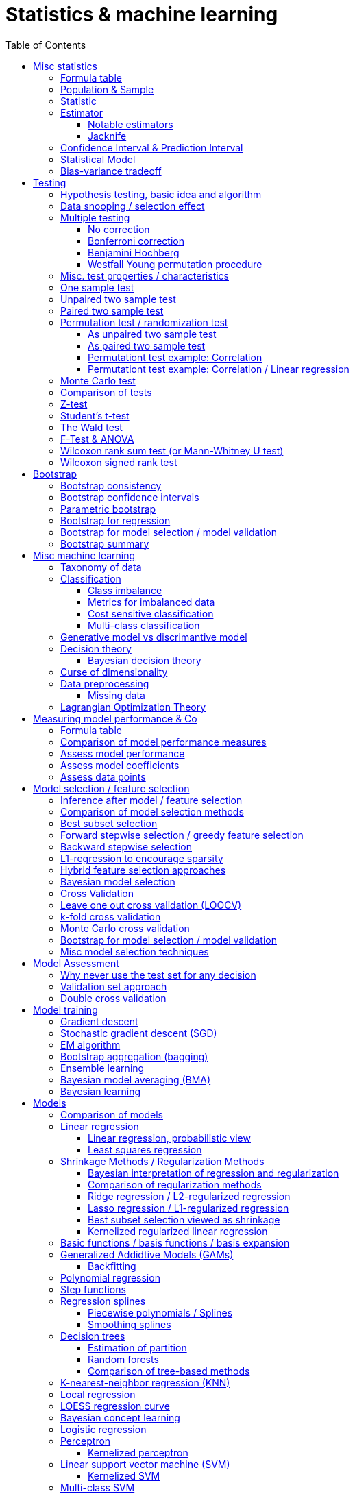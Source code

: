 // The markup language of this document is AsciiDoc
:encoding: UTF-8
:toc:
:toclevels: 4


= Statistics & machine learning

== Misc statistics

=== Formula table

[cols="1,3"]
|=====
| 𝔉 = { f(x;θ) : θ ∈ Θ }  | Parametric model
| Pr~θ~[·],  E~θ~[·],Var~θ~[·]  | Probability is with respect to PDF/PMF f(x;θ)
| N | Size of population
| n | Size of sample
| μ | Population mean
| μ̂ = x̄ | Common estimator for μ
| σ² | Population variance
| σ̂² = S² | Common estimator for σ²
| x̄ = 1/n ∑x~i~ | Sample mean
| S² = 1/(n-1) ∑(x~i~-x̄)² | Unbiased sample variance
| 1/n ∑(x~i~-x̄)² | Biased sample variance
| s²~p~ = (∑^k^(n~i~-1)s²~i~) / (∑^k^(n~i~-1)) | Pooled variance
| se[·] = sd[·] | Standard error of a statistic = standard deviation that statistic
| SEM = se[x̄] = sd[x̄] = σ / √n | Standard error of the mean, assuming independence and same variance σ²
| SEM̂ = sê[x̄] = S / √n | Common estimator for se[x̄]
| g(X~1~, ..., X~n~) | Statistic: Result of function g on a random sample
| θ̂ or θ̂~n~ | Estimator for quantity θ. Estimator = a statistic plus stating which quantity is estimated.
| Bias~θ~[θ̂] = E~θ~[θ̂] - θ = E~θ~[θ̂ - θ] | Bias of estimator θ̂ with respect to θ
| θ̂ is said to be consistent if θ̂ P→ θ |
| MSE[θ̂] = E~θ~[(θ̂-θ)²] |
| MSE[θ̂] = Bias²~θ~[θ̂] + Var~θ~[θ̂] |
| (X̄-μ) / se[X̄] ~ 𝓝(0,1) | For random variables {X~i~:i∈[n]} iid ~ 𝓝(μ, σ²)
| (X̄-μ) / sê[X̄] \~ t~n-1~ | For random variables {X~i~:i∈[n]} iid ~ 𝓝(μ, σ²)
|=====


=== Population & Sample

[[statistical_parameter]]
A _statistical parameter_ is a numeric characteristic of a population or statistical model.  Typically unkown. Often denoted using Greek letters.

[[population]]
A _(statistical) population_ is the same as the <<PDF>> / <<PMF>>.  So a population can be finite or infinite.  That's my personal definition.  Commonly the population is defined as the set of all possible observations of a random variable.  Personally I find that misleading. At least such an definiton should add ``where different observations having the same value are still different members in the set''.

A _population parameter_ is a specialication of <<statistical_parameter>> describing a numeric characteristic of a population. Often unobservable because the population is to large to evaluate every member.  Prominent examples are population mean μ and population variance σ².

[[population_mean]]
The _population mean_ μ is a population parameter and is the same as the expectation of the corresponding distribution.  A common estimator for the population mean is the sample mean X̄.

[[population_variance]]
The _population variance_ σ² is a population parameter and is the same as the variance of the corresponding distribution.

In general a _sample_ is a `subset' (however elements might be repeated) of a population optained through _sampling_.  Sampling is some process of selecting members of the population, possibly randomly, possibly based on a certain criteria.

A _(simple random) sample_ (_SRS_) is a set of n random variables X~1~, ..., X~n~ iid~ P, where P is some population.  Often a simple random sample is also defined as a subset of the population, drawn uniformly with replacement.  However that important part ``with replacement'' is unfortunately often omitted.

A _statistic_ is a numeric characteristic of a sample, as explained in detail in chapter <<statistic>>.

The _sample mean_ (or _empirical mean_), denoted X̄, of a sample X~1~, ..., X~n~ is the arithmetic mean, as defined below.  Is a statistic, i.e. a random variable.  The sample mean is a consistent estimator for the population mean μ, by the LLN.

X̄ = 1/n ∑X~i~ +
X̄ P→ μ +
E[X̄] = μ +
Var[X̄] = σ²/n

The _unbiased sample variance_ (or _Bessel-corrected sample variance_), denoted S², is definied as follows.  Is a statistic, i.e. a random variable.  Can be used as unbiased estimator for the population variance.

S² = 1/(n-1) ∑(X~i~-X̄)² +
E[S²] = σ²

Similarily, the _biased sample variance_ is defined by 1/n ∑(X~i~-X̄)².  Is a statistic, i.e. a random variable.

[[pooled_variance]]
Given k samples of k populations with common variance σ² and possibly different means.  Let s²~i~ denote the unbiased sample variance of the i-th sample, and n~i~ the size of the i-th sample.  The _pooled variance_ (or _combined variance_ or _composite variance_ or _overall variance_) is the weighed average of the individual unbiased sample variances, weighed by (n~i~-1): s²~p~ = (∑^k^(n~i~-1)s²~i~) / (∑^k^(n~i~-1)).  In the special case of k=2 and n~1~ = n~2~,  s²~p~ = (s²~1~+s²~2~)/2.  The pooled variance s²~p~ can be used as unbiased estimator for the common populaton variance σ².


[[statistic]]
=== Statistic

A _statistic_, often denoted T (or T~n~), is a function, often denoted g, which has a sample X~1~, ..., X~n~ as its domain. Formally: T = g(X~1~, ..., X~n~).  Thus a statistic is a random variable since it depends on the random sample X~1~, ..., X~n~ of the population.  In other words, a statistic is an attribute of a sample.  Unfortunately the term statistic can mean two things.  The term statistic can mean the random variable as described before, in which case it's often denoted uppercase T.  The term statistic can also mean the _observed value_ (or _realized value_) of that random variable, in which case it's often denoted lowercase t (or t~obs~).  Prominent examples are sample mean and (unbiased) sample variance.

The _sampling distribution (of a statistic)_ (or _finite-sample distribution_) is the probability distribution of a given statistic.  Recall that a statistic is a random variable, and thus has a distribution.  If we would take infinitly many same sized samples and calculate the statistic each time, we would get the sampling distribution.

The _standard error_ (or _SE_) of a statistic is defined by the standard deviation of that statistic, i.e. by the standard deviation of its distribution.  Standard error can be used to compute confidence intervals.  The 95% confidence interval for some variable a is approximately mean(a) ± 2SE(a), assuming a is normal distributed. The _68-95-99.7_ rule says that those are the approximate percentage values of the confidence intervals for 1SE(a), 2SE(a) and 3SE(a) respectively.

If the statistic is the mean, the standard error is called the _standard error of the mean_ (_SEM_) and is defined as follows.  However the population variance σ² is seldom known, thus the SEM is often estimated via estimating the population variance σ² by the unbiased sample variance S².

SEM = se[x̄] = sd[x̄] = +
σ / √n (if indpendent and same variance σ²)

SEM̂ = sê[x̄] = S / √n

Proof for sd[x̄] = σ / √n if independent and same variance σ²:  Var[x̄] = Var[1/n ∑x~i~] = 1/n² Var[∑x~i~] =(independent) 1/n² ∑Var[x~i~] =(same variance) 1/n² n Var[x~i~] = Var[x~i~] / n = σ² / n.

*to-do* ISLR p. 65 says that SE can be use to estimate how far off a single μ̂ might be from the true μ. But then the SE doesn't make sense if we calculate it on the basis of the population, since there we know μ exactly. Similarily, why is SE independent of the ratio populationsize:samplesize?

**to-do**(5) What is done in the R script from lecture week 2?


=== Estimator

An _estimator_ (or _point estimator_ or _(point) estimate_), denoted θ̂ (or θ̂~n~), of a parameter θ, is technically a statistic g(X~1~, ..., X~n~) plus conceptually stating which paramater θ its an estimator of.  In other words, an estimator θ̂ is a single ``best guess'' of parameter θ.  An estimator is a random variable since a statistic is one, see there.

Note that a program such as an machine learning algorithm that learns the parameters of a model is also an estimator.  Thus statements about how good an estimator can be, see e.g. Cramér-Rao bound, are important to machine learning. 1/(var[θ̂]𝓘(θ))

Recall that an estimator is a statistic and thus a random variable, so the _mean_ E~θ~[θ̂] and the _variance_ Var~θ~[θ̂] of an estimator are defined the usual way.

The _bias_ of an estimator θ̂ with respect to an unknown parameter θ is defined as Bias~θ~[θ̂] = E~θ~[θ̂] - θ = E~θ~[θ̂ - θ].  An estimator with zero bias is called _unbiased_.  Otherwise the estimator is said to be _biased_.  It can be shown that unbiasdness is not necessarily the goal. There exists biased estimators which are better in the least sequares sense than any unbiased estimators, see Cramér–Rao bound.

[[MSE_of_estimator]]
The _mean squared error_ (or _MSE_) of an estimator θ̂ with respect to an unknown parameter θ is defined as follows. The MSE can be used to assess the quality of the estimator θ̂. Note that there's also an analogously defined MSE for the estimate f̂ of an regression function f, see there.

MSE~θ~[θ̂] = E~θ~[(θ̂-θ)²] = +
Bias²~θ~[θ̂] + Var~θ~[θ̂] (see also <<bias_variance_trade_off>>)

_Consistent estimator_: An estimator θ̂ with respect to an unknown parameter θ is said to be _consistent_ if θ̂ P→ θ.  We almost always want an estimator to be consistent.  If we don't have that, then even with an infinitely large sample we still don't get the true parameter value θ.

If bias[θ̂]→0 and se[θ̂]→0 as sample size n→∞, then estimator θ̂ is consistent.

_Cramér–Rao bound_ (_CRB_) or (or _Cramér–Rao inequality_, or _information inequality_):  Tells you how good (in the least squares sense) an estimator possibly can be.  𝓘 is the <<fisher_information>>.  Note that in general it cannot be computed, since for that we would need to know p(𝓓|θ), but it's still important that there is a lower bound.

Var~θ~[θ̂] ≥ 1/𝓘(θ) [if unbiased estimator and some other assumptions] +
Var~θ~[θ̂] ≥ (1+∇~θ~Bias~θ~[θ̂])²/𝓘(θ) +
MSE~θ~[θ̂] ≥ (1+∇~θ~Bias~θ~[θ̂])²/𝓘(θ) + (Bias~θ~[θ̂])² +
MSE~θ~[θ̂] ≥ (1+∇~θ~Bias~θ~[θ̂])²/(nE~θ~[Λ²(θ)]) + (Bias~θ~[θ̂])² [which assumptions?]

*to-do* assumptions for 𝓘(θ) = nE~θ~[Λ²(θ)]
𝓘(θ) = Var[Λ(θ)]
V~𝓓~(θ) = ∇~θ~ ℒ~𝓓~(θ) = ∇~θ~ log p(𝓓|θ)

_Efficiency_ of an estimator e(θ̂) = 1/(var[θ̂]𝓘(θ)), where 𝓘 is the <<fisher_information>>.  The Cramér-Rao bound can be used to prove that e(θ̂) ≤ 1.  Or the other way round, the efficincy is a measure how close var[θ̂] comes to the lower bound 1/𝓘(θ).  A more efficient estimator needs fewer observations than a less efficient one to achieve a given performance.  An _efficient estimator_ (or _fully efficient estimator_) has e(θ̂) = 1.  An _asymptotically efficient_ estimator θ̂ has lim~n→∞~e(θ̂) = 1.

An estimator is called _asymptotically normal_ if √n(θ̂-θ) D→ 𝓝(0, V) for some V.  The _asymptotic variance_ is by some authors defined as V, by others as V/n.

An estimator is called _roboust_ if *to-do*


==== Notable estimators

See also <<map>> and <<mle>>.

Given an d-variate random variable X ∈ ℝ^d^, X \~ 𝓝~d~(θ, σ²I), where θ ∈ ℝ^d^ is unknown and σ² is known, and given a single observation x ∈ ℝ^d^.

The maximum likelihood estimator is θ̂^ML^ = x.

The _James-Stein_ estimator is given θ̂^JS^ = (1 - (d-2)σ²/‖x‖~2~²)·x, i.e. x is weighted. For m≥3 θ̂^JS^ dominates θ̂^ML^, i.e. MSE~θ~[θ̂^JS^] ≤ MSE~θ~[θ̂^ML^].


[[jacknife]]
==== Jacknife

A method to estimate the bias of an estimator θ̂. That can then be used to get an improved estimator θ̂^JK^, called the _jacknife estimator_.  Let θ̂^(-i)^ denote the estimator computed using the data except the i-th observation.

θ̂^JK^ = θ̂ - Biaŝ[θ̂] = nθ̂ - (n-1)θ̃ +
Bias[θ̂] ≈ Biaŝ[θ̂] = (n-1)(θ̃ - θ̂) +
θ̃ = 1/n ∑~1≤i≤n~θ̂^(-i)^

*to-do* slide 23, jacknife for bootstrap

Con: Reducing Bias comes at the cost of larger variance


=== Confidence Interval & Prediction Interval

Let C~n~ = (a,b) denote a 1-α _confidence interval_ for an unknown parameter θ, where a and b are statistics, and where 1-α is called the _confidence level_ (or _coverage_ of the interval).  A 1-α confidence interval is an interval such that in (1-α)·100% of the times you make an 1-α confidence interval for some parameter,  possibly each time for another parameter, the interval contains the true parameter.  See next paragraph for further explanations.  Common choices for the confidence level are 95% or 1%.

Note that a 1-α confidence interval does _not_ mean that given a realized interval there is a 1-α probability that it contains the true parameter.  The probability statement is about the interval which is defined by the statistics a and b, i.e. random parameters.  The probability statement is not about the fixed unknown parameter θ.  No probability statement concerning its value may be made.  (*to-do* 1) I don't get the difference.  What's the consequence whether (a,b) are random and θ is fixed or vice versa?  If you are given a 1-α confidence interval and the game is to predict whether it contains the true parameter, what percentage of your bet must the casino give you in order for the game to be fair?  At least in this example, I think it doesn't make a difference.  2) See forumula (6.9) on p. 92 in book "all of statistics". I'd say its _not_ P~θ~, its P~a,b~  3) See also Example 6.14 p. 93 in Book "All of statistics")

Note that confidence intervals are always for things we don't know (the unknown parameter θ), never for unknown things like an estimator θ̂.

_prediction interval_: An estimate of an interval in which a realization of a random variable (in other words, a future observation) will fall with a given probability.  E.g. given X ~ 𝓝(μ, σ²), the 95% prediction interval [μ-1.96σ, μ+1.96σ] for X will contain the next realization of X with a probability of 95%.  Often used for regression, where it's often used for Ŷ.

**to-do**(3) In a prediction interval it's really about the percantage of future observations (Y is a random variable after all) being within the one calculated interval (which however is based on random variables X Y), opposed to percentage of prediction intervals that will cover a value (there's no single true value, as said, Y is a random variable), right?


=== Statistical Model

A _statistical model_ 𝔉 is a set of functions f. A _parametric model_ can be parameterized by a finite number of parameters: 𝔉 = { f(x;θ) : θ ∈ Θ}, where θ is an _parameter_, or vector of parameters, that can take values in the _parameter space_ Θ. f is a function of x, parameterized by θ.

In machine ideas are pretty analogous, though notation, terminology is typically different and interpretation is a bit more general. Tn _hypothesis space_ 𝓗 is a set of known concepts h.  A concept is often a function as in statistics.  However a concept might also be `prime numbers', `even numbers' etc, and when given a set of numbers, the problem statement might  be to tell what kind of numbers this set most likely is.  The subset of 𝓗 that is consistent with the data 𝓓 is called the _version space_.  The _extension_ of a concept is the complete set of examples.

There's an loose distinction between parameters determined during fitting the model and _hyper-parameters_ which are determined before fitting the model, e.g by the user or during the higher level process of model selection.  You may think of splitting complete set of parameters into two subsets.  The values of the subset labeled parameters is computable cheaply when being provided with the values of the subset labeled hyper-parameters. References: https://stats.stackexchange.com/questions/149098/what-do-we-mean-by-hyperparameters?utm_medium=organic&utm_source=google_rich_qa&utm_campaign=google_rich_qa (*to-do* isn't a further difference that hyper-paremeters can influence the number of parameters, such as in polynomial regression?)

A _tuning parameter_  if the parameter's job is primarily a transient parameter of the learning algorithm.  Tuning parameters are also called hyper-parameters, conflicting somewhat the previous definition.  (*to-do* 1) But in this sence, a hyper 2) Clean up that parameter - hyper-parameter - tuning parameter mess)

The notations Pr~θ~[·],  E~θ~[·] and Var~θ~[·] mean that the probability is with respect to PDF/PMF f(x;θ), i.e. averaging over all possible observations x, the generating PDF/PMF being f(x;θ). (*to-do* in the context of an estimator θ̂, what if θ is not a parameter of a model, but some other population parameter)

p (or D) denotes the number of predictors and n (or N) the number of data points.  Predictors and data points will be defined shortly.  Given is a n ⨯ p matrix X (unfortunately this document uses X also to denote the random variable representing a row of this matrix) called _design matrix_ (or _model matrix_ or _regsessor matrix_).  Each column of X represents a _predictor_ (or _feature_ or _regressor_ or _attribute_ or _covariate_ or _covariable_ or _explanatory variables_ or _input variable_ or _independent variable_ or just _variable_). That is each column describes a feature / attribute of the thing at hand, for example height and weight of a person.  Given is a n ⨯ 1 vector Y (unfortunately this document uses Y also to denote the random variable representing an element of this vector) of _response variables_ (or just _reponse_ or _output variables_ or _dependent varables_).  The tuple (Y[i], X[i-th row]) represents the i-th _observation_ (or _data point_).

Let X denote the random variable representing one row of the design matrix X (unfortunately this document uses X for both things), and let Y denote the random variable representing an element of response vector Y.  We assume that there is some fixed but unknown relationship between the response Y and the predictors X.  We model that by the _regression function_ f (or _population regression function_ or _PRF_) by writing Y = f(X) + ε. This can be read as ``__is modeled as__'' or Y _is regressed_ on X.  f represents the _systematic_ information that the predictors provide about the response.  Ŷ is the resulting _prediction_ for Y.  The elements ŷ~i~ of Ŷ are called _fitted values_ (or _predicted values_).

[[error_terms]]
ε is a n ⨯ 1 vector (unfortunatly in this document also a random variabe denoting a single error term) of a _error terms_ (or _noise_ or _disturbance_), which are independent of X.  Each error term ε~i~ is an unobservable random variable.  It is a catch-all for all we miss with our model f.  The true relationship might not according to model f, there might be other variables that cause variation in Y that we didn't measure, and there may be measurement error....  If the model f is the correct model, then these error terms are random and have no systematic error (i.e. E[ε~i~] = 0 ∀ ε~i~).  We liked to have an estimate f̂ for f and use it like so Ŷ = f̂(X).

*to-do* better merge the above paragraph with the first few paragraphs of this chapter

The variance Var(ε~i~) of the error terms ε~i~ is in general not known.  Often it is assumed that all error terms have the same constant variance σ²,  and that constant variance often is estimated via σ̂ = RSE.  Note that the error terms are in direction of the y axis, as opposed to perpendicular to a linear regression hyperplane.  This is important to note because the later is what most humans intuitively do in the 2D case when guessing which of multiple regression lines is a better fit.

[[residual]]
e~i~ = y~i~ - ŷ~i~ is the i-th _residual_.

_Studentized residual_ (or _standardized residual_) t~i~ = e~i~ / sê[e]. Can be used to dedect outliers, see there.

In general, we can use regression only for prediction of a response variable given new predictors.  In general the observiations on which the regression is based do not allow for conclusions about causal relations. (*to-do* Some reference to a trusted source which concisely accurately states this)

See more statistics and definitions in <<measuring_model_performance>>.

[[trainingsampe_testsample_notation]]
Notation: In Pr~train~[·], E~train~[·], Var~train~[·], Bias~train~[·] etc. the sample space is the set of all possible training samples taken from the population.  Each training sample trains the estimate f̂.  Thus f̂, or more specically its estimated coefficients β̂, are random variables with a sample space as described before.  In Pr~test~[·], E~test~[·], Var~test~[·], Bias~test~[·] etc., the sample space is the set of all possible test samples taken from the population.

|=====
| n (N) | Number of samples
| p (D) | Number of predictors
| X | Predictor(s). n⨯p matrix or random variable
| Y | Response(s). n⨯1 vector or random variable
| ε | Error term(s). n⨯1 vector or random variable
| Often: Var[ε] = const = σ² | σ is in general not known. Often assumed to be constant.
| Often: Var̂[ε] = σ̂² = RSE² | Common estimator
| f | (True) regression function
| Y ≈ f(X) | ``Approximately modeled as'' or ``X is regressed on Y''.
| Y = f(X) + ε |
| f̂ | Estimate for f
| Ŷ = f̂(X) | Predictions (or fitted values). n⨯1 vector or random variable
| e = Y - Ŷ | Residuals. n⨯1 vector or random variable
| t~i~ = e / sê[e] | Studentized (or standardized) residuals. For sê[e] see your specific model.
|=====

References:

- Statisitic Cheat Sheet: http://web.mit.edu/~csvoss/Public/usabo/stats_handout.pdf


[[bias_variance_trade_off]]
=== Bias-variance tradeoff

The _bias-variance trade-off_ (or _bias-variance dilemma_) means two related things

- The expected test MSE can be decomposed in three terms, bias, variance and irreducable error, as the following equation shows.  We directly can see that the expected test MSE cannot become better than the irreducable noise.

- That in general, if variance goes down, bias goes up (underfitting), and vice verca, i.e. if bias goes down, variance goes up (overfitting).  As model flexibily increases, bias decreases, variance increases, and the expectedTestMSE will be convex, i.e. have a U-shape.  Thus the goal is to find the model with minimal expectedTestMSE.  When we say ``optimizing the bias-variance trade-off'', we really mean finding the minimal expected test MSE.

Simplified, looking only at a given point x~0~:

expectedTestMSE(x~0~) = (Bias~train~[f̂(x~0~)])² + Var~train~[f̂(x~0~)] + Var[ε]

More generally:

E~train,X,Y~[(f̂(X)-Y)²] = +
(E~X~[E~train~[f̂(X)]-E~Y~[Y|X]])² + [bias²] +
E~X,train~[(f̂(X)-E~train~[f̂(X)])²] + [variance] +
E~X,Y~[(Y-E~Y~[Y|X])²] [noise]

Recall that we saw the same pattern also with an estimator.


== Testing

=== Hypothesis testing, basic idea and algorithm

A _statistical hypothesis test_ is a method of statistical inference.

A _two sided test_ (or _two tailed test_) is concerned with both regions of rejection, of the distribution.  A _one sided test_ (or _one tailed test_) is concerned with the region of rection for only one of the two tails of the distribution, and it states which one it is concerned with.  The researcher has to decide which variant he prefers.  He can do it based on his educated guess what the alternate hypothesis is, and more specifically, what distribution of the alternate hypothesis is.  The goal is to maximize power, given a type I error rate.  For a concrete alternate hypothesis, power could be calculated by simulating: Do multiple times: Simulate data under the alternate hypothesis, calculate p-value, count H~0~ rejecetions (i.e. `H~a~ acceptances'). Over all this delivers power = H~0~-rejection-count / simulation-count. This way one can calculate power for multiple alternate hypothesises.

one sided vs two sided:

pro one sided test: higher power, i.e. less type II error rate.

*to-do* more pros & cons

Hypothesis test algorithm:

- Choose a suitable test statsistic T.  Compute its observed value t~obs~.

- Define the _null hypothesis_ and the complementary _alternate hypothesis_.  The null hypothesis (the hypothesis to be nullified), denoted H~0~, is a statement usually along the lines ``there is no relationship'' or ``there is no effect''.  The complementary alternate hypothesis is denoted H~a~ (or H~1~).  Note that in a one side test, H~0~ should not use =, but ≤ or ≥, while the complementary H~a~ then uses > or < respectively.  However it's mathematically still correct for the H~0~ to use = (*to-do* why is that?)

- Compute the p-value, see definition below.

- Choose a significance level α, see definition below.  Typically the significance level is chosen to be 5% or 1%.

- _Reject H~0~_ iff p-value < α.  Otherwise you _fail to reject H~0~_; you can't accept H~0~, see below.  An equivalent alternative criterion is to reject H~0~ when t~obs~ lies within the critical region, see definition below.

Hypothesis testing really is ``__proof by contradiction__''.  Only that we can't really proof or disprove anything,  since we only work with probabilities.  We only can gather evidence.  We start out assuming H~0~ is true and try to build a contradiction.  If we observe a t~obs~ such that p-value < α, then that is a `contradiction' to our assumption.  It's not a contradiction in a strict sense, but it's evidence that our assumption was incorrect.  In the other case, if p-value > α, we fail to build a contradiction, i.e. we fail to reject H~0~.  However we do not accept H~0~ either.  No conclusion can be drawn if you fail to build a contradiction.  The evidence is insufficient to support any conclussion about either H~0~ or H~a~.  Recall that we optained the p-value by assuming H~0~ is true, so we certainly can't derive from a p-value that H~0~ is true.

The _p-value_ (or _probability value_ or _asymptotic significance_) for a two sided test is Pr(T≥|t~obs~-E[T]| | H~0~), for a one sided test it is Pr(T≥t~obs~|H~0~) or Pr(T≤t~obs~|H~0~) respectively.  The interpretation of the p-value is: _Given_ H~0~ is true, then in (p-value)·100% of any hypothesis tests we see an result as extrem or more extrem (further away from mean) than t~obs~.  I.e. _given_ H~0~ is true, in (p-value)·100% of these tests we would incorrectly reject the null hypothesis.  The p-value is _not_ the probability that either hypothesis is correct.  Regarding the case of a one sided H~a~, where the very unlikely case occures that t~obs~ is of on the `other' side of H~0~'s distribution:  then the p-value will be very large, and we will not reject H~0~, which is correct in that we didn't accept H~a~.

The _significance level_ (or _type I error rate_) α is the probability of rejecting H~0~ given that H~0~ is true. Or in other words, the probability of a false discovery.  Or equavilently, α is the area below the H~0~ distribution in the critical region.  α is choosen by the user, see algorithm above.  Typically we want to control type I error rate, since a false discovery is worse than accidentaly not making a discovery.

The _type II error rate_ β is the probability of not rejecting H~0~ given that H~a~ is true.  Or equivalently, β is the area below the H~a~ distribution in the acceptance region.  Note that the distribution of H~a~ is unknown. β = 1 - power.

The _power_ (or _statistical power_) of a test is the probability of making a true discovery, given that H~a~ is true.  I.e. it is the probability of rejecting H~0~ given that H~a~ is true.  Or equivalently, power equals the area below the distribution of H~a~ in the critical region.  power = 1 - β.

The _critical region_ (or _rejection region_):  In a two sided test the critical region is [-∞,t~crit_a~] ∪ [t~crit_b~,∞],  where the _critical values_ crit_a and crit_b are defined via Pr(T≤t~crit_a~|H~0~) = α/2 and Pr(T≥t~crit_b~|H~0~) = α/2.  Or equivalently via the H~0~ distribution's quantile: t~crit_a~ = H0_dist_quantile(α/2) and t~crit_b~ = H0_dist_quantile(1-α/2).  In a onesided test its [-∞,t~crit~] where Pr(T≤t~crit~|H~0~) = α, or the other way round.  See also definition of significance level.

The _acceptance region_ is the complement to the critical region.

|=====
|                       | H~0~ really true | H~a~ really true
| failed to reject H~0~ | true positive | false negative, type I error, β
| H~0~ rejected         | false postive, type II error, false discovery, significance level α | true negative, true discovery, power
|=====

[[likelihood_ratio_test]]
_likelihood ratio test_: Only valid for nested models. *to-do*

The _Neyman-Pearson lemma_ states that a likelihood ratio test is the most powerful (i.e. has largest power) test among all tests having significance level α = Pr(likelihoodratio < c|H~0~ really true), where c is the likelihood ratio test's threshold.


=== Data snooping / selection effect

[[data_snooping]]
_Data snooping_ (or _data dredging_, _data snooping_, _p-hacking_) is searching patterns in data that then can be presented as statistically significant, without first devising a hypothesis.  The proper way is to first come up with a hypothesis, independently of the test data, and only afterwards test that hypothesis with test data.  Some patterns contained in large amounts of data (especially when number of predictors is huge and the number of observations is moderate) will be only due to chance.  When doing data snooping and actively searching for patterns, we are likely to find patterns, maybe ones that are there only due to chance (e.g. the few values of a predictor happen to correlate with the response by chance).  When then doing a hypothesis test with that same data, the p-value is meaningless, because the hypothesis is based on that data.

[[selection_effect]]
_Selection effect_: Any time we use the data to make a decision (e.g. select a model), we introduce a selection effect (bias). E.g. forward stepwise, lasso etc.


See also <<inference_after_model_selection>>


=== Multiple testing

The problem we're trying to solve here is this: If we make many hypothesis tests, each with significance level α, we're bound to make a false discovery α·100% of the times, because that's what significance level α says.  See also https://xkcd.com/882/ :-).

As in the case of finding the best expectedTestMSE, i.e. the best trade-off between increasing variance and decreasing bias, we now liked to find the best trade-off between inceease in type I error and increase in power.

_Classificaton of multiple hypothesis tests_: Consider m hypothesis tests. The following table defines variables counting how often each case occures. Upper case variables (U V T S and R) are random variables, lower case variables (m and m~0~) are fixed. The number of tests m is known, number of tests m~0~ where H~0~ is really true is unknown, the number of rejected H~0~ R is observable, the others are unobservable.

|=====
|                       | H~0~ really true | H~a~ really true | Total
| failed to reject H~0~ | U                | T                | m-R
| H~0~ rejected         | V                | S                | R
| Total                 | m~0~             | m-m~0~           | m
|=====

Q = V/R is the _false discovery proportion_ (_FDP_). By convention, if V = R = 0, then Q = 0.

The case of that H~0~ is always true, i.e. m = m~0~, is called the _gobal null_ (or _complete null_).

The _False discovery rate_ (_FDR_) is defined as FDR = E[Q] = E[V/R]. I.e. FDR is the expected proportion of type I errors (aka false discoveries) relative to all discoveries.

The _Famility wise error rate_ (_FWER_) is defined as FWER = Pr[V≥1].  I.e. FWER is the probability that we make an type I error (aka false discovery) at all.

δ = per test type I error rate +
FWER ≥ FDR +
FWER = FDR given global null +
FWER = 1 - (1-δ)^m^  given global null and independend tests +
FWER ≈ δm given global null and independend tests and small δ +
δ ≤ FWER ≤ δm

A procedure offers _weak control_ at level α if FWER ≤ α holds is guaranteed only under global null.  A procedure offers _strong control_ at level α if FWER ≤ α holds always.  Note that here α denotes _not_ the same thing as the significance level α of an individual test; here, it's the ``overall significance level''.

Techniques which control FWER: <<bonferroni_correction>>, <<westfall_young>>

Techniques which control FDR: <<bejamini_hochberg>>


==== No correction

*to-do*


[[bonferroni_correction]]
==== Bonferroni correction

Control of the FWER: goal is to get an FWER ≤ α.  Do each of the m individual tests at a significance level δ = α / m. As a result we get FWER ≤ α.

Neutral: Sensible if all tests are independent, because then FWER ≈ δm (assuming global null), see formulas after definition of FWER.

Contra: Can be too conservative (i.e. δ is smaller than needed), especially if the test statistics are positively correlated.  This is because the Boferroni correction assumes the worst case, which is mutually independent tests.  As an extreme example, under perfect positive dependence, there is effectively only one test, and thus we could choose δ = α and still have FWER = α, but instead we `needlessly' did choose δ = α / m.

Contra: As always wenn decrasing the siginificance level α, that comes at the cost of decreased statistical power, or equivalently, at the cost of increasing type II error rate.

*to-do* How much of the above applies to controlling FWER in general, and how much applies to Bonferroni in particular?


[[benjamini_hochberg]]
==== Benjamini Hochberg

Controls FDR.  *to-do*


[[westfall_young]]
==== Westfall Young permutation procedure

Weak control of FWER. Strong control of FWER under some assumptions.  Computes a significance level δ to be used for each test.

*to-do* what are these assumptions?

For all (or some, to save time) permutations allowed under H~0~: Compute p-value for each test, and find the minimum p-value. Overall this gives us an empirical distribution D of the minimal p-values. Compute δ = quantile~D~(α). Use δ as significance level for each of the tests.

This works because: FWER = P(V≥1) = P(p~i~≤δ for some p~i~) = P(min(p~1~, ..., p~m~)≤δ)

*to-do* properly understand why this works; why does the formula for δ work. see my lecture notes.

References:

- Slides7.pdf


=== Misc. test properties / characteristics

_paramtetric test_: Assumes distribution family of the test statistics

_non-parametric test_ (aka _distribution free_): No assumpotions on the distribution of the test statistic.


=== One sample test

_one sample test_: Only one sample, only one test statistic, treat every member of the sample the same way.


=== Unpaired two sample test

_unpaired two sample test_ (or _independent two sample test_): Two samples, e.g. one treated with treatment A and the other with treatment B (which might be `no treatment at all'). More formally, each of the two samples is drawn from another population, and the two populations have potentially different distributions.  Often the test statistic d is the difference or some kind of `difference', often standardized in some way, between the two sample means. The H~0~ is that the two population distributions are equal, which often means d = 0.

Disadvantage:

- The groups need to be really similar.  E.g. by chance the elements in either group might have something in common which has nothing to do with their treatment, but still influences the outcome of the test statistic.

- There might be a big variance in the test static.  E.g. if we measure how long people sleep, after treatment A and after treatment B: there is anyway a rather large variance in how long different people sleep on average (opposed to how long a given person sleeps in a given night).   We don't want that variance to have an influence on our result.  In the paired two sample test, that variance cancels out in the step of building the difference.

Examples:

- parametric unpaired two sample tests: H~0~: X̄~1~ and X̄~2~ are equal

  * <<z_test>> (assumes normal distr. with known variance): z = (X̄~1~ - X̄~2~) / (σ√(1/n~1~ + 1/n~2~)) ~ N(0, 1)

  * <<t_test>> (assumes normal distr. with unknown variance):

    ** equal sample sizes, equal variance: test statistic t = (X̄~1~ - X̄~2~) / (s~p~·√(2/n)) \~ t~2n-2~

    ** equal variance: test statistic t = (X̄~1~ - X̄~2~) / (ŝ~p~√(1/n~1~ + 1/n~2~)) \~ t~n1+n2-2~, where s~p~ denotes the pooled variance.

    ** general: Welch's t-test *to-do*

- non-parametric unpaired two sample tests:

  * <<permutation_test>>

  * <<wilcoxon_rank_sum_test>>


=== Paired two sample test

_paired two sample test_  (or _paired difference test_ or _paired sample test_): Treat every element in the sample with treatment A and with treatment B (again, can be `no treatent at all').  The test statistic is for example the mean of the differences of each pair.

Alternatively, we can match _match_ (or _pair_) every element in the treatment group with an element of the control group, the control group and the matching in a way that the matched pair shares similat observable characteristics.  Matching is however prominently critized.

*to-do* I don't see how the term two sample test still applies here -- the whole point is that its _not_ two samples

**to-do**(5) Are the terms "paired difference test" and "unpaired two sample test" really refering to exactly the same thing?

*to-do* In case of matching, what is then the difference to unpaired two sample test?

Examples: <<wilcoxon_signed_rank_test>>


[[permutation_test]]
=== Permutation test / randomization test

A non-parametric two sample test. General idea: Use permutations of group assignments to destroy the relationship that is to be tested under H~0~ while keeping all other relevant structure.  For each permutation, compute the test statistic, which overall delivers an empirical distribution called _permutation distribution_. Provides type I error control, proof below.

Informal proof for type I error control: When the data does come from H~0~, then the obtained permutation distribution is the distribution of the test statistic under H~0~. This is all we need for type I error control, since we need to control the probability of a false decision under H~0~.

t-test is an approximation to a permutation test.  Permutation tests are known since long, but for a long time we didn't had the computational power to make them feasible, and as a consequence were forced to use approximations like t-test.  Nowadays permutation tests are feasible.

Pro: No parametric assumptions

Pro: Free to use any test statistic

Pro: p-values and type I error control are exact if all permutations are considered. If only a subset of permutations are considered, it's an approximation.

**to-do**(3) Also the lecture scripts list "Paired two sample test / one-sample test for symmetry" as an example (or examples?) for perumatation test.  I don't understand that.

Contra: Computationally expensive

Contra: Not everything can be formulated as permutation test. E.g. in linear regression, there is no straightforward permutation test for individual coefficients.


==== As unpaired two sample test

Given population F~1~ and F~2~, and a sample from each, Y~1~^(1)^, ..., Y~n1~^(1)^ \~ F~1~ and Y~1~^(2)^,...Y~n2~^(2)^ \~ F~2~. H~0~: F~1~ = F~2~ (i.e. treatment has no effect), H~a~ : F~1~ is a shifted version of F~2~ (either in a two tailed or one tailed way).  The test statistic is a function of two samples, measuring some kind of difference between the two samples. For example sum of ranks (ranks with respect to combined sample) of sample1 (i.e. <<wilcoxon_rank_sum_test>> as permutation test), or median(sample1) - median(sample2).

- Compute t~obs~ using the original two samples.

- For all possible permutations (i.e. group/sample assignments) (or, computationally cheaper, repeatedly for a permutation selected uniformely at random from all possible permutations): compute t~i~, where i denotes the i-th permutation.  We can permute since under H~0~ assignment to sampe 1 or sample 2 is irrelevant.

- The set of t~i~ s form the emprical conditional distribution of test statistic T given the data, also calle the _permutation distribution_.

- Compute the p-value using t~obs~ and the obtained permutation distribution.

*to-do* What are properties of a good test statistics?  It seems often to be same sort of difference.  Note that rank sum of group1 is also sort of a difference.  It must be a function where the permutation has no effect under H~0~.

*to-do* add or replace with alternative version where instead an combinedsample we have sample1 and sample2 seperately.

------------------------------------------------------------
  combinedsample <- ... # sample1 concatenate sample2
  n1 <- ... # size of sample1
  repetitioncount <- ... #

  # function underlying test statistic T
  g <- function(combinedsample, n1) { ... }

  g_on_permuted_sample <- function(combinedsample, n1) {
    n <- nrow(combinedsample)
    permutedcombinedsample <- combinedsample[sample(1:n, n, replace=F)]
    return(g(permutedcombinedsample));
  }

  t.obs.all <- replicate(repetitioncount, g_on_permuted_sample(combinedsample, n1))
  t.obs <- g(combinedsample)
  pvalue <- (sum(t.obs.all<=t.obs)+1) / (repetitioncount+1)

  hist(t.obs.all)
  abline(v=t.obs)
------------------------------------------------------------


==== As paired two sample test

Same concept as before. However as in any paired two sample test, we no longer have two populations and thus two samples.  We have one single sample from one population, each element being the difference of a elementpair from sample A and sample B.  The test statistic t is a function on that sample consisting of differences.  A possible concrete test statistic is the mean (of the differences).

Under H~0~, the signs of the observations are random, so we can permute them, which overall delivers the empircal distribution of t.  With that, we can conduct a normal hypothesis test.

------------------------------------------------------------
  g <- function(sample) { ... }

  g_on_permuted_sample <- function(sample) {
    n <- nrow(sample)
    signs <- sample(c(-1,1), n, replace=T)
    sample.new <- signs * sample
    return(g(sample.new))
  }
------------------------------------------------------------


==== Permutationt test example: Correlation

Regression/classification setting. H~0~: no relationship between X and Y. Thus under H~0~, we can permute the Y values (or the X values/rows). As test statistic, we can for example use a rank correlation test statistic, for example Spearman's rank correlation coefficient.


==== Permutationt test example: Correlation / Linear regression

Given Y = β~0~ + β~1~X~1~ + ... + β~p~X~p~ + ε. H~0~: β~0~ = ... = β~p~ = 0.  Thus under H~0~, we can permute the Y values (or the X values/rows).  As test statistic, we can use for example the f-statistic of the linear regression fit.

Example: Exercise series 7, exercise 3


=== Monte Carlo test

We want to make an hypothesis test, but when the distribution of the test statistic is unknown or infeasible to work with, we may can simulate it instead.  For example number of duplicates in a set of n numbers choosen from [m].  We do a number of simulations.  Each simulation chooses n numbers out of [m] and we count the duplicates.  That delivers an empirical distribution, and we can then finaly conduct a hypothesis test using that empirical distribution.


=== Comparison of tests

*to-do* flow chart with all the test: t-test, z-test, Wilcoxon, the Wald, .... Overview with pros and cons. E.g. http://health.uottawa.ca/biomech/courses/apa3381/hyp_test.pdf


[[z_test]]
=== Z-test

A _Z-test_ is any statistical hypothesis test in which the test statistic follows approximately a Normal distribution under the null hypothesis.  Because of the central limit theorem, many test statistics are approximately normally distributed for large samples.

Examples: see those of Student's t-test. Only that in an Z-test, we know the variance σ² of the population, or have a good enough estimator for it, which is often the case for large samples.  So e.g. building on t-test's example of a one sample test, see below, we just would change the test statistic to z = (x̄ - μ~0~) / sd[x̄], which is standard Normal distributed.  Recall that sd[x̄] = σ/√n, see standard error of the mean.


[[t_test]]
=== Student's t-test

A _Student's t-test_ (or simply _t-test_) is any statistical hypothesis test in which the test statistic follows a Student's t-distribution under the null hypothesis.

_As one sample test_:  Given one sample with sample mean x̄.  We hypothise that μ~0~ is the population mean and want to test that.  Let μ denote the (true) population mean and S² the unbiased sample variance.  H~0~: μ = μ~0~.  As test statistic we use the t-statistic t = (x̄ - μ~0~) / sd̂[x̄], where sd̂[x̄] = S/√n, see also estimator for standard error of the mean.  Under H~0~ it's distribution is t~n-1~.

_As unpaired two sample test_:  Given two samples of equal size n and equal variance, one treated with treatment A and the other with treatment B (no treatment at all, or different treatment).  We want to test whether treatment A has an effect.  Let s~p~ denote the <<pooled_variance>>, X̄~A~ and X̄~A~ are the sample means.  H~0~: X̄~A~ = X̄~B~.  As test statistic we use the t-statistic t = (X~A~ - X~B~) / s~p~√(2/n).  Under H~0~ it's distribution is t~2n-2~.

_As paired two sample test_:  Given one sample, for each member, we calculate the difference of some test statistic after treatment A and after treatment B (no effect / controll), see also paire two sample test.  We want to test whether treatment A has an effect.  Let n denote the sample size, X~D~ the average of the differences and s²~D~ the variance of the differences.  H~0~: X~D~ = μ~0~ (often 0):  As test statistic we use the t-statistic t = (X~D~ - μ~0~) / sd̂[X~D~], where sd̂[X~D~] = s~D~/√n, see also estimator for standard error of the mean.  Under H~0~ its distsribution is t~n-1~.

_Linear regression_, testing wether a coefficient has an effect: see <<linear_regression_models>>


*to-do* See also Wilcoxon, The Wald test


=== The Wald test

*to-do*


=== F-Test & ANOVA

An F-test is a generic name for a class of statistical tests that share the property that the test-statistic follows an F-distribution (given the null-hypothesis).

One of the most common cases where a test-statistic `ends up' having an F-distribution, is when the ratio between two variances is calculated.

An ANOVA is a specific type of procedure that produces an F-statistic, because it tests the ratio between systematic variance and error-variance.


[[wilcoxon_rank_sum_test]]
=== Wilcoxon rank sum test (or Mann-Whitney U test)

A two sample test using the test statistic U which is the sum of ranks (ranks with respect to the combined sample) in smaple/group 1 (or sample/group 2, doesn't matter), and the null hypothesis H~0~ that the distributions of the two samples are equal.  If the two sample sizes are equal, the distribution of U under H~0~ is known.  For small sample sizes (~20), it's given by tables, for large sample sizes it can be approximated by a Normal distribution.

Don't confuse with <<wilcoxon_signed_rank_test>>.

Pro: No parametric assumptions

Pro: Robust, because the sum of ranks of group 1 statistic is robust.  E.g. if the largest value in a sample gets even larger, the mean would change, but the sum of ranks doesn't.

Pro: Doesn't require the two populations to be normally distributed, which is an advantage over the t-test.

Neutral: Power almost identical to that of t-test if distributions are Normal.

Pro: The null distribution (i.e. U under H~0~) is independent of F~1~ and F~2~.

_As a non-parametric unpaired two sample test_:  Regular hypothesis test. Given population F~1~ and F~2~, and a sample from each.  H~0~: F~1~ = F~2~, H~a~ : F~1~ is a shifted version of F~2~ (either in a two tailed or one tailed way).  Compute u~obs~ from the given sample, and from u~obs~, using the known distribution of U, the p-value.

_As unpaired two sample permutation test_:  An unpaired two sample permuatation test where the test statistic is U.


[[wilcoxon_signed_rank_test]]
=== Wilcoxon signed rank test

Don't confuse with <<wilcoxon_rank_sum_test>>.

Is a non-parametric paired two sample permutation test.  Let X~1~, ..., X~m~ \~ F~X~ and Y~1~, ..., Y~m~ \~ F~Y~ be independent, where (X~i~, Y~i~) is measured on the same subject i. Let D~i~ = X~i~ - Y~i~. The test statistic V is the following.  First remove all D~i~ = 0, resulting in a set of Dʹ~i~.  V = ∑rank~i~·H(Dʹ~i~), where rank~i~ is the rank of |Dʹ~i~| among all |Dʹ~i~|, and H(x) is the heavyside step function (0 for x < 0, 1 for x > 0).

The null hypothesis H~0~: The distribution of the test statistic V is symmetric around a = 0 (or equivalently, F~X~ = F~Y~).

See <<permuatation_test>> how to conduct the test as a whole. In brief: Exercise all possible permutations (or exercise a subset of N of those permutations).  Permuting here means permute (X~i~, Y~i~) for any i (or alternatively, for each D~i~, at random flip sign).  For each permutation, compute the test statistic V~i~.  Overall this delivers a empirical permutation distribution of V.  With this distribution and v~obs~ we can compute the p-value.

Pro: Doesn't require the two populations to be normally distributed, which is an advantage over the t-test.

Sidenote: Under H~0~, the distribution of V is a known distribution, however with no simple expression.  As the sample size increases, it converges to a normal distribution.  Thus we could also conduct a non-permutation test, and use that known distribution instead of the permuatation distribution presented here.


== Bootstrap

The _bootstrap_ is a method for estimating the distribution of an estimator θ̂ derived from on a population with unknown distribution (or known distribution family with unknown parameter).  We want the distribution of θ̂ for inference, e.g. for estimating se[θ̂] and computing confidence intervals for θ̂.  Let P be an unknown distribution, Z~1~, ..., Z~n~ iid \~ P a sample, and θ̂ (or θ̂~n~) an estimator of an unknown parameter θ.  Using the given sample we can calculate a realization of θ̂.  But we don't yet know the uncertainty involved with the estimator θ̂.  The bootstrap will deliver an empirical distribution of θ̂.

If we had P, we could simply simulate using P, i.e. take multipile samples, compute an θ̂ for each sample, delivering the empirical distribution of θ̂.  The key idea of bootstrap is to estimate P, denoted P̂ (or P̂~n~), and then use P̂ to simulate.  Estimating P is simple.  The estimate P̂ is an empirical distribution of Z~1~, ..., Z~n~ which places mass 1/n at each data point.  It is a discrete distribution on the data points, and each point is equally likely.  To sample from P̂ means to uniformily sample with replacement from {Z~1~, ..., Z~n~}.

Sampling from P̂ yields a so called _bootstrap sample_ Z~1~^∗i^, ..., Z~n~^∗i^ iid\~ P̂, where i denotes the i-th bootstrap sample.  Typically the bootstrap sample size is choosen to be the same size as the original sample size n.  Note that Z~1~^∗i^, ..., Z~n~^∗i^ are still random variables.  Side note: The probability that an observation z~i~ of the original sample is contained in the bootstrap sample is about 2/3.

The _bootstrapped estimator_ θ̂^∗^ is is then simply θ̂^∗^ = g(Z~1~^∗i^, ..., Z~n~^∗i^).  Is an estimator for θ̂; the point being that θ̂^∗^'s distribution can be simulated and so we can estimate θ̂'s distribution, expectation, variance etc.  Note that θ̂^∗^ is still a random variable, the (probability) sample space being the original sample, opposed to usual (probability) sample space being the population.

The _bootstrap distribution_ P^∗^ is the distribution of the bootstrapped estimator θ̂^∗^.  It is a conditional distribution given the (random) original sample.  P^∗^ is induced by sampling from P̂.

From now on its hard to use good terms.  One one side literature also uses only a few terms, and the few terms that are used are far from universal agreement.  And on the other side, when I tried to come up with a coherent set of terms, the individual terms become a so long sequence of words, that they become too unpractical.  I gave up and will mostly just use symbols.  The terms I do use I more or less liked, but they are not at all in universally used in literature.

_Bootstrapping an estimator_ θ̂ means sampling from P̂, delivering B bootstrap sample realization, the i-th denoted z~1~^∗i^, ..., z~n~^∗i^.  That then delivers B bootstrap estimator realizations (or _bootstrap replications_): θ̂^∗i^ = g(z~1~^∗i^, ..., z~n~^∗i^).  These B bootstrap estimator realizations then constitute the bootstrap distribution P^∗^.

Pr^∗^[·] is a conditional probability given the original sample.  The (probability) sample space is the original sample, as opposed to the usual (probability) sample space being the population.

The _bootstrap expectation_ E^∗^[·] (or E~P^∗^~[·]) is a conditional expectation given the original sample; the (probability) sample space is the original sample, as opposed to the usual (probability) sample space being the population.  I.e. changing the original sample will change the value of E^∗^[·].

Likewise the _bootstrap variance_ Var^∗^[·] (or Var~P^∗^~[·]) is a conditional variance given the (random) original sample.

The original problem included that we liked to know E[θ̂].  We can estimate E[θ̂] using E^∗^[θ̂^∗^] as an estimator. E^∗^[θ̂^∗^] is a consistent estimator for E[θ̂] if n is large, i.e. when <<bootstrap_consistency>> kicks in.  However we don't know that one either.  We can estimate E^∗^[θ̂^∗^] by averaging over the bootstrap replications θ̂^∗i^.  Ê^∗^[θ̂^∗^] is a good estimator for E^∗^[θ̂^∗^] if B is large. (*to-do* 1) is E^∗^[θ̂^∗^] ≈ Ê^∗^[θ̂^∗^] due to WLLN? 2) is Ê^∗^[θ̂^∗^] a consistent estimator for E^∗^[θ̂^∗^] -- or what is a a better term than `good' in ``Ê^∗^[θ̂^∗^] is a good estimator for E^∗^[θ̂^∗^] if B is large'')

E[θ̂] ≈(large n) Ê[θ̂] = E^∗^[θ̂^∗^] ≈(large B) Ê^∗^[θ̂^∗^] = 1/B ∑^B^ θ̂^∗i^

Likewise for variance:

Var[θ̂] ≈(large n) Var̂[θ̂] = Var^∗^[θ̂^∗^] ≈(large B) Var̂^∗^[θ̂^∗^] = 1/(B-1) ∑^B^(θ̂^∗i^ - Ê^∗^[θ̂^∗^])²

And for bias:

bias[θ̂] = E[θ̂] - E[θ] ≈(large n) E^∗^[θ̂^∗^] - θ̂ ≈(large B) Ê^∗^[θ̂^∗^] - θ̂

The _bootstrap quantile_ *to-do* it's conditional, right? Must be, since it's based on the conditional distribution P^∗^.


[[bootstrap_consistency]]
=== Bootstrap consistency

The boostrap is called to be _consistent_ with rate a~n~ for estimator θ̂ if for an increasing sequence a~n~, for all x:

Pr[a~n~·(θ̂-θ)≤x] - Pr^∗^[a~n~·(θ̂^∗^-θ̂)≤x] P→ 0 (as n→∞)

Explaining the formula:  For Pr^∗^[·] see previous chapter.  In the left Pr[...], the estimator θ̂ is a random variable and θ is fixed.  In the right Pr^∗^[...], the bootstrap estimator θ̂^∗^ is a random variable and θ̂ is the fixed realization of estimator θ̂ using the original sample.  Typically a~n~ = √n.  An oversimplified way is to think that θ̂-θ and θ̂^∗^-θ̂ must have the same CDF.

Bootstrap consistency is important because it makes things work.  Consistency of the boostrap typically holds if the limiting distribution of θ̂ is Normal, and if the original data Z~1~, ..., Z~n~ are iid. (*to-do* 1) What is exactly meant with `the bootstrap'? Isn't it more precise to say that the bootsraped estimator θ̂^∗^ is consistent under the following condition - but then why use another formula than that of an consistent estimator? 2) Which things in the context of our lecture do work only due to bootstrap consistency? The estimators for E[θ̂], Var[θ̂] etc (the first approximation/estimation) 3) Why is the bootstrap usefull if I almost only can use it when θ̂ is asymptotically normal -- the problem statement was that I don't know θ̂'s distribution)

Implication of bootstrap consistency: The shape of P^∗^ is that of θ̂. So they have same expectation, i.e. centered around same point, and same variance.  (*to-do* correctly phrased? see lecture slide5)

Consistency of the boostrap implies consistent variance and bias estimation, i.e.:

(E^∗^[θ̂^∗^]-θ̂) / (E[θ̂]-θ) P→ 1 +
Var^∗^[θ̂^∗^] / Var[θ̂] P→ 1


=== Bootstrap confidence intervals

We want to compute an estimate of 1-α confidence interval for the estimator θ̂.  As described in the bootstrap introduction chapter, we can optain the conditional distribution P^∗^ of the bootstraped estimator θ̂^∗^, and from that also its conditional quantile q~θ̂^∗^~. (*to-do* 1) all these are not true confidence intervals, each is an estimate of the confidence interval, right? What's the correct wording? 2) its a conditional quantile, right?)

_normal_: θ̂ ± q~Z~(1-α/2) · sd̂[θ̂], where Z ~ N(0, 1) and sd̂[θ̂] = √Var̂[θ̂] ≈ √Var̂^∗^[θ̂^∗^] as described in the bootstrap intro chapter.  Note θ̂ does lie in the middle of the interval.

_quantile_ (or _percentile_): [q~θ̂^∗^~(α/2), q~θ̂^∗^~(1-α/2)]. Special case of reversed quantile: it equals reversed quantile if the distribution of θ̂^∗^ - θ̂ is symmetric.  It's proovable that coverage is not 1-α.  Note that θ̂ might not lie in the middle of the interval.

_reversed quantile_ (or _basic_):  [θ̂ - q~θ̂^∗^-θ̂~(1-α/2), θ̂ - q~θ̂^∗^-θ̂~(α/2)].  If bootstrap consistency holds, its proovable that coverage is 1-α.  Note that θ̂ might not lie in the middle of the interval.  Performance in practice is sometimes critized.

*to-do* why do we make it so complicated - what's the intuition why we now get a better coverage that the quantile CI

*to-do* lecture notes say that performance is sometimes critized -- but nobody says that normal or quantile has better theoretical performance, right? Or whas performance meant in sence of computationally expensive?

_bootstrap T_ (or _studentized_):  [θ̂ - q~(θ̂^∗^-θ̂)/sd̂[θ̂^∗^]~(1-α/2) · sd̂[θ̂], θ̂ - q~(θ̂^∗^-θ̂)/sd̂[θ̂^∗^]~(α/2) · sd̂[θ̂]].  sd̂[θ̂] as in normal CI.  We approximate (θ̂^∗^-θ̂)/sd̂[θ̂^∗^] by the empirical distribution (θ̂^∗1^-θ̂)/sd̂[θ̂^∗1^], ..., (θ̂^∗B^-θ̂)/sd̂[θ̂^∗B^].  Bootstrap T has best theoretical properties, but is computationally very expensive.  Intuition:  Look at θ̂-θ ≈ θ̂^∗^-θ̂, where θ̂-θ is what I would like to have and θ̂^∗^-θ̂ is my observation.  If we instead take (θ̂-θ)/sd(θ̂) ≈ (θ̂^∗^-θ̂)/sd̂[θ̂^∗^], the two sides get similar more quickly.  Note that θ̂ might not lie in the middle of the interval.

References:

- Slides5.pdf


=== Parametric bootstrap

In parametric boostrap (or model-based bootstrap), the sample is Z~1~, ..., Z~n~ iid \~ P~δ~, where δ is an unknown parameter of a known distribution family P~δ~.  We make an estimate δ̂ of δ, and can then create B samples from P~δ̂~.  Now we're in the same situation as in non-parametric bootstrap: we have B new samples constituting an empircal distribution.  Thus confidence intervals etc work the same for parametric bootstrap.

Pro: Good _if_ parametric model is approximately correct, then P~δ̂~ is closer to P~δ~ than P̂ is to P.

Pro: For small n, non-parametric bootstrap might be poor, because estimates (Ê[θ̂], Var̂[θ̂] etc.) are only good for large n.

Contra: We need to make assumptions (the family P~δ~ and the estimate δ̂). Non-parametric bootstrap doesn't need assumptions (i.e. only those of bootstrap consistency)

Contra: Bad if parametric model is far from the truth, then P~δ̂~ is farther from P~δ~ than P̂ is from P.  I.e. parametric bootstrap is sensitive to model misspredictions.


=== Bootstrap for regression

The model is Y = f(x) + ε, where the error terms have unknown distribution, in general maybe not even iid.  There are multiple options, ranging from fully parametric to fully non-parametric. For example:

- Fully parametric regression: We assume parametric model f(x) = Xβ and ε iid\~ N(0,σ²), with the parameters β and σ. We estimate these parameters giving us β̂ and σ̂.  We then can sample like this: Y^∗^ = f̂(x) + ε^∗^, where f̂(x)=Xβ̂ and ε^∗^ iid~ N(0,σ̂²).

- Non-parametric residuals: No assumptions on error terms ε, but still assuming parametric model f(x) = Xβ.  We make estimation β̂.  This delivers residuals e = Y - f̂(x), where f̂(x)=Xβ̂.  Sampling with replacement from e~1~, ..., e~n~ gives sample of residuals e^∗^. Y^∗^ = f̂(x) + e^∗^.

- Non-parametric: Resample observations (i.e. rows in cbind(Y,X) matrix), i.e. vanilla non-parametric bootstrap


=== Bootstrap for model selection / model validation

See <<bootstrap_model_validation>>.


=== Bootstrap summary

non-parameteric case:

_Real world_: +
we have a sample (Z~1~, ..., Z~n~) \~ P (unknown) +
estimator θ̂ = g(Z~1~, ..., Z~n~) \~ unknown-distribution +
θ̂'s value known since g(Z~1~, ..., Z~n~) can be computed

_Boostrap world_: +
sampling from P̂ delivers bootstrap sample (Z~1~^∗^, ..., Z~n~^∗^) +
bootstraped estimator θ̂^∗^ = g(Z~1~^∗^, ..., Z~n~^∗^) ~ P^∗^ +
Distribution P^∗^ given by the B bootstrap sample realizations

parametric case:

_Real world_: +
P~δ~ is a known parameterized family of distributions, δ is unknown +
we have a sample (Z~1~, ..., Z~n~) \~ P~δ~ +
estimator θ̂ = g(Z~1~, ..., Z~n~) \~ unknown-distribution +
θ̂'s value known since g(Z~1~, ..., Z~n~) can be computed

_Boostrap world_: +
make estimate δ̂ +
sampling from P~δ̂~ delivers bootstrap sample (Z~1~^∗^, ..., Z~n~^∗^) +
bootstraped estimator θ̂^∗^ = g(Z~1~^∗^, ..., Z~n~^∗^) ~ P^∗^ +
Distribution P^∗^ given by the B bootstrap sample realizations


[cols="1,3"]
|=====
| B                          | Number of bootstrap samples
| P                          | The unknown distribution of the (original) sample Z~1~, ..., Z~n~
| P̂                         | Estimate of P. Empirical distribution of Z~1~, ..., Z~n~ which places probability mass 1/n on very data point Z~i~.
| Z~1~, ..., Z~n~ iid ~ P    | (Original) sample
| Z~1~^∗^, ..., Z~n~^∗^ iid ~ P̂ |  Bootstrap sample (or simulated data)
| z~1~^∗i^, ..., z~n~^∗i^    | i-th bootstrap sample realization
| θ (or θ~0~)                | Unknown parameter
| g                          | Function underlying the estimator θ̂
| θ̂ (or θ̂~n~) = g(Z~1~, ..., Z~n~) | Estimator for θ.  θ̂'s distribution is unknown, but we would like to know it.
| Pr^∗^[·]                   | Conditional probability given the original sample.
| E^∗^[·] (or E~P^∗^~[·])    | Bootstrap expectation. Conditional expectation given the original sample
| Var^∗^[·] (or Var~P^∗^~[·])| Bootstrap variance. Conditional variance given the original sample
| θ̂^∗^                      | Boostraped estimator. Random variable, the (probability) sample space being the original sample.
| θ̂^∗i^ = g(z~1~^∗i^, ..., z~n~^∗i^) | i-th bootstraped estimator realisation
| P^∗^                               | Bootstrap distribution. Distribution of θ̂^∗^.  Is a conditional distribution given the original sample.
| E[θ̂] ≈ Ê[θ̂] | large n
| Ê[θ̂] = E^∗^[θ̂^∗^] ≈ Ê^∗^[θ̂^∗^] | ≈ large B
| Ê^∗^[θ̂^∗^] = 1/B ∑^B^ θ̂^∗i^ |
| Var[θ̂] ≈ Var̂[θ̂] | large n
| Var̂[θ̂] = Var^∗^[θ̂^∗^] ≈ Var̂^∗^[θ̂^∗^] | ≈ large B
| Var̂^∗^[θ̂^∗^] = 1/(B-1) ∑^B^(θ̂^∗i^ - Ê^∗^[θ̂^∗^])² |
| bias[θ̂] = E[θ̂] - E[θ] ≈ biaŝ[θ̂] | large n
| biaŝ[θ̂] = E^∗^[θ̂^∗^] - θ̂ ≈ biaŝ^∗^[θ̂^∗^] | ≈ large B
| biaŝ^∗^[θ̂^∗^] = Ê^∗^[θ̂^∗^] - θ̂ |
|=====


References:

- Book ``An introduction to statistical learning'', chapter ``5.2 The Bootstrap''

- Book ``All of statistics'', chapter ``8 The Bootstrap''

- ETH, Script ``Computational Statistics'', Peter Bühlmann und Martin Mächler, chapter ``5 Bootsrap''


== Misc machine learning

_parameter_ θ (read hypothesis), _parameter space_ Θ, _hypothesis_ h(x) (parameterized by θ): *to-do*

The _hypothesis space_ 𝓗 is a set of known concepts.  The subset of 𝓗 that is consistent with the data 𝓓 is called the _version space_.  The _extension_ of a concept is the complete set of examples.

_empirical risk minimizer_ (_ERM_): ĥ = argmin~h~(R̂~trainset~(h)), i.e. the model which minimizes the empirical risk.

_likelihood function_ (or _sampling distribution_) ℒ~𝓓~(θ) = p(𝓓|θ) =~iid~ ∏p(d~i~|θ): Probability of seeing the data 𝓓 given the model parameters θ.

*to-do* often p(𝓓|θ) is viewed as p(y~i~|x~i~,θ), but that isn't the same as p(y~i~,x~i~|θ). Why can we do that? Or is it just that we apply the term likelihood also to p(y~i~|x~i~,θ).

_log likelihood_ log p(𝓓|θ)

_negative log likelihood_ (_NLL_) -log p(𝓓|θ). Often used instead of the log likelihood because the negative log likelihood can be used as a cost function.  The `better' θ is, the smaller the NLL becomes.

_prior (probability)_ p(θ) (or more accurately, p(θ|Θ)): Probability of model paramters θ without having seen any data yet.

[[score_function]]
_score function_ (or _score_, or _efficient score_, or _informant_) Λ (or V) Λ~𝓓~(θ) = ∇~θ~ ℒ~𝓓~(θ) = ∇~θ~ log p(𝓓|θ) = 1/p(𝓓|θ) ∇~θ~p(𝓓|θ) =~iid~ ∇~θ~ ∑ log p(d~i~|θ) = ∑((∇~θ~p(d~i~|θ))/p(d~i~|θ))

[[fisher_information]]
_Fisher information_ 𝓘(θ) = Var[Λ(θ)], where Λ(θ) is the <<score_function>>.

_model evidence_ (or _marginal likelihood_) p(𝓓) = ∫p(𝓓,θ)dθ

_posterior (probability)_ p(θ|𝓓) = p(𝓓|θ)p(θ) / p(𝓓) ∝ p(𝓓|θ)p(θ): Is the likelihood times the prior, normalized.

Or recursively, assuming iid data, p(θ|𝓓) = p(x~n~|θ)p(θ|𝓓^n-1^) / evidence, evidence = ∫p(x~n~,θ)p(θ|𝓓^n-1^)dθ, with the base case p(θ|𝓓^0^) = p(θ), where x~n~ denotes the n-th observation and 𝓓^n^ denotes all observations up to and including the n-th observation.  This is based on the idea that the likelihood can be recursively expressed as p(𝓓|θ) = p(𝓓^n^|θ) = p(x~n~)p(θ|𝓓^n-1^), with the same base case.  Thus with each new observation, we improve the posterior probability p(θ|𝓓).

[[KL_divergence]]
The _Kullback-Leibler divergence_ (_KL divergence_) is a measure of difference of two probability distributions.

[[mle]]
_maximum likelihood estimator_ (_MLE_) θ̂^MLE^ = argmax~θ~(p(𝓓|θ)): A frequentist point estimator which sets the model parameters θ to the values that maximize the likelihood function p(𝓓|θ).  This corresponds to choosing the model parameters θ for which the probability of the observed data set is maximized. Properties when the parametric model is correct (i.e. the process generating the data can correctly be described by the parameteric model having parameter space Θ):

- consistent (θ̂^MLE^ P→ θ)
- asymptotically efficient
- asymptotic normality: √n(θ-θ̂^MLE^) → 𝓝(0, J^-1^IJ^-1^), where I=Var~θ~[Λ(θ)], J=-E~θ~[∇~θ^T^~Λ(θ)], and Λ denoting the score function
- equivalence: f(θ̂^MLE^) is MLE of f(θ)
- prone to overfitting if model is flexible (i.e. has many parameters)
- Λ(θ̂^MLE^) = 0. Since θ̂^MLE^ is a maxima of the likelihood.

If the parameteric model is not correct:

- θ̂^MLE^ P→ θ̂^KL^, where θ̂^KL^ minimizes the <<KL_divergence>> w.r.t. to the true distribution of the data.


Relation to other estimators:

- MLE is a special case of MAP estimator, where the prior is uniform. Recall θ̂^MAP^ = argmax~θ~(p(θ|𝓓)) = argmax~θ~(p(𝓓|θ)p(θ)) and θ̂^MLE^ = argmax~θ~(p(𝓓|θ)).

- See also <<MLE_vs_bayes>>

Lets express p(𝓓|θ) as p(y~1:n~|x~1:n~,w). θ̂^MLE^ = argmax~w~(p(y~1:n~|x~1:n~,w)) = argmin~w~(-log p(y~1:n~|x~1:n~,w)) =~iid data~ argmin~w~(-∑~1≤i≤n~log p(y~i~|x~i~,w)).


[[map]]
_maximum a posteriori probability estimate_ (or _MAP estimate_) _for model parameters_: θ̂^MAP^ = argmax~θ~(p(θ|𝓓)) = argmax~θ~(p(𝓓|θ)p(θ)): A estmator which sets the model parameters θ to the values that maximize the posterior probability.  MAP estimate is a generalization of MLE, see there.

_MAP estimate for predicton_: ŷ = ĥ(x) = argmax~y~[p(y|x,𝓓)]. I.e. the mode of the probabilistic prediction distribution. For binary classification, i.e. 𝓨 = {+1, -1} and K=2, this can be written as ĥ(x) = signʹ(log(p(y=+1|x)/p(y=-1|x))).

_Bayes' optimal predictor w.r.t. squared loss_: Let X and Y denote the random variables denoting a predictions vector and a response respectively.  Assume data is generated iid.  Assume (unrealistically) we knew the joint distribution p(X,Y). The hypothesis h^∗^ minimizing the expected least square error E~X,Y~[(Y-h(X))²] is given by the conditional mean h^∗^(x) = E~X,Y~[Y|X=x] = ∫p(y|X=x)·y·dy and is called Bayes' optimal predictor for the squared loss.

_prior class probability_ p(y)

_class conditional probability_ (or likelihood) p(x|y)

_posterior class probability_ p(y|x) = p(y)p(x|y)/p(x), where p(x) = ∫p(y)p(x|y)dy

_Bayes' optimal classifier_: h(x) = argmin~y~(∑~yʹ∈𝓨~l(y,yʹ)p(y|x)). On average (i.e. in the long run) the best possible classifier (using same loss function, prior and hypothesis space).

_Bayes' optimal classifier w.r.t 0-1 loss_ is the MAP estimate. h(x) = argmax~y~(p(y|x)).  Or in case we have a doubt class 𝓓, h~with doubt~(x) = {h(x) if p(h(x),x) > 1-d, 𝓓 otherwise).

_conjugate distributions_ / _conjugate priors_: A pair of prior distribution and likelihood distribution is called _conjugate_ if the associated posterior remains in the same family as the prior.  Conjugate priors can be used as regularizers.  Example: Flipping a coin.  Let θ denote the probability of heads.  We assume the prior to be Beta(a, b).  We observe h heads and t tails.  Calculating the posterior (posterior = likelyhood·prior/evidence) distribution gives Beta(a+h, b+t).

|======
| prior / posterior            | likelihood
| Beta                         | Bernoulli / Binomial
| Dirichlet                    | Categorical / Multinomial
| Gaussian (fixed covariance)  | Gaussian
| Gaussian-inverse Wishart     | Gaussian
| Gaussian process             | Gaussian
|======

_probabilistic predictions_ / _predictive distribution_ p(y|x,𝓓): denotes the probability distribution over possible responses, given the input vector x and training set 𝓓. I.e. it represents a probability for each possible value of the response y.

_supervised learning_: The given data is composed of the features X and the respective labels Y.

_unsupervised learning_: The given data has only the features X, but no labels.

_active learning_ (or _semi-supervised learning_ (_SSL_)): The labels are theoretically available, but expensive to acquire, so the learning algorithm must decide which labels it wants to see.  Semi-supervised learning can also be viewed at as the case of having some missing labels.

_frequentist vs bayesian_: In the probabilistic view, we also model the uncertainty. Before we didn't do that, or only in a relatively limited form via calculating variance, confidence interval, prediction interval.

*to-do* explain much better frequentist vs bayesian

_credit assignement problem_: When our model is successful, how to know which parameters of the model to give the credit? Or the other way round, which is oftem more usefull to think about, mostly in the context of a learning algorithm, when our model is not successful, how to know which parameters of the model to blame (and followingly to modify). For example in of learning the perceptron, if observation is x~i~ is missclassified, we know that we have to modify the parameter w like so: w += η·x~i~.

_breakpoint of an estimator_: Number of observations which can make your estimator arbitrarily bad, when you let them go to infinity. E.g. when you have an estimator based on a mean, then one sample going to infinity will make the mean go towards infinity and thus make the estimator arbitrarily bad.


=== Taxonomy of data

_object_: An object of interest, e.g. a person. _measurements_: One or more measurements per object or set of objects. E.g. when the data is some distance measure between two objects, then the measurement is a mapping from two objects to ℝ. This is also called _proximity data_. Sometimes, e.g. in psychology, it is better to measure a trait relative between two people, as opposed to trying to measure a trait per person.

_design space_: 𝓞 = 𝓞^(1)^ ⨯ 𝓞^(2)^ ⨯ ...

_measurement space_: 𝓧

_measurement_: A function 𝓞^(1)^ ⨯ 𝓞^(2)^ ⨯ ... → 𝓧

_monadic data_ 𝓞^(1)^: measurements are for one object

_dyadic data_ 𝓞^(1)^ ⨯ 𝓞^(2)^: mesurements are for multiple objects. E.g. measurements for each of \{users} ⨯ \{websites}, or for each of \{bag of words\} x \{websites}.

_pairwise data_: special case of diadic data where the two input object spaces are equal.

_nominal scale_ (or _categorial scale_): a set without any ordering. _ordinal scale_: an ordered set of values. The values are irrelevant, only their rank order matters.

_quantitative scales_: _interval scale_ the relation of numerical differences carries the information. Invariant w.r.t. translation and scaling. E.g. Fahrenheit; zero point and units were chosen arbitrarily.  _Ratio scale_ Invariant w.r.t. scaling. E.g. Kelvin scale; zero point is fixed, but unit is arbitrary.  _Absolut scale_: Absolut values carry information. E.g. swiss exam grades.

_data withening_: *to-do*


=== Classification

The goal of _classification_ is to take an input (vector) x and to assign it to one of K (or D or c) discrete classes C~k~, where k = 1, ..., K.  In the most common scenario the classes are disjoint.  The input space is devided into _decision regions_ whose boundaries are called _decision boundaries_ (or _decision surfaces_).

In a more complex model, we not only assign a predicted label ŷ ∈ [K] to a new observation x, but we can optionally alternatively assign x to a special `doubt class' or to a special `outlier class'.  Assigning x to the doubt class means we're not sure enough to which class [K] x belongs.  In that case, _expected risk_ and _0/1 loss_ are defined slightly different, see there.

[[discrimant_function]]
A _discriminant function_ (or just _discriminant_) f~j~(x) is a function that takes a feature vector x as input and returns a high value if x is likely to belong class j. When making predictions, we can then return ŷ = argmax~j∈[K]~(f~j~(x)). In case of binary classification, it is enough to have one discriminant function, and the x for which f(x)=0 constitute the decision boundary.

The _margin_ is defined to be the smallest distance between the decision boundary an any of the observations.  Generally we prefer classifiers which result in a large margin.  The training sample is just a sample from the population, so a larger margin reduces the risk of missclassification for another (test) sample (imagine the 2D case, imagine a cloud / ellipse around each region of same-class-observations).  Also, the values of the x vector of each observation might be contaminated with measurement errors, i.e. is again a `cloud'.

References:

- Pattern Recognition and Machine Learning, chapter ``Linear Models for Classification''.


==== Class imbalance

When one class is much less frequent than the other class. By convention, the infrequent class has the `+' label, and the other the `-' label. A problem with imbalanced data is that the minority class instances contribute little to the empirical risk relative to the majority class.

Solutions:

- upsampling of minority class observations

- downsampling of majority class observations

- <<cost_sensitive_classification>>. Simulates upsampling/downsampling by scaling the loss.

- in case of a linear classifier, shift hyperplane by parameter τ: h(x) = signʹ(w^T^x-τ)


[[metrics_for_imbalanced_data]]
==== Metrics for imbalanced data

TP = true positive, TN = true negative, FP = false positive, FN = false negative, true_predictions = TP + TN.

|====
|                    | true label positive | true label negative
| predicted positive | TP                  | FP
| predicted negative | FN                  | TN
|====

- _accuracy_ = true_predictions / all: Bad metric for imbalanced data, since always returning the majority label still gives a good accuracy.

- _precision_ = TP / (TP+FP)

- _recall_ (or _true positive rate_ (_TPR_) or _sensitivity_) = TP / (TP+FN)

- _false positive rate_ (_FPR_) = FP + (TN+FP)

- _F1 score_ = 2TP / (2TP+FN+FP) = harmonic mean of precision and recall: We like to have both a high precision and a high recall. However the two are in contention, increasing one usually decreases the other.  The harmonic mean is sort of the average, but biased towards the smaller number. Thus to get a good F1 score, you need both a good precision and recall.

- _Reveiver operator characteristic (ROC) curve_: Plot false positive rate vs true positive rate. Often one curve per algorithm, giving a tool to compare the algorithms.

- _Precision recall curve_: As above, but precision vs recall.

- _AUC_: Area under the curve

- _Balanced Multi Class Accuracy_ (_BMAC_): 1/K∑~1≤c≤K~TPR~c~


[[cost_sensitive_classification]]
==== Cost sensitive classification

*to-do*

Examples: <<bayesian_decision_theory>>


==== Multi-class classification

- _one-vs-all_: Train K binary classifiers, one for each class. Per classififier, use positive label for observations of the respective class, and negative label for all other observations.  Thus we get a set of scores, one score for each class.  A high score meaning a high confidence that it's the respective class, a low score meaning high condifence that it's not the respective class.  The overall classification then for example chooses the class with the highest score.  One possible way to calculate score is w^T^x, i.e. distance to decision boundary.  In that case however weights must be normalized: w=w/|w|.

  * The K scores must be "on the same scale"

  * Individual binary classifiers see imbalanced data, even if the whole data set is unbalanced

  * One class might not be linearily separable from all others (e.g. consider three clusters clearly horizontally side by side, each cluster of a given class, then the middle cluster is not linearly separable from the one set of all others)

- _one-vs-one_: Have C(K 2) = K(K-1)/2 binary classes, one for each pair of classes. Then do majority voting, i.e. class with highest number of positive predictions wins. Note that no scores are needed, a binary decision per classifier is good enough.

  * Typically the total sum of ambigous regions (where there's no winner) is smaller than in the one-vs-all variant.

  * Computationally more expensive than one-vs-all

- _explicit multi-class models_:

  * E.g. neuronal nets, having K output units, each having a sigmoid like activation function.

  * <<multi_class_SVM>>

  * Multi-class Perceptron

In practice, one-vs-all and one-vs-one work pretty well.


=== Generative model vs discrimantive model

_generative model_: Models the distribution of individual classes (i.e. the joint probability distribution p(x,y)), i.e. models how the data was generated.  However this is in general very hard. Typically less robust against outliers, because we have to make more assumptions, i.e. we can make more mistakes.  Since it knows the joint probability p(x,y), it can then easily derive the predictive distribution p(y|x) which also the discriminative model has.  The inverse is obviously not true, i.e. given p(y|x), one can in general not derive p(x,y).  The name `generative model' comes from that the p(x|y) which we estimate can be seen as generating a feature vector given a label.  That can be usefull to impute missing data.

p(y|x) = p(x|y)p(y)/p(x) [allows making predictions] +
p(y) [estimated; allows to generate labels] +
p(x|y) [estimated; allows to generate features given a label] +
p(x) = ∑~y~p(x|y)p(y) [allows to detect outliers] +
p(x,y) = p(x|y)p(y)

_discriminative model_: Uses the data to model/learn (discriminating) decision boundaries between classes.  Learns the the function h~θ~:𝓧→𝓨 or the conditional probability distribution p(y|x,θ).  Simply categorize, without caring about how the data was generated.  Does not attempt to model p(x).  Since it doesn't know p(x), it cannot detect outliers.  Similarly, consider logistic regression and a new point x, which is far away from the decision boundary and far away from the training data, for which we should make prediction.  Logistic regression would be very confident in its answer since x is far away from the decision boundary. However it may should not be that confident, since x is very different from any training observation.  The root of the problem is that the discriminative model doesn't care about p(x).  Typically more robust than the generative model, since modeling x may be very difficult.  For classificiation tasks generally outperforms generative model.

h~θ~:𝓧→𝓨 or p(y|x,θ) [allows making predictions] +
θ [parameters of the model to be trained, e.g. via MAP or MLE] +
θ̂^MLE^ = argmax~θ~(p(𝓓|θ)) +
θ̂^MAP^ = argmax~θ~(p(θ|𝓓)) = argmax~θ~(p(𝓓|θ)p(θ))

_recipe for generative model_: Typically the follwing recipe is used to estimate the joint distribution p(x,y) and the conditional distribution p(y|x).  The goal is to find the joint distribution p(x,y).  We don't do that directly, but note that by the chain rule, p(x,y) = p(x|y)p(y).  So we're left with estimating the factors p(x|y) and p(y).  We then can make predictions using the predictive distribution p(y|x) = p(x|y)p(y)/p(x), where p(x) = ∑~y~p(x|y)p(y).  More concretely, we can predict using MAP estimate.

_outlier detection_ with p(x) of generative model: We declare x an outier if p(x) is below some threshold.  If the threshold is chosen to high, we have too many false positives, if it's to low, we have too many false negatives.  If our (training) data is such that we know for each observation whether or not it is an outlier, we can find the threshold via cross-validation and some metric which balances false negatives and false positives, see <<metrics_for_imbalanced_data>>.  If our (training) data doesn't tell us wether a given observation is an outlier, finding a good threshold is challenging.

*to-do* anomaly/outlier (small p(x)) vs being unsure (p(y=c1|x) isn't clearly better than p(y=c2|x), where c1 is the most likely class and c2 is the runner up class)


=== Decision theory

_inference_ step/stage: Determination of the joint probability p(x,y) from training data. Is typically a very difficult problem.

_decision_ step/stage: Make an optimal decision regarding the problem at hand, based on the joint probability p(x,y) retreived from the inference step. Is generally very simple, even trivial, once we solved the inference problem.

A <<discrimant_function>> combines the inference stage and the subsequent decision stage into one step.

_minimizing misclassification rate_: Choose decision regions such that the probability for missclassification is minimal.

_minimizing the expected loss_: Choose decision regions such that the average total loss E[L], according to a loss function / matrix, is minimized. E[L] = ∑~k~∑~j~(L~k,j~∫~Rj~p(x, C~k~)dx).

_reject option_: In regions where we are relatively uncertain about the correct class, we dodge the problem and simply reject the input, i.e. answer "I don't know".  More formaly, we reject an input x if it lies within a region where the highest (with respect to k) posterior probability p(C~k~|x) is equal to or below a given threshold θ.


[[bayesian_decision_theory]]
==== Bayesian decision theory

A form of <<cost_sensitive_classification>>.  Given a conditional distribution over labels p(y|x), a set 𝓐 of actions, and a cost function C:𝓨⨯𝓐→ℝ. Bayesian decision theory recommends to pick the action that minimizes the expected cost. This decision is called the _Bayesian optimal decision_.

a^∗^ = f(x) = argmin~a∈𝓐~(E~y∈𝓨~[C(y,a)|x]) [f chooses best action a^∗^] +
p(y|x) is given

Actions can e.g. be:

- 𝓐 = 𝓨, i.e. the action is to return the classification / regression result.

- 𝓐 = {𝓨, "don't know" }. E.g. when we're really uncertain about the correct result, we admit it and return "don't know".

The cost function could e.g. be the 0-1 loss for classification.  The cost function of course can be asymmetric, i.e. in case of binary classification different costs for a false positive than a false negative.  For example diagnosing an healthy person as having a deadly illness is less severe than diagnosing an ill person as healthy.

Example: Bayesian optimal decision for logistic regression: p(y|x) is estimated by p̂(y|x) = Ber(y|sigm(w^T^x)). The set of actions is given by predicting a class, i.e. 𝓐 = {+1, -1}.  The cost function is the zero one loss, i.e. C(y,a) = l~0/1~(a, y).  Plugging into the formula and some math yields that the best action is the most likely class, i.e. a^∗^ = signʹ(w^T^x).


[[curse_of_dimensionality]]
=== Curse of dimensionality

In general, adding additional signal predictors that are highly associated with the response will improve the fitted model in terms of decreasing test MSE.  However even if they are associated, the increase in variance might outweight the reduction in bias.  Adding noise predictors that are not truly associated with the response will detoriate the fitted model, because they increase the dimensionality of the problem, exacerbating the risk of overfitting, since noise features may be assigned nonzero coefficients due to chance.

Models with no interaction suffer only little from curse of dimensionality, because they fit a predictor at a time, and when fitting a single predictor, they only `look in one direction' in the p-dimensional space.

KNN suffers more than linear regression or GAM with splines. KNN looks in all directions in the p-dimensional space at the same time.

See also respective paragraph in <<KNN>>.

References:

- Pattern Recognition and Machine Learning, chapter ``1.4 The curse of Dimensionality''.


=== Data preprocessing

[[standardize_variables]]
_standardize variables_: Ridge and Lasso are not scale invariant, which least squares is. So we should standardize variables to have variance 1 and mean 0: x̃~ij~ = (x~ij~-μ~j~)/σ~j~, where μ~j~ = 1/n∑~i~x~ij~ and σ~j~²=1/n∑~i~(x~ij~-μ~j~)².  Also standardize y~i~ likewise.  As a consequence, the intercept will be guaranteed to be 0, thus X̃ is not required to have the artificial first column consisting of ones.  Note that if only X is standardized but not Y, i.e. there might be an non-zero intercept β~0~, then the β in the penalty term, e.g. λ‖β‖~2~² in Ridge, should be replaced by β^(0)^, where β^(0)^ means β with the intercept β~0~ removed, i.e. one element less. This is because we only want to regularize the coefficients of the features, we don't want to regularize the intercept.

Standardization is done by default in R's glmnet.

In a binary linear classification context, within a training algorithm, we might want to transform observations like so: x̃ = {x if y is class +1, -x otherwise}. This simplifies the constraints of the optimization problem, because now we only have to fulfill w^T^x̃ > 0 (or w^T^x̃ > margin) for all observations.  This is in contrast to the vanilla constraints where we have w^T^x > 0 for class +1 and w^T^x < 0 for class -1.


==== Missing data

Reasons for missing data: Respectvie data might be difficult / expensive / impossible to acquire.  Problems in sensor, network, storage.


=== Lagrangian Optimization Theory

The standardized optimization problem is called the _primal problem_:

Minimize~over w∈Ω~ f(w)  +
subject to g~i~(x) ≤ 0, i ∈ [k] +
subject to h~j~(x) = 0, j ∈ [m]

_Generalized Lagrangian_ L(w, α, β) = f(w) + ∑~1≤i≤k~α~i~g~i~(w) + ∑~1≤i≤k~β~i~h~i~(w)

The respective (to primal problem) _Lagrangian dual problem_ is given by

Maximize~over α,β~ θ(α, β) +
subject to α~i~ ≥ 0, i ∈ [k] +
where θ(α, β) = lowerbound~in w∈Ω~ L(w, α, β)

_Duality_ (or _duality principle_) is the principle that optimization problems may be viewed from either of two perspectives, the primal problem and the dual problem, where the solution of the dual problem provides a lower bound to the solution of the primal problem.

Let (α^∗^, β^∗^) denote a feasible solution to the optimization problem, then θ(α^∗^, β^∗^) is called the _value of the problem_. Analogously for the primal problem.

[[duality_gap]]
_Duality gap_ difference between value of primal problem and the value of the dual problem. No duality gap thus means f(w^∗^) = θ(α^∗^, β^∗^). _Strong duality_ means a duality gap of zero.  Given strong duality, we can solve the dual problem instsead of the primal problem.

Upper bound on dual costs: f(w^∗^) ≥ θ(α^∗^, β^∗^), by definition of θ.

Theoerem: L(w^∗^, α^∗^, β^∗^) is a saddle point of L iff w^∗^ and (α^∗^, β^∗^) are feasible solutions to the primal problem and dual problem respectively and there is no duality gap.

[[duality_gap_theorem]]
Theorem: If the objective function f is convex, and f's domain Ω is convex, and the g~i~ and h~i~ are affine functions, then the duality gap is zero.  Convex domain is nice because then we can search along lines to find the optimal solution.

_Kuhn-Tucker Condistions_ *to-do*

*to-do* write somewhere that SVM fulfils conditions of <<duality_gap_theorem>>


[[measuriring_model_performance]]
== Measuring model performance & Co

=== Formula table

|=====
| t~i~ > 3 | Rule of thumb for identifying outliners
| p~ii~ > 2p̄ or p~ii~ > 3p̄  | Rule of thumb for identifying high-leverage data points, where p~ii~ is a diagonal cell in the projection matrix P and p̄=p/n is the mean leverage value.
| D~i~ = 1/p · t²~i~ · (P~ii~/(1-P~ii~)) = 1/(pσ̂²) · ∑~j~(ŷ~j~-ŷ~j(i)~)² | Cook's distance of i-th observation.  P is the projection matrix.  ŷ~j(i)~ excludes the i-th row.
| D~i~ > 1 or D~i~ > 4/n | Rules of thumb for identifying influencial data points.
| TSS = ∑(y~i~ - ȳ)² | Total sum of squares. ȳ is the sample mean, see there.
| RSS = ∑e²~i~ | Residual sum of squares
| RSE = √(RSS/(n-p)) | Residual standard error
| Var̂[ε~i~] = RSE | Common estimator for Var[ε~i~] = σ
| (unadjusted) R² = (TSS - RSS) / TSS = 1 - RSS/TSS |
| adjusted R² = 1 - (RSS/(n-p)) / (TSS/(n-1)) |
| trainingMSE = RSS/n |
|=====


=== Comparison of model performance measures

See <<comparison_of_model_selection_methods>>


=== Assess model performance

The _performance_ of a model is a measure of how `good' a model models a given population, most often in respect to its predictive power, i.e. its prediction capability on test data. _test data_ is independent unseen data. More formaly, we compute a test error on basis of some loss function, the respective terms being defined in the following.

_loss function_ l(ŷ,y) (or l(θ, x, y)): Measures how different the prediction ŷ = h~θ~(x) is from the true response y.  I.e. quantifies the loss of a single observation.

Similarily a _loss matrix_ L~k,j~ is often used in a classification setting, where k denotes the true class and j denotes the estimated class.

Conversely, some authors consider instead a _utility function_, whose value they aim to maximize.  These are equivalent concepts if we take the utilitiy to be simply  the negative of the loss.

[[01_loss]]
_0/1 loss function_: Is 1 for a mistake, 0 otherwise. But is a nasty function to optimize. Is not continous, and is not convex.  Thus e.g. the gradient descent algorithm cannot be used to optimize.  If ŵ was argmin~w~[∑loss~0/1~(w,y~i~,x~i~)], the problem of finding the optimal solution would be NP hard.

loss~0/1~(w, y, x) = (y != signʹ(w^T^x)) = (yw^T^x < 0)

_0/1 loss function with no-decision extension_: For classification problems where the prediction can not only be one of the K classes, but also `no decision'. Is as the normal 0/1 loss, only that when the prediction is `no decision', then a d is returned, where d is a parameter.

_prediction error_: l(ŷ,y) = y-ŷ. References: The Elements of Statistical Learning p18 (prediction error, only indirectly defined), An Introduction to Statistical Learning p30 (prediction error, only indirectly defined)

_squared loss_: l(ŷ,y) = (ŷ - y)². I.e. squared prediction error.

_cost function_ Q (or L): Is a more general concept than the loss function. A loss function is w.r.t. one observation.  A cost function might be w.r.t. all the data, e.g. by summing a loss function over all the data.  A loss function is also a cost function.

_consistent_ model selection criterion: A model selection criterion is consistent, if when used for model selection, the probability of selecting the true model approaches asymptotically (in n) one.  Only applicable when the true model is member of the candidate models.

_expected risk_ (or _total expected risk_, or _true risk_, or just _risk_, or _expected error_, or _expected loss_) R(h) = E~y∈𝓨,x∈𝓧~[l(h(x),y)] = ∫~y∈𝓨~∫~x∈𝓧~l(h(x),y)p(x,y)dxdy: The risk associated with a given hypothesis h(·) is defined as the expected loss.  Expected risk for classification where we have a doubt class is as the normal definition, but has an additional summand term which is the number of elements in the doubt class.  The expected risk generally cannot be computed since in general p(x,y) is unknown. References: https://en.wikipedia.org/wiki/Empirical_risk_minimization (risk), aml2018 lecture slides 2 page 5/31 (total expected risk), https://en.wikipedia.org/wiki/Generalization_error (expected error), https://en.wikipedia.org/wiki/Statistical_learning_theory (expected risk), Machine Learning: a Probabilistic Perspective p 195,205 (expected loss, risk)

_conditional risk_ R(h,y) = E~x∈𝓧~[l(h(x),y)|y] =~0/1loss~ Pr[h(x) ∉ {y, doubtclass}] + d·Pr[h(x) = doubtclass], where d is the constant from the loss~0/1~ for classification.

_empirical risk_ (or _empirical error_) R̂~𝓓~(h) = E~(y,x)∈𝓓~[l(h(x),y)] = 1/n ∑~(y,x)∈𝓓~l(h(x),y). Since p(x,y) is often unknown, the expected risk R(h) cannot be computed. We can estimate the risk by averaging the loss on a sample data set 𝓓. Assuming iid observations, R̂~𝓓~(h)→R(h) for |𝓓|→∞ (by law of large numbers). References: https://en.wikipedia.org/wiki/Generalization_error (empirical error), https://en.wikipedia.org/wiki/Statistical_learning_theory (empirical risk), Machine Learning: a Probabilistic Perspective p 205 (empirical risk)

_training error_ R̂~trainset~(ĥ): Empirical risk of a concrete trained model ĥ on basis of the training set. In general, E~train~[R̂~trainset~(ĥ)] < R(ĥ), i.e. the estimator R̂~trainset~(ĥ) is an overly optimistic estimator; it underestimates the true risk R(ĥ).  The reason is that the training data can be fitted better than unseen data.  Thus never evaluate a model by using the training error. References: aml2018 lecture slides 2 page 6/31 (training error), All of statistics p 219 (training error (however without the 1/n normalization))

_test error_ (or _generalization error_ (conflicting with another defintion)) R̂~testset~(ĥ): Empirical risk of a concrete trained model ĥ on basis of the test set (aka unseen data).  An unbiased estimator for the true risk, i.e. E~train~[R̂~testset~(ĥ)] = E[R(ĥ)], as long as the test data was not involved in any way in fitting ĥ. References: aml2018 lecture slides 2 page 7/31 (test error), An introduction to statistical learning p37 (test error), The Elements of Statistical Learning p220 (test error, generalization error; but unclear whether its over test sample or over population), Machine Learning: a Probabilistic Perspective p 23 (generalization error)

Apparently the test error is often taken to be synonymous to expected error (maybe implying that the (true) test error is based on an infitely large test set). E.g. https://lagunita.stanford.edu/c4x/HumanitiesScience/StatLearning/asset/cv_boot.pdf slide 8

[[expected_test_error]]
The _expected test error_ (or _expected prediction error_) is the expected loss of a model `template' (i.e. not yet trained), when it is trained multiple times and each trained model is tested.  With respect to test error, now also the training sample is choosen at random from the population. References: An introduction to statistical learning p 34 (indirectly via expected test MSE), The Elements of Statistical Learning p 220 (expected test error, expected prediction error)

ExpectedTestError = E~train~[Err~test~]

The __expected test error at new x__ is analogous, but here we only look at a fixed, new x.  Recall that the corresponding true response Y is a random variable.

ExpectedTestError(x) = E~train~[E~Y~[l(Y,f̂(x))]]

_MSE_: see <<MSE_of_estimator>>

_training MSE_ RSS/n: I.e. training error on basis of squared loss.

_test MSE_: Test error on basis of squared loss.

_expected test MSE_: Expected test error on basis of squared loss.

_generalization gap_ (or _generalization error_ (arguably a non-standard and conflicting usage of the therm)) gen_gap~𝓓~(h) = R(h) - R̂~𝓓~(h). An algorithm is said to _generalize_ if lim~|𝓓|→∞~gen_gap~𝓓~(h) = 0.  In general the generalization gap cannot be computed since the risk R(h) in general cannot be computed. Instead, the aim is often to bound the generalization gap in probability: p(|gen_gap~𝓓~(h)|≤ε) ≥ 1-δ, where ε is called the error bound and is generally dependent on δ and n = |𝓓|. References: https://en.wikipedia.org/wiki/Generalization_error (generalization error), https://www.reddit.com/r/MachineLearning/comments/4zu08d/definition_of_generalization_error/ (generalization gap; argues that using `generalization error' is non-standard)

The _residual sum of squares_ (_RSS_) (or _error sum of squares_ (_SSE_)) is defined as RSS = |Y-Ŷ|² = |e|² = ∑~1≤i≤n~e²~i~.  Can be thought of as the amount of variability that is left unexplained after performing the regression.  Is a training error.  When LS fit was used, decreases monotonically as more predictors are added to the model (current model is optimal with respect to RSS; if an predictor is added that cannot reduce the RSS, then the respective coefficent is set to zero).  n-p degrees of freedem are associated with RSS.

RSS̃ means the same as RSS but with <<standardize_variables>>.

**to-do**(3) If the true model is linear, and the training set is infinitely large, then β̂ = β and e = ε.  I.e. altough e is non-zero, it is fully explained.  So we should say (RSS-|ε|²) is the amount of variability that is left unexplained after performing the regression?

The _explained sum of squares_ (_ESS_ or _SSE_) (or _model sum of squares_ or _sum of quares due to regression_ (_SSR_)) is defined as ESS = |Ŷ-Ȳ|².  ESS can be thought of as the amount of variability in the response that is explained by performing the regression.  Is a training error.  p-1 degree of freedeom are associated with ESS.

The _total sum of squares_ (or _TSS_ or _SST_) is defined as TSS = |Y-Ȳ|² = RSS + ESS = ∑~1≤i≤n~(y~i~-ȳ)².  Can be thought of as the amount of variability inherent in the response before the regression is performed.  Is a training error.  n-1 degrees of freedom are associated with TSS.

The _residual standard error_ (or _RSE_) is given by RSE = √(RSS/(n-p)).  The RSE is considered an absolute measure of the lack of fit of the model to the data.  Roughly speaking RSE is the average amount that the response will deviate from the true regression hyperplane.  Even if the model were absolutely correct and the parameters of the model were known exactly, any prediction Ŷ is still off by RSE.  RSE is often used as an estimator for the variance Var[ε~i~] ≈ σ̂² = RSE² of the error terms ε~i~.  Is a training error.

*to-do* derive given formula from √Var[e] or whatever is the basis, and then write RSE = √Var[e] = √(RSS/(n-p)).

The __R²__ (or _coefficient of determination_) statistic is defined as R² = (TSS - RSS) / TSS = 1 - RSS/TSS = ESS / TSS.  R² measures the proportion of variability in the response that can be explained by our model.  R² ∈ [0,1], 1 meaning good, 0 meaning bad.  Small values might occur becaus the used model (e.g. linear) is wrong or the inherent error σ² is high, or both.  The advantage of R² over RSE is that the former is relative (lies in [0,1]) and the later is absolute.  Is a training error.  Increases monotonically as more predictors are added, see also RSS.

The __adjusted R²__ statistic is defined as 1 - (RSS/(n-p)) / (TSS/(n-1)).  Adjusted R² is not as well motivated in statistical theory as AIC / BIC / C~p~, but is popular in practice.  Increases only when non-noise predictor is added.  Intuition:  Look at the nominator (RSS/(n-p)):  Adding noise predictors will lead to only a very small decrease in RSS, but the larger p will make the whole nominator smaller, ... *to-do*. i.e. adjus  Is an adjusted training error. *to-do* but an estimate for test error

**to-do**(3) I still don't get the difference between adjusted R² and R². What are pros / cons?

__Mallows's C~p~__ has multiple equivalent (in the sense that they select the same model) definitions, see below.  σ̂ is often estimated by the MSE of the full model.  Used to compare models for model selection.  The second summand can be viewed as penalty for model complexity, just as in regularization.  References: https://www.jstor.org/stable/2348411?seq=1#metadata_info_tab_contents[The interpretation of Mallows Cp statistic], All of statistics p 219, https://en.wikipedia.org/wiki/Mallows%27s_Cp, An introduction to statistical learning p 211

[1] C~p~ = RSS/σ̂² + (2p-n) +
[2] C~p~ = 1/n (RSS + 2·p·σ̂²) [σ̂² is unbiased ⇒ C~p~ unbiased w.r.t. test MSE] +
[3] C~p~ = trainingerror + 2pσ̂²

[[BIC]]
The _Bayesian Information Criterion_ (_BIC_) is BIC = -2ln(ℒ~𝓓~(θ̂^MLE^)) + k·ln(n), where ℒ~𝓓~(θ) = p(𝓓|θ) denotes the likelihood, θ̂^MLE^ denotes the maximum likelihood estimate of parameters, and k = |θ| the number of parameters.  The first summand can be viewed as cost function, and the second summand as penalty for model complexity, just as in regularization.  In case of linear regression: BIC = 1/n (RSS + log(n)·p·σ̂²).  Is an adjusted training error.  Used to compare models for model selection where each candidate model has an parameter space Θ; the model with the lowest BIC wins.  Is a consistent model selection criterion.  Tends to be overly pessimistic for small n due to the ln(n) in the model complexity penalty term.  Tends to select too simple models (i.e. underfit) for small n.

[[AIC]]
The _Akaike Information Criterion_ (_AIC_) is AIC = -2ln(ℒ~𝓓~(θ̂^MLE^)) + 2k, where ℒ~𝓓~(·), θ̂^MLE^ and k are as in BIC.  AIC is almost as the BIC, only that the model complexity penalty term is simply 2k opposed to k·ln(n). In the case of linear regression: AIC = 1/nσ̂² (RSS + 2·p·σ̂²).  Used to compare models for model selection where each candidate model has an parameter space Θ; the model with the lowest AIC wins.  Asymptotically equivalent to LOOCV.  AIC was designed such that when doing model selection on basis of AIC, the winning model is the one that miminimizes the KL divergence to the true model.  Tends to select too complex models (i.e. overfit) for small n. References: All of statistics p220 (AIC = ln(ℒ~𝓓~(θ̂^MLE^)) + k), An Introduction to statistical learning p 212 (case linear regression: AIC = 1/nσ̂² (RSS + 2·p·σ̂²)), https://en.wikipedia.org/wiki/Akaike_information_criterion, aml2018 lecture slides 6 slide 34

*to-do*: "Asymptotically equivalent to LOOCV". I assume here CV uses MSE as cost function? Also, asymptotically is w.r.t. sample size, right?

[[TIC]]
_Takeuchi Information Criterion_ (_TIC_) is TIC = -2ln(ℒ~𝓓~(θ̂^MLE^)) + 2trace[I·J^-1^], where I = Var[∇ℒ~𝓓~(θ̂^MLE^)], J = -E[∇²ℒ~𝓓~(θ̂^MLE^)], and where ℒ~𝓓~(·) and θ̂^MLE^ are as in BIC.  Tries to fix AIC's problem that AIC only works properly if the true model is in the model class.  Reduces to AIC if the true model is a member of the model class.

Recall: The notation E~train~[·], Var~train~[·], E~test~[·], Var~test~[·] etc. is defined by <<trainingsampe_testsample_notation>>.

The __bias of estimate f̂__ with respect to regression function f __at x~0~__ is defined analogous to the bias for an estimator θ̂, see there. f̂(x~0~) is a random variable since f̂, i.e. its parameters, depends on the random training data.

Bias~train~[f̂(x~0~)] = E~train~[f̂(x~0~)] - f(x~0~)

Bias~train,test~[f̂] = E~test~[Bias~train~[f̂(x~test~)]]

*to-do* how is variance of f̂ formally defined?


[[assess_model_coefficients]]
=== Assess model coefficients

The _bias of model parameter estimator β̂_ is defined the usual way the bias of an estimator is defined: Bias~train~[β̂] = E~train~[β̂] - β

_t-statstic_ for an estimator β̂ of unknown parameter β: see <<t_statistic>>.

In a linear regression model the coefficents β̂ found by OLS are <<BLUE>>.


=== Assess data points

An _outlier_ is a data point for which its response y~i~ is unusual by being far from the value predicted by the model. Alternatively: A data point with large studentized residual.  Observations whose studentized residuals are greater than 3 in absolute value are possible outliers [ISLR chapter 3.3.3 Potential Problems, Section 4. Outliers].  In linear regression, typically an outlier has only a small influence on the regression hyper-plane.  However it may have a big influence on RSE and R².  And since RSE is used as estimator for σ, also a big influence on confidence intervals and p-values, i.e. a big influence on the interpretation of such a fit (*to-do* are those statements restrictued to linear regression?).

A data point with high _leverage_ is one for which its predictor is unusual by being far away from the mean of the predictors.  Regarding linear regression, given projection matrix P, the leverages are defined as diag(P). Recall that P (also denoted H) only depends on the predictors X, and that Ŷ = PY, i.e. ŷ~i~ = p~i1~y~1~ + ... + p~ii~y~i~ + ... + p~in~y~n~.  You see from this formula that the leverage p~ii~ quantifies the influence the response y~i~ has on its predicted value ŷ~i~.  When having a high-leverage data point, the lack of neighboring predictors means that the fitted regression model will pass close to that particular observation.  As a rule of thumb, a leverage value greater than 2p̄ (other authors say 3p̄) is considered large, where p̄=p/n is the mean leverage value.

*to-do* I only understand that for simple linear regression, but not confidentaly for multiple linear regression. Is figuratively `far away' the Eucledian distance in ℝ^p^?. ISLR has an example: Figgure 3.13, middle plot, p.98. Has the red predictor higher leverage than the predictors at the right/left border of the ellipse? Its closer in Eucledian distance to the center/mean.

*to-do* The notion of outlier seems to be applicable not only to linear regression, but the notion of leverage seems only to be applicable to linear regression. Correct? Why this asymmetry? If not, what is the general definition / formula for leverage?

*to-do* There seem to be two intuitions for leverage: "a measure how far of a predictor is from the predictor mean" and "a measure of the influence of a response on its predicted value", and I cant bring them together in my head

**to-do**(4) I don't understand how high leverage by itself is a problem.  If I have high leverage but a tiny outlineingless, at least in linear rergession with OLS nothing bad at all happens, no?

[[influencial_data_point]]
An _influencial data point_ is one whose deletion would noticeably change the calculation. In particular, in regression analysis it has a large effect on the parameter estimates. In other words, a measure of how influencial a data point is, is a measure of the effect of deleting that data point.  One possible measure is the <<cooks_distance>>.  Note that outliers and high-leverage data points have the potential to be influencial, but they not necessarily are influencial. For models with two parameters, a possible way to visually identify influencial data points is to do n `experiments', each removing the i-th data point and then fit the model using the remaining data points, and then draw a scatter plot of the two optained parameters of each `experiment'  (e.g. β~0~ on the x axis and β~1~ on the y axis).  All points should be close together.  References: https://onlinecourses.science.psu.edu/stat501/node/337.

*to-do* If an data point both is an outlier and has high-leverage, is it guaranteed to be influencial or only very likely to be influencial? According to cooks distance, it is guaranteed to be influencial, no?

[[cooks_distance]]
The _Cook's distance_ D~i~ is a commonly used estimate of the <<influencial_data_point,influence>> of the i-th data point when performing least-squares regression analysis.  In an OLS analysis it can also be used to indicate regions of the design space where it would be good to obtain more data points.  The Cook's distance is defined as D~i~ = 1/p · t²~i~ · (P~ii~/(1-P~ii~)) = 1/(pσ̂²) · ∑~j~(ŷ~j~-ŷ~j(i)~)², where t~i~ is the i-th studentized residual, and ŷ~j(i)~ excludes the i-th row.  If the `outlineniness' (middle term t²~i~) is high and the leverage (last term) is large then the Cook's distance is large and thus the data point is deemed influencial.  Thresholds for identifying highly influential data points are controversal.  One is D~i~ > 1, another is D~i~ > 4/n. References: https://onlinecourses.science.psu.edu/stat501/node/340

*to-do* I still don't understand the summation definition. Why is the nominator not mostly zero?

*to-do* Has a given concrete value of the Cook's distance an interpretation, or is it just qualitative, large is bad, small is good? In the later case, why square studentized residual and why not simply use leverage P~ii~).

[[multicollinearity]]
_Multicollinearity_ describes the situation that a predictor can be linearly predicted from one or more other predictors.  In this situation, when using OLS, Var~train~[β̂] is hight, i.e. there's a higher chance of the estimator β̂ being far away from the real β.  Recall that in OLS, the estimators β̂ are unbiased.  Consider a model with two predictors X~1~ ≈ X~2~.  Then f̂(x) = β̂~0~ + β̂~1~X~1~ + β̂~2~X~2~ ≈ β̂~0~ + β̂~3~X~1~, where β̂~3~ = β̂~1~ + β̂~2~. If there was only one predictor as in the rhs of ≈, we could calculate β̂~3~ well. But in the model with two predictors, OLS doesn't know how to distribute β̂~3~ among β̂~1~ and β̂~2~ such that β̂~1~ + β̂~2~ = β̂~3~.  E.g in one training data sample, β̂~1~ will be large and β̂~2~ will be small, in the other training data sample the other way round, in yet another training data sample it's evenly distributed etc.  <<shrinkage_method>>s try to solve this problem.


[[model_selection]]
== Model selection / feature selection

_Model selection_ (or _model tuning_) is the task of selecting a statistical model from a set of candiate models.  That may include determining the hyper-parameters of the choosen model and it may include determining the tuning parameters of the learning algorithm. See also <<cv_for_model_selection>>.

Whether or not model selection shall additionally also train the selected model is not clearly defined.

Model selection is typically done by computing the empirical risk of a candidate model on _validation data_.

[[occams_razor]]
_Occam's razor_: Choose the simplest model that explains the data.

_Feature selection_ (or _variable selection_, _attribute selection_, _variable subset selection_) is the task of selecting a subset of the available features (aka predictors).

Rational for feature selection

- Better generalization: Simpler models usually generalize better (i.e. overfit less)

- Interpretability: A model with fewer features is simpler and easier to understand

- Costs: Don't need to acquire respective data, less storage costs, less computational costs.


[[inference_after_model_selection]]
=== Inference after model / feature selection

Say we do best subset selection, and then look at the p-values of the resulting coefficent estimates.  These p-values will be rather low, even if the data is random noise.  After all, the task of the algorithm was to select the best predictors, so obviously their p-values are among the best possible given the data.  The algorithm did data snooping. See also selection effect.

**to-do**(2) Isn't the real cause of the problem that we have not enough data per predictor, such that we can't distinguish between true signal (the true model/curve) and noise (variance of error terms)?  Then by chance, for one axis, all data points really are close to some slope, opposed to randomly around the plane at zero.  In Rcode11.R, if I increase n, the problem (finding significant coefficients) goes away. See also similar next question.

**to-do**(2) See exercise series 9, 2b. Under global null, the distribution of the p-value for a given coefficient, say for x~1~, is uniform. I am missing the intuitive explanation. Intuitively I would say if sample size n is much larger than p, it should be much much more unlikely that a p-value is significant. See above question.

Analogy: Take a sample from a normal distribution. Take the max of the sample. Compute the p-value of the max (with respect to the original normal distribution). Of course it will be rather small, probably less than 0.05, i.e. significant.  What happened was kind of hidden multiple testing: testing the max is like testing every observation, because we need to look at all obvservations to find the max.  When doing this whole thing multiple times, and then drawing the empirical distribution of all these maxes, it will be a bell-shaped curved clearly shifted to the right relative to the normal distribution it is based upon.

**to-do**(2) Is this also data snooping. if so, interlink or combine the two

_sample splitting_: One simple way to deal with the problem is to split the data.  With one part do the feature selection, and with the other do the fit and measurement of p-values for coefficient estimates.  These p-values will be `honest'.  Disadvantages are reproducability issues due to the random split, and loss of power since we only use half of the training data (see also validation set approach).


[[comparison_of_model_selection_methods]]
=== Comparison of model selection methods

Best/forward/back subset selection work for any prediction method, but are usually relatively slow.

L1-regularization is faster since training and feature selection happen simultaneously. But it only works for linear models.

Crossvalidation has small bias (the smaller the smaller the fold size, negectible for LOOCV), but non-small variance (the larger the smaller the fold size).

Bootstrap has small variance but non-small bias. Bias can e.g. be reduced via the Jacknife, which however then increases variance.

The advantage of doing model selection by selecting the one having the best criterion (e.g. AIC, BIC) opposed to selecting the one having the best cross validated cost is that the former is usually computationally cheaper and can use all the available data for training.  However certain adjusted training errors, such as AIC or BIC, rely on lekelihood optimization which can limit applicability.

All of Mallow's C~p~, AIC, BIC are asymptotically (for large n) good in the sense that the best model out of a set will have the highest Mallow's C~p~ from all models, the highest AIC from all models etc.

BIC vs AIC: As a rule of thumb, use BIC when you have a lot of data and AIC otherwise.

**to-do**(3) Adjusted training error vs estimated expected test error. When can I reasonably use adusted training error? E.g. in best subset, when can I use adjusted training error opposed to having to pay CV?


[[best_subset_selection]]
=== Best subset selection

Basic idea: Try all 2^p^ different models.

--------------------------------------------------
1: for k=0 to p
2:     M[k] = best model out of the C(p k) ways of choosing predictors
3: choose best model out of M
--------------------------------------------------

How to do all this exactly is left undefined. Also what `best' means on line 2 and what `best' means on line 3 is left undefined. For example in on line 2 we fit all C(p k) candidate models on the training set and pick the one having the smallest RSS (or equivalently largest R²). On line 3 we find the best model among the candidates M using some technique which estimates the prediction error. For example AIC, C~p~, AIC, BIC or adjusted R², computed on the training set. Or we use cross-validation to estimate the prediction error. Recall that the training error always decreases when predictors are added (more generally, with more flexible models), and thus training errors such as RSS or R² can't be used on line 3.

**to-do**(4) Why use RSS or R² in the innermost loop? why not exptectedTestMSE or so? I suspect due to computational complexity. But say I don't mind. Other reasons?

**to-do**(4) Why break problem of choosing among 2^p^ models into these two stages. Why not simply cross validation on 2^p^ models. _only_ because it would be computational expensive?

An alternative algorithm based on the idea that the prediction error is U shaped, see bias variance tradeoff.

--------------------------------------------------
1: do
2:     find best model out of the C(p k) ways of choosing predictors
3:     estimate prediction error of that best model
4: while estimated prediction error decreases
--------------------------------------------------

Pro: Simple

Con: Computational expensive. Not feasible for larger p (say 30-40).

Con: When p gets larger, the search space gets larger,  and thus there's the risk of overfitting and high variance of the coefficient estimates.

See also <<best_subset_selection_as_shrinkage>>

References:

- Book ``An introduction to statistical learning'', chapter ``6.1 Subset Selection''


=== Forward stepwise selection / greedy feature selection

A greedy approach.  Similar to best subset selection, but we iteratively improve the best model so far by greedely adding the best next predictor.  So in step 1 (see best subset selection), in iteration k, we have model M~k-1~ in our hand and try out p-k predictors.  The best predictor we add, resulting in model M~k~.

Instead 2^p^, we now only try out 1 + ∑~0≤k≤p-1~(p-k) = 1 + p(p+1)/2 models.

Forward stepwise selection tends to do well in practice.  However its not guaranteed to find the best model.  For instance, suppose that in a given data set with p = 3 predictors, the best possible one-variable model contains X~1~, and the best possible two-variable model instead contains X~2~ and X~3~.  Then forward stepwise selection fails because in the first iteration it chooses X~1~, and can't undo that decision in the later iterations.

Pro: Usually faster than backward stepwise selection (if few relevant features)


=== Backward stepwise selection

As forward stepwise selection, only that we start out with the full model, and iteratively remove the least useful predictor.

Con: Can't be used when n < p, because we need to start with the full model

Pro: Can handle dependent features

*to-do* but we still can start with the biggest possible model.  I would still think that one would call this approach backward stepwise selection, no?


=== L1-regression to encourage sparsity

Best subset selection is computationally expensive. <<lasso_regression>> can be viewed as an computationally less expensive approximation to best subset selection with loss function being the quadratic loss.  See also <<comparison_of_regularization_methods>>.  Using L1-regularization, as the Lasso does, can also be used in other methods, e.g. SVM.


=== Hybrid feature selection approaches

First greedely add predictors with the forward stepwise selection method, then remove predictors that no longer provide and improvement with the backward stepwise selection method.


=== Bayesian model selection

Method for model selection.  Given a set 𝓜 of candidate models. First compute posterior over models:

p(m|𝓓) = p(𝓓|m)p(m)/p(𝓓) +
p(𝓓) = ∑~m∈𝓜~p(m,𝓓)

From this we can compute the MAP model

m̂ = argmax~m~(p(m|𝓓))


[[cross_validation]]
=== Cross Validation

_Cross-validation_ (or _rotation estimation_) is a coarse technique for model assessment _or_ model selection.  It's a coarse technique in the sense that it has multiple more concrete instanciations, such as <<LOOCV>> and <<k_fold_CV>>.  It tries to mitigate the problem of only having one data set (aka sample of the population) of finite size, altough we actually would like infinitely many training sets and test sets, each set of infinite size.

_CV for model validation_: Repeatedly partition the original data set into a training set and a validation set, each time doing the partition in a different way.  In each iteration, calculate an estimate of the performance of the model using the training set and the validation set of that iteration. At the end, average the results, delivering the (final) estimate of the model's performance.

*to-do* but then we didn't really measure a concrete trained model. It's more a measure of the way we train, not a measure of a concrete trained model.

mind that we estimate expected test mse, for the true one we need the population

we are a bit sloppy and take the number of CV for both the model and the estimate f

!!! we also need to compute mean and bias

--------------------------------------------------
estimated_prediction_error_by_CV(model, data)
    errors = emptycollection()
    for trainset, validationset in partition(data)
       model.train(trainset)
       errors.append(loss(model,validationset))
    return mean(errors)
--------------------------------------------------

[[cv_for_model_selection]]
_CV for model selection_: See also <<model_selection>>. Delivers best model (in sense of template, not trained), but you don't know yet how good it is on unseen data.  Analogous to CV for model validation, but do it for each candidate model.  I.e. there are two nested loops, an outer doing different partitions, and and an inner trying all candidate models (that is three nested loops in case of double cross validation).  At the end, we select the candidate model with the best averaged estimate of the performance.  As noted in chapter model selection, whether or not the selected model shall also be trained is not clearly defined.  If we want to train, we can train it on the complete original data set, or just take the already trained model which was trained on a subset.  The former is computationally more expensive, but larger training sets are generally better.  Note that we cannot use the optained performance estimates also for model validation.  For that use <<double_cross_validation>>. Alternatively, put aside a _test set_ which is used to report the final performance of the concrete trained model.  However you must never use the test set to derive any decision, more specifically it must not be used during trainining a model or within CV to decide which model to pick.  Also after doing CV and then after evaluating the winning concrete fitted model's performance with the test set, don't change your mind and choose another model.

--------------------------------------------------
best_model_by_CV(candidatemodels, data)
    best_error = infinity, best_model = NIL
    for model in candidatemodels
        error = estimated_prediction_error_by_CV(model, data)
        best_model = model if error < best_error
    return best_model
    # note that we don't know estimated prediction error of returned model
--------------------------------------------------

*to-do* Chapter/paragraph about choosing a statistic for model performance. e.g. why exactly is training MSE not good.

*to-do* compare and contrasts these terms: (statistical) learning method, model, estimate f̂ of f, systematic information f. More usually used terms, especially for f̂ and f?

*to-do* Is all of the this chapter correct, inclusive following subchapters? Be picky!

See also <<oob_error_estimation>>, which computes an estimate for the test error for bagged trees.

pro: The estimate is nearly unbiased w.r.t the true risk.  It is slightly too pessimistic since it doesn't use all the data for training. It slightly underfits, since we don't use all the data we have for training.  As always, the less training data we have, the larger the tendency of underfitting.  So we want want to make the training data large by making one fold small, in the extreme leading to LOOCV (which then has minimal bias but more variance).

con: The variance of the finaly resulting empirical risk (i.e. the average validation of each candidate model) is quite large, especially for small folds.  Variance typically increases in an inverse exponential manner as fold sizes get smaller.  Variance is large due to highly correlated training sets.

*to-do* better understand why exactly variance is large. https://stats.stackexchange.com/questions/61783/bias-and-variance-in-leave-one-out-vs-k-fold-cross-validation

*to-do* both variance and bias have an exponential shape. I.e. yes it gets worse/better, but after a while only insignificanly

Contra: The smaller the fold size, the more computationally expensive, especially for large n.  However for some models, e.g. for linear regression, there are short cuts for LOOCV.

References:

- Book ``An introduction to statistical learning'', chapter ``5.1 Cross-Validation''

- Book ``All of statistics'', chapter ``13.6 Model Selection''

- ETH, Script ``Computational Statistics'', Peter Bühlmann und Martin Mächler, chapter ``4 Cross-Validation''


[[LOOCV]]
=== Leave one out cross validation (LOOCV)

Equals n-fold cross validation.  Do n iterations. In each iteration, make the i-th observation the test set, and the rest the training set. Let f̂^(-i)^ denote the estimate of the model fitted with training data being the original data without the i-th observation.

expectedTestMSÊ = 1/n ∑(y~i~ - f̂^(-i)^(x~i~))²

In linear regression, that simplifies to *to-do*

expectedTestMSÊ = 1/n ∑(e~i~/(1-diag~i~(P)))², e = residuals, P = projection matrix

Pro: No randomization

References:

- Book ``An introduction to statistical learning'', chapter ``5.1.2 Leave-One-Out Cross-Validation''

- ETH, Script ``Computational Statistics'', Peter Bühlmann und Martin Mächler, chapter ``4.3.1 Leave-one-out cross-validation''


[[k_fold_CV]]
=== k-fold cross validation

A specialization of cross validation.  Split observations randomly in k equaly sized partitions. k = n results in <<LOOCV>>.

How to choose k? If too small, we don't use enough training data. Risk of underfitting to training set. Risk of overfitting to test set. If too large, there is not really a problem, but it is computationally expensive.  In practice, k=5 or k=10 is often used.

Rule of thumb: k = min(√n,10)

References:

- Book ``An introduction to statistical learning'', chapter ``5.1.3 k-Fold Cross-Validation''

- ETH, Script ``Computational Statistics'', Peter Bühlmann und Martin Mächler, chapter ``4.3.2 K-fold Cross-Validation''


=== Monte Carlo cross validation

A specialization of cross validation. In each iteration, define training set by uniformily at random assign observations.  The validation set is given by the complement.  The size of the training set is a parameter of the algorithm.


[[bootstrap_model_validation]]
=== Bootstrap for model selection / model validation

_naive bootstrap_: Train a model for each bootstrap sample. Use all the original data to compute the empirical risk corresponding of a model / bootstrap sample. Final emprical risk is the average over all models / bootstrap samples. Contra: Empirical risk is too optimistic since training data was also used for validation.  Contra: Not at all available data is used for training.

*to-do* move to some good place: when all/part of the training data data is also used for validation, then the empirical risk is too optimistic, since an overfitting model gets not `punsihed' by true unseen data.

_leave-one-out boostrap_: Train a model for each bootstrap sample. For each observation in the original training data, we compute an intermediate averaged empirical risk by using that one observation as validation data and averaging the empirical risk over all models which do not have that observation in their training data.  The final empirical risk is the average of these intermediate averaged empirical risks. Contra: Not at all available data is used for training. Thus empirical risk it is biased (too pessimistic).

*to-do* for many (most?) training methods, having a training observation multiple times does not change anything relative to having it only once, no? I think I am wrong in assuming that it doesn't make a difference. E.g. in OLS linear regression, when one observation is repeated tons of times, it has a huge weight relative to the other obvservations. Isn't it the case that for most training methods, repeating the same observation multiple times is approximately equal to having the same amount of very closeby observations.

_.632 bootsrap_: 0.368·err~train~ + 0.632·err~loo boostrap~, where err~train~ denotes the training error on the full original data set.  Tries to mitigate the problem of leave-one-out bootstrap that it doesn't use all the available observations for training.  Tends to work badly in overfitting situations.  Pro: Lower bias than leave-one-out bootstrap.

_bootstrap vs cross-validation_: cross-validation has less bias, bootstsrap has less variance

One can consider using the jacknife to reduce the bias of the boostrap method.


=== Misc model selection techniques

Usually one doesn't use the training error (which is based on some cost function) for model selection, since it generally is an too optimistic estimate of the true risk, since the training's goal was to minimize the training error.  A common method for model selection is cross validation, which however doesn't use all the available data for training, leading to bias which gets larger the larger one fold is.  Another method for model selection is using cost functions for the training error which try to adress the problem that a training error based on a naive cost function tends to overfit the more complex the model is, which in turn leads to an overly optimistic (i.e. biased) training error.  See <<AIC>> or <<BIC>>.

Use a <<likelihood_ratio_test>> to decide between two models.


[[model_assessment]]
== Model Assessment

_Model validation_ (or _model assessment_ or _assessing performance (of a model)_) is the task of estimating the prediction error of a model.  For a meaningfull model validation we also need to calculate the bias and the variance of the estimate.  Recall that in general we can't compute the true prediction error, since that would require us to know the true joint distribution p(x,y) of the data.

The following solutions do not work in general:

Use previously unseen data for model validation or model selection::
It's not realistic to have further unseen data available.  Even so, in that case we could combine the original data and the newly available data into one data set, and be logically at the same point as in the beginning of the problem statement.

Use original data for model validation or model selection::
When we use the original data for model assessment, the retreived estimated prediction error will be heavily biased; it will be too good.  That's because we trained the model with exactly the same data as we measured the model's performance with.  It was the model trainings job to fit the model to the original data, so obviously the model will have a high performance on the original data.

Model assessment and model selection are intertwined, so most is discussed in chapter <<model_selection>>


=== Why never use the test set for any decision

When doing model selection with validation set approach: Say we only have one model, but multiple training data sets, and one test data set. Then the scores will have some distribution. If we do model selection, then we choose a model that just happened to be good by chance. Thats why a separate test set can be used to compute a good estimate of the true risk, but at the same time it can't be used to choose a model and at the same time use that score for an estimate of the trues risk.

*to-do* merge with other text spread around in the document, maybe even including <<inference_after_model_selection>>


[[validation_set_approach]]
=== Validation set approach

The _validation set approach_ is a technique for model assessment or model selection.

Partition data randomly in two equaly sized partitions, one constituting the training data and the other constituting the validation data.  Train an estimate f̂ using the training data, and then calculate an estimate of the prediction error using the validation data.  Note that the validation set approach does _not_ correspond to 2-fold cross validation; in 2-fold cross validation, each split would be once test set and once validation set.

Pro: Simple

Pro: Fair estimate of prediction error, i.e. closer to prediction error than to (adjusted) training error.

Contra: Loss of power: Fewer training data always always means a worse fit of the model.  In particular it typically means more bias.  In other words, it's too pessimistic: we get a biased (too high) estimate of the prediction error.

Contra: Large variance of the validation estimate (e.g. estimated expected test MSE) because the validation estimate might depend a lot on how the partition turned out to be.

References:

- Book ``An introduction to statistical learning'', chapter ``5.1.1 The Validation Set Approach''

- ETH, Script ``Computational Statistics'', Peter Bühlmann und Martin Mächler, chapter ``4.3.1 Leave-one-out cross-validation''


[[double_cross_validation]]
=== Double cross validation

_Double cross validation_ (or _nested cross validation_) delivers you expected estimated test error of the following procedure (i.e. how good the model resulting from the procedure performs on unseen data). The procedure is to use cross validation to select the best model.

Note that we cannot do model selection with cross validation and then use the same data set for model assessment, because the assessment would test a model with data that the model already has seen.  We would thus get a biased, i.e. too optimistic, i.e. too small estimated expected test error.

Outer cross validation: `Model' assessment: Repeatedly partition the original data set into a test set and a training-valiation set.  In each of these outer iterations, pass the training-valiation set to the the inner CV which returns a trained model.  Calculate the estimated test error of that trained model using the test set.  At the end, averaging all those delivers the estimated expected test error of the precedure.  Recall that each trained model the outer layer sees was trained with slightly different training data than every other, thus overall we get this E~train,test~[...] the estimated expected test error demands.

Inner cross validation: Model selection: Do normal model selection via cross validation on the training-validation set received from the outer CV.  Return the trained selected model received from model selection.

Note that different inner cross validations may select different models.  That's ok, since as said at the beginning of this chapter, we asses the performance of the procedure, not of some model.


[[model_training]]
== Model training

_Estimating f by paramtetric methods_: We assume f to be a parameterized function.  The parameters β (or w) of f are called _coefficients_ (or _unknown parameters_).  The problem of estimating f reducues now to computing estimators β̂ for the coefficients β.  For example the linear model has f̂(X) = Xβ, where β is a p ⨯ 1 vector constituting the unknown parameters.  We use the training data to _fit_ (or _train_ or _estimate_) our model, i.e. to compute estimates β̂ of the unknown parameters β.  Phrased as noun, this is called _model fitting_ (or _model training_ or _model estimation_).  There are multiple approaches for fitting the model, the most common approach being (ordinary) <<least_squares>>.

The _training set_ 𝓓 = {(y~i~,x~i~)}~1≤i≤N~ is the set of observations which is used to train the model.

_Generalization_ means the ability to well predict a predicted value ŷ given new input data, despite that we trained with only a finite training set.

_Overfitting_ occurs when the model has too many degrees of freedom. The model is too flexible. The model fits the training data very well, in the extrem case goes through every training data point, but then doesnt generalize well.  The fitted model starts to fit the noise (see also the high variance statements), instead of the underlying true function.  Also the variance of Var~train~[f̂(x~0~)] will be high, i.e. if we train on multiple training sets, yielding multiple f̂, and given some fixed x~0~, the set of values f̂(x~0~) will have a high variance. Bias~train~[f̂(x~0~)] will be low.

_Underfitting_ occurs when the model has too few degrees of freedom. The model is not flexible enough. In an extrem case for example the true function is a polynomial of a higher order degree, but the model is only linear, i.e. we approximate a higher order polynomial with a line. Bias~train~[f̂(x~0~)] will be high, Var~train~[f̂(x~0~)] will be low (i.e. quite insensitive to noise).


=== Gradient descent

An iterative approximation algorithm to find a minimum of some objective function.  If its a convex function, the algorithm will find the global minimum.  In machine learning, the objective function often is the empirical risk R̂(w). Recall that w is in general a vector.

--------------------------------------------------
w = some feasible value
until convergence:
  w -= η~t~∇~w~R̂(w)
--------------------------------------------------

t denotes the current iteration and η~t~ denotes the learning rate of the t-th iteration.

_optimal learning rate_ variant 1/2: η^opt^ = ‖∇R̂‖~2~²/(∇R̂^T^H∇R̂), where H is the Hessian matric H = ∂²R̂/(∂w~i~∂w~j~)

*to-do* optimal in what sense

_optimal learning rate_ variant 2/2 (_Newton's algoritm_): η^opt^ = H^-1^, where H is as in optimal learning rate. Intuition: For each dimension seperately, the step in that direction is large if the slope in that direction is rather flat, and small if the slope is rather steep. Then we make fast progres in rather flat areas, and don't overshoot the valley in steep areas.  Con: Computationally expensive due to computing inverse of H. Pro: Cost is decreased faster than with variant 1/2 of the optimal learning rate.

*to-do* what is better now, i.e. why

Say we use the same learning rate η for all iterations. If η is too small, it takes a long time until we find the minimum. If η is too large, after some time we overshoot the minimum in each iteration and thus oscillate. A possible class of solutions to this problem is adaptive learning rate. Those are topics in optimization and out of the scope of this document.

Note that iterative approximation approach such as gradient descent might overall still be the method of choice even if a closed form solution exists.  E.g. if the closed form solution is computationally too expensive for the problem at hand.  See respective paragraph in <<least_squares>>.  Also the exact optimum is often not required, we only need a solution that is good enough.  We will have a prediction error anyway, so we only have to ensure that the training error is roughly in the same order.

Convergence criterions:

- gradient is small enough

- the objective function difference between two iterations is small enough


=== Stochastic gradient descent (SGD)

_Stochastic gradient descent_ (or _incremental gradient descent_ or _sequential gradient descent_) is a method of optimization. It is a stochastic approximation of the gradient descent optimization. The objective function to be minimized must have the form of a sum (typically over all observations) Q(w) = ∑Q~i~(w).

*to-do* more concrete algorithm. Variants. The stochastic gradient descent algorithms has variants. The inner loop of iterating over all observations can be replaced by uniformily at random pick only one observation

_mini-batch SGD_ with batch size B is a generalization of _batch SGD_ (B=n) and _online SGD_ (B=1).

Convergence criterions:

- Fix the number of iterations. E.g. 10 epochs, where one epoch is one pass through the whole data set.

- Occassionally compute full objective function / gradient and apply gradient descent a convergence criterion. E.g. every n iterations.

- Monitor objective value on a separate validation set.


Applications:

- Empirical risk minimization. Recall that empirical risk is sum of losses over all observations.

- Computing a MLE. Also here a sum over all observations appears.


=== EM algorithm

An algorithm to solve the optimization problem often arising in unsupervised learning of a generative model, where we have to find p(x|θ), i.e. estimate θ̂ by MLE.

E.g. for gaussian mixture models, where θ = (w,μ,Σ) and p(x|w,μ,Σ) = ∑~1≤j≤K~w~j~𝓝~d~(x;μ~j~,Σ~j~), the non-convex optimization problem is argmax~w,μ,Σ~(∑~1≤i≤n~log∑~1≤j≤K~w~j~𝓝~d~(x|μ~j~,Σ~j~)), subject to further constraints.  However if we would know w, i.e. if we would know the labels, it has a closed form solution, see GBC.

_Hard EM_ algorithm. The E-step makes a hard assignment y~i~ to x~i~.

--------------------------------------------------
Initialize θ[0]
for t = 1, 2, ...:
    # E-step: predict labels
    for i = 1 to n:
        y[i][t] = argmax~y~p(y|x[i],θ[t-1])
                  = argmax~y~p(y|θ[t-1])p(x[i]|y,θ[t-1])

    # M-step: compute *M*LE using closed form formula
    θ[t] = argmax~θ~p({x,y[t]}|θ)
--------------------------------------------------

Disadvantages of the hard EM-algorithm: It makes a hard label assignment. However in regions where clusters `collide', that is a too strong decision, we should really estimate a probability for each cluster.


_Soft EM_ (or just _EM_) algorithm. We no longer make an hard assignment of a feature vector x to only one label y, but now try to compute a probability p(y=c|x,θ) for each class c.  Suppose we know p(y|θ) and p(x|y,θ) and θ.  Then γ~c~(x) = p(y=c|x,θ) = p(y=c|θ) · p(x|θ) / (∑~1≤j≤K~p(y=j|θ)p(x|θ)).

*to-do* more details

The EM algorithm can be shown to be equivalent to the following:

E-Step: Compute the expected complete data log likelihood

Q(θ;θ^(t-1)^) = E~z1:n~[cdll|x~1:n~,θ^(t-1)^] = +
∑~1≤i≤n~∑~1≤j≤K~γ~j~(x~i~)log(p(x~i~,y=j|θ)) +
cdll = log p(x~1:n~,z~1:n~|θ) +
γ~j~(x) = p(y=j|x,θ^(t-1)^) [expected sufficient statistics] +
θ^(t-1)^ = best known estimation so far

M-Step:

θ^(t)^ = argmax~θ~(Q(θ,θ^(t-1)^))


In case of semi-supervised learning, γ~c~(x) is known for the observations where we have labels, namely it's 1 for the respective class and 0 for all other classes.  Typically with only very few given labels, the EM algorithm correctly knows which cluster / Gaussian is to be associated with which class.

In genral, the soft EM will typically result in higher likelihood values relative to the hard EM.

One can see Lloyd's heuristic as special case of Hard-EM for GMM. Uniform weights over clusters and assuming identical, spherical covariance matrices.

Number of clusters K can be found by cross-validation.  For GMM that works typically fairly well (which is in contrast to k-means).


[[bagging]]
=== Bootstrap aggregation (bagging)

_Bagging_ is a general method for reducing the variance of a statisticial learning method. It's particularly useful and frequently used in the context of <<decision_trees>>.

Recall that averaging a set of observations reduces variance.  The central limit theorem says that given independent X~1~, ..., X~n~, each with variance σ², the variance of the mean X̄ is σ²/n. The idea is to train B models, each model on its own training set of size n.  The final model is just a wrapper around these B models: it delegates the call to the B submodels, and returns the averaged result.  Thus we need B training sets of size n each.  Since we only have access to one training set, we generate B bootstrap training sets based on the original training set.

_bagging and decision trees_: We train B decision trees.  The trees are grown deep, and are not pruned, thus they have high variance but low bias.  Averaging the results of the trees reduces the variance.  Note that the final model is not a tree anymore, i.e. interpretition drops.  However the trees might be correlated. Averaging correlated quantities does not lead to an as large decrease in variance as we would like. <<random_forests>> try to tackle this problem.

_bagging for classification via majority voting_:  Each of the B models/trees `votes' for one of the K categories.  The categegorie with the most votes wins, i.e. is what is returned by the overall model.  A hint why this works, without giving a formal proof:  If the trees/models, that is classifiers in general, were independent, and each classifier has a missprediction rate of less than 1/2, K=2, the majority vote approaches a perfect classifier (i.e. classifies always correctly) for B→∞.  In reality however the trees are not independent (but see also <<random_forests>>) because all bootstrap samples are derived from one original sample.  Also, if each classifier has a missprediction rate of more than 1/2, the majority vote approaches a perfecty bad qualifier.  Take away: Bagging a good qualifier can improve performance, bagging a bad classifier can degrate performance.

_bagging does not do anything for linear predictors_: Thus bagging should be used for non-linear estimators, e.g. trees.

**to-do**(2) Bagging does nothing for linear predictors: Why does averaging not reduce variance of the mean anymore? The CLT is universal; where is the catch?

[[oob_error_estimation]]
_Out-of_bag (OOB) error estimation_ / _OOB MSE_:  Is an alternative to cross validation to estimate the test error, which is computationally less demanding.  It can be shown that each bootstrap sample on average uses about 2/3 of the observations of the originial sample. The non-used observations are called _out-of-bag observations_.  Given the i-th observation, for every tree in which the i-th observation is OOB, i.e. the observation did not particpate in training the tree, we make a prediction using that tree. This yields about B/3 predictions.  For regression, we average, for classification, we a take majority vote, yielding a single OOB prediction for the i-th observation.  Over all n observations this yields n OOB predictions.  We use them to compute the OOB error, which is an estimate of the test error.  It can be shown that for large B, OOB error is virtually equivalent to LOOCV error.

*to-do* CV estimates the expected test error, but OOB error estimation estimates the test error, so they are not really compareable?

Bagging of decision trees reduces variance, at the cost of lower interpretability. For more pros & cons, see <<comparison_of_tree_based_methods>>.

References:

- ISLR, chapter ``8.2.1 Bagging''


=== Ensemble learning

Do predictions by making a weighted average of the predictions made by candidate models.

When taking a simple (unweighted) average, bias is also averaged, and variance is as follows

Var[f̂(x)] = 1/B²∑~i~Var[f̂~i~(x)] + 1/B²∑∑~i≠j~Cov[f̂~i~(x),f̂~j~(x)]

Thus if the coverainces are very small, the resulting variance of the final model is approximately the averaged variance divided by B.  Consequently, we should strive for putting non-similar models into the candidate set.

Machine learning competitions are often won by ensembles.

Catch phrase: wisdom of crowds.  By averaging, we get rid of oddities.


=== Bayesian model averaging (BMA)

Bayesian model selection tries to selected the best model and then use that to make predictions.  BMA makes predictions by making a weigthed average of the predictions made by each model. The predictive disribution thus is

p(y|x,𝓓) = ∑~m∈𝓜~p(y|x,m,𝓓)p(m|𝓓)

*to-do* be more conrete how to compute the required terms


=== Bayesian learning

The parameter θ is considered a random variable with unknown posterior probability distribution p(θ|𝓓).  The model evidence p(𝓓) is unknown.  The likelihood p(𝓓|θ) and the prior p(θ) are known / guessed.  The goal is to find the probability distribution p(x̃|𝓓) of a new data poiny x̃; note that θ doesn't occur directly in p(x̃|𝓓).

p(x̃|𝓓) = +
∫p(x̃,θ|𝓓)dθ = +
∫p(x̃|θ,𝓓)p(θ|𝓓)dθ =~①~ +
∫p(x̃|θ)p(θ|𝓓)dθ ≈~if ② holds~ +
p(x̃|θ̂)

① p(x̃|θ,𝓓) = p(x̃|θ) since x̃ and any x~i~ ∈ 𝓓 are iid.
② p(θ|𝓓) ~ δ(θ-θ̂)

A prior kind of represents an additional set of observations.  The more narrow a prior distribution is, i.e. the closer it is to a dirac, the more additional observations it represents.  If your prior is very narrow, then it better be correct.  Otherwise you need a huge amount of observations to clearly overrule the bogous `observations' comming from the prior.


[[MLE_vs_bayes]]
MLE vs Bayes estimation

- The results are equal in the asymptotic limit (for reasonable prior distributions)

- Pro MLE: MLE only need differential calculus and can use gradient descent techniques.

- Contra Bayes: Bayes needs a computationally expensive integration.


== Models

=== Comparison of models

Ridge and Lasso are modifications of the linear model.  They make the linear model less flexible, in orer to reduce variance, at the cost of hopefully a small bias.

Nonlinear models like polynomial regression, step functions, regression splines, smoothing splines, local regression, generalized additive models (GAM) increase the flexibility to reduce bias, at the cost of hopefully only a small incease in variance.  Recall however, that when the true model is linar, then there's no bias already.

When the underlying function is smooth in some regions and spiky in other regions, typically ANNs perform better than Gaussian kernels.


[[linear_regression_models]]
=== Linear regression

In the linear multiple regression model the relation between the response Y and the predictors, i.e. the design matrix X, is linear, i.e.

f(X) = Xβ [stastic notation] +
h(x) = w^T^x [machine learning notation]

Thus the estimated model is f̂(X) = Xβ̂ and thus Ŷ = f̂(X) + ε. Often the first column of X is all ones, which then makes β~0~ the _intercept_: the hyperplane described by f̂ intercepts the y-axis at β~0~.  _Simple linear regression_ is linear regression with only one predictor variable. f(X) = Xβ defines the _population regression hyperplane_, which is the best linear approximation to the true relationship between X and Y (recall that linearity was just an assumption). f̂(X) = Xβ̂ defines the _least square hyperplane_, which is an estimate based on the training data.

The method to fit the model is commonly ordinary <<least_squares>>.  Other methods include <<ridge>> and <<lasso>>.

Assumptions of the linear model:

- E[ε] = 0, i.e. no systemtatic error, i.e. the linear model is the true model. Recall that we have Y = f(X) + ε and that the error terms ε are a catch-all for all we miss with our model, here the linear model f(X) = Xβ. If the true model is not linear, then when using f(X) = Xβ, E[ε] won't be 0.

  * As a consequence, we have E[β̂] = β (i.e. unbiased estimator β̂ of coefficients).

  * If this assumption does not hold, we need other models than the linar model.

  * Check with Tukey-Anscombe Plot

- Predictors X are exact, i.e. observed without erors. **to-do**(3) Isn't that per definition catched by the error terms ε?

  * If this assumption does not hold, we may can use Errors-in-variables models.

- Cov[ε] = σ²I~n×n~, i.e. the errors are uncorrelated and have constant variance. That implies homoscedasticity of the error terms ε.

  * As a consequence we have Cov[β̂] = σ²(X^T^X)^-1^, and from that Var[β̂] = diag(Cov̂[β̂])

  * If the error terms ε are not homoscedastic we may can use weighted least squares.

  * If the error terms ε are correlated we may can use generalized least squares.

  * Check with Tukey-Anscombe Plot

- Error terms ε are jointly normally distributed. I.e. together with the above: {ε~i~|∀i} iid \~ 𝓝(0, σ²).  (*to-do* Since here we say they are independent, doesn't that imply they are also uncorrelated. I.e. the previous point is actually implied by this point? Ok, they are only uncorrelated given they are independent if second moments are finite (sais wikipedia in `uncorrelated random variables'), but is that really the point here?)

  * As a consequence, we have
    ** β̂ \~ 𝓝~p~(E[β̂], Var[β̂])  [which we require for individual t-tests / p-values]
    ** Ŷ \~ 𝓝~n~(E[Ŷ], Var[Ŷ])
    ** e \~ 𝓝~n~(0, Var[e])
    ** σ̂² = RSE² ~ σ²/(n-p) 𝜒²(n-p)

  * If this assumption does not hold, we can rely on the CLT which implies that for large sample size n, the above distributions are still approximately true.  However we may should use robust methods (*to-do* which ones?) instead least squares.

- The matrix has full rank p < n.

  * If that is not fulfilled, then we simply cannot solve the equations delivering β.

*to-do* Is it in the context of this lecture good enough to know these assumptions and their concequences as a whole and also only for linear regression fitted with least squares? If only some asumptions are fulfilled but not others, I find it pretty hairy to properly understand which consequences / formulas still hold wand which doesn't.  Also I never really know which assumptions are relative to linear regression model and which are relative to the least squares fitting method.

_Projection matrix_ (or _influence matrix_ or _hat matrix_), denoted P (or H), is given by P = X(X^T^X)^-1^X^T^. It is decuded from Ŷ = Xβ̂ = X(X^T^X)^-1^X^T^Y = PY.  It is an orthogonal projection on the space spanned by the columns of X.

_categorial (or qualitative) predictors_: Given a categorial predictor X~j~ representing l classes {class0, ..., class(l-1)). Make (l-1) dummy variables X~j|0~, ..., X~j|l-1~. X~j|k~ is 1 if X~j~ equals classk, and 0 otherwise. Instead the value pair (0, 1) we could also use other non-equal values like e.g. (-1, 1).  The class with no dummy variable, here denoted class0, is called the baseline.

_Pros/cons of adding more predictors_: pro) Better fit to the training data. con) overfitting. pro) lower bias. con) higher variance. con) lower interpretability. Rational for higher variance: the individual variabilities for each coefficient sum up and the variability of the estimated hyper-plane increases the more predictors are entered into the model, whether they are relevant or not. See also bias-variance trade-off. See also <<curse_of_dimensionality>>

[[notes_on_correlation]]
_Notes on predictor correlation_: If predictors are correlated in some way, but especially when they they are linearly correlated (e.g. measureable with <<pearsons_correlation_coefficient>>), then the variance and the p-value of the respective coefficient estimators β̂~i~ increase.  Imagine a linear model with two predictors, say there's the strong correlation X~1~ = 2X~2~, and say the true relation is Y = X~1~.  With some training data, LS migh deliver β̂~1~ = 1 and β̂~2~ = 0, with other training data β̂~1~ = 0 and β̂~2~ = 1/2, and with yet other training data anything inbetween.  Thus the variance and thus the p-value of β̂~1~ and β̂~2~ will be high.  You can also imagine a 3D plot, in the X~1~-X~2~ plane the observations are on a line, and the points in the 3D space are also almost on a line, and there's no stable way to lay a plane through a line.  When the predictors are correlated but not linearly correlated, there may or may not be a negative effect, but only when they are uncorrelated we are sure that we don't suffer from the mentioned negative effects.  See also <<interpretation_of_t_test>>.

[[notes_on_orthogonal_X_matrix]]
_Notes on orthogonal X matrix_:  An orthogonal X matrix directly implies uncorrelated predictors.  It can be shown that an orthogonal X implies that Cov[β̂] is diagonal matrix, i.e. the coefficient estimators β̂ are uncorrelated.  This in turn implies that β̂~j~ is identical to a β̃~j~ of a model using X~j~ as sole predictor, i.e. it can be shown that both have the same formula.  Followingly the t-test / p-value for the two are identical.

[[interpretation_of_t_test]]
_Interpretation of a t-test / p-value_ of a coeficient estimate β̂~j~:  Recall that from the assumptions it follows that the coefficient estimates β̂ are normally distributed.  Thus as always, the t-statistic for β̂~j~ is (β̂~j~ - β~j~)/sê[β̂~j~] \~ t~n-p~.  Note that sê[β̂~j~] depends on β̂, i.e. on the full model, because sê[β̂~j~] = ... = √diag(RSE²(X^T^X)^-1^),  where RSE depends on Ŷ and Ŷ in turn depends on β̂.  In a t-test for β̂~j~, the null hypothesis H~0~ is in general β~j~ = 0  (or in other words H~0~: y \~ -X~j~, H~a~: y \~ .).  A t-test for β̂~j~ quantifies the effect of the predictor X~j~ after having subtracted the linear effect of all other predictor variables: Y - ∑~0≤i≤p;i≠j~β̂~i~X~i-th col~ = β̂~j~X~j~.  Note that when looking at these individual t-tests, besides the multiple testing problem in general, it can happen that all individual t-tests show insignificant p-values, altough it is true that some predictor variables have a significant effect.  This occures if predictors are correlated, see <<notes_on_correlation>> paragraph.  That at least some predictors have an effect can be quantified with a F-test. If p-value of F-test is not significant, then you can't trust p-values of coefficients.   Uncorrelated predictors implies independent tests, and independent tests are nice to interpret.

_F-test / ANOVA_: The null hypothesis is that all β~i~ are zero (aka global null).  In other words, full model is compared against empty model.  Recall that ESS has p-1 d.o.f. and RSS has n-p d.o.f.  If p-value of F-test is not significant, then you can't trust the p-values of the coefficient estimates. In R, one way to calculate the p-value of the global F-test would be anova(fit.empty, fit.all), where fit.empty = lm(response \~ 1, ...) and fit.all = lm(response ~ predictor1 + ...).

H~0~: β~0~ = ... = β~p~ = 0 +
H~0~: F = (ESS/(p-1)) / (RSS/(n-p)) \~ F~p-1,n-p~

A _partial F-test_ compares a reduced model where q predictors are left out (i.e. their coefficents are zero) to the full model.  WLOG we assume their indicies are (p-q+1, ..., p).  The partial F-test can be interpreted as the partial effect of adding these q predictors to the model.  The p-value of a partial F-test leaving out one predictor equals the p-value of that predictor.

H~0~: β~p-q+1~ = ... = β~p~ = 0 +
H~0~: F = \((RSSʹ-RSS)/(pʹ-1)) / (RSS/(n-p)) \~ F~pʹ-1,n-p~

**to-do**(1) I found both statements "The F-statisic of leaving out a given predictor equals the squared t-statistic of that predictor" and "The p-value of a partial F-test leaving out one predictor equals the p-value of that predictor". Don't they contradict?

*to-do* Relation to <<multicollinearity>>

Var̂[β̂] = σ̂² / (Var[X]·(1-R²)). Thus Var̂[β̂] increases when variance σ̂² of error terms increases, and it decreases when n or Var[X] increase.

_choosing which predictors to add_ / _pros/cons of adding more predictors_: see <<model_selection,feature selection>>

_one multiple linear regression vs multiple single linear regressions_: Linear regression on a single predictor variable yields the same respective coefficient estimate β̂~i~ as the multiple linear regression only if the predictor variables are orthogonal, see also <<notes_on_correlation>>.

_Tukey-Anscombe plot_ (_residuals vs fitted_): Scatterplot of residuals e (on y-axis) versus fitted values Ŷ (on the x-axis).  Ideally points should be randomly around horizontal line through zero (due to assumpution E[ε] = 0), and their vertical spread should be constant (due to assumption of homoscedasticity). If the trendline shows a trend, there is some evidence that the linear model assumption is not correct.  If the standard deviation grows linearly with the fitted values, the log-transform Y → log(Y) stabilizes the variance *to-do* what is the overall picture of this log-transformation?

_Q-Q (quantile-quantile) plot_: Scatterplot of empirical quantiles of the residuals (on the y-axis) versus the theoretical quantiles of a N(0, 1) distribution (on the x-axis).  Ideally the points should be on a 45 deg line.  Deviations from that mean the residuals are not normally distributed. Q-Q plot is nice to verify that a distribution is normal distributed. See also https://data.library.virginia.edu/understanding-q-q-plots/

Reference for these diagnostic plots: https://data.library.virginia.edu/diagnostic-plots/

*to-do* I don't understand that plot. What does it mean to have something theoretical (i.e. not directly related to our actual data) on an axis?

**to-do**(2) What do I see on the Q-Q plot that I don't see (as easily) on the Turey-Anscombe plot?

|=====
| P = X(X^T^X)^-1^X^T^; p~ij~ = Cov[ŷ~i~,y~j~]/Var[y~j~] | Projection matrix *to-do* formula for p~ij~ using only x's. That would help to see what it mathematically means for a predictor to be far away from the mean of predictors.
| P^T^ = P | I.e. P is symmetric
| P² = P | I.e. P is idempotent
| PX = X | X is invariant under P
| diag(P) | Leverages of observations
| ∑p~ii~ = p |
| p~ii~ ∈ [1/n,1] |
| Y = f(X) = Xβ + ε | β and ε unknown, see however assumptions on ε.
| Ŷ = Xβ̂ = PY  |
| E[Ŷ] = Xβ |
| Cov[Ŷ] = σ²P |
| x~0~^T^β̂ ± σ̂√(x~0~^T^(X^T^X)^-1^x~0~)·qt~n-p;1-α/2~ | (1-α)100% confidence interval for E[y~0~], given new observation x~0~.
| x~0~^T^β̂ ± σ̂√(1+x~0~^T^(X^T^X)^-1^x~0~)·qt~n-p;1-α/2~ | (1-α)100% prediction interval for y~0~
| E[ε] = 0 | By assumption
| Var[ε] = σ²  | By assumption
| Var̂[ε] = σ̂² = RSE² ~ σ²/(n-p) 𝜒²(n-p) | *to-do* 𝜒² is the distribution of RSE², as opposed to σ̂², since σ̂² is an estimator and could also be estimated using other statistics, right?
| e = Y - Ŷ = (I~n~ - P)Y | Residuals
| E[e] = 0 |
| Cov[e] = σ²(I~n~ - P) | Residuals e are correlated (error terms ε are not)
| Var[e] = diag(Cov[e]) = σ²(1-diag(P)) | Variance of residuals is _not_ constant (unlike variance of error terms ε).
| sê[e] = se[e] = √Var[e] | (*to-do* is this absolutely correct? why/proofs?)
| e / sê[e] = e / (σ√(1-diag(P))) | Studentized (or standardized) residual
| β̂^OLS^ = argmin~β~(RSS(β)) = (X^T^X)^-1^X^T^Y | Coefficient estimates, computed using OLS. Note that this forumula is handy for theoretical purposes.  For numerical computatioin QR decomposition is mutch more stable. https://en.wikipedia.org/wiki/Proofs_involving_ordinary_least_squares#Least_squares_estimator_for_.CE.B2[Proof]
| E[β̂] = β |
| Cov[β̂] = σ²(X^T^X)^-1^ | Note that in some notations Var instead of Cov is used; since it's a matrix, it's implicit that the covariance matrix is meant. https://stats.stackexchange.com/questions/68151/how-to-derive-variance-covariance-matrix-of-coefficients-in-linear-r
| Cov̂[β̂] = σ̂²(X^T^X)^-1^ |
| Var[β̂] = diag(Cov[β̂]) | Usual definition
| Var̂[β̂] = diag(Cov̂[β̂]) = σ̂² / (Var[X]·(1-R²)) |
| sê[β̂] = √Var̂[β̂] | Usual definition
| β̂ \~ 𝓝~p~(E[β̂], Var[β̂]) |
| (β̂~j~ - β~j~)/se[β̂~j~] ~ 𝓝(0, 1) | See distribution of β̂.
| t-value of β̂~j~: (β̂~j~ - β~j~)/sê[β̂~j~] \~ t~n-p~ | Commonly we set β~j~ = 0. See also distribution of β̂, t-statistic & t-distribution.
| p-value of β̂~j~: pseudo R-code: 2*pt(abs(t.value.beta), df=n-p, lower=FALSE) |
| β̂~j~ ± sê[β̂~j~]·qt~n-p;1-α/2~ | (1-α)100% confidence interval for β~j~. qt~n-p;1-α/2~ denotes the 1-α/2 quantile of a t~n-p~ distribution.
| F = [(TSS-RSS)/(p+1)] / [RSS/(n-p)]  | F-statistic / ANOVA. The null hypothesis is β~i~ = 0 for all i except 0.  F-statistic is 1 if there is no relationship between X and Y, larger otherwise. Under H~0~ F~p-1,n-p~ distributed.
|=====

*to-do* How to *correctly* interpret what the p-value of β̂~j~ really means. Not in the general sense, but the concrete context of linear regression. See script, box at bottom of page 10.

*to-do* write out diag of Cov[β̂] and P explicitely

References:

- https://www.stat.berkeley.edu/~aditya/resources/LectureSEVEN.pdf

- http://seismo.berkeley.edu/~kirchner/eps_120/Toolkits/Toolkit_10.pdf


==== Linear regression, probabilistic view

Linear regression is a model of the following form, where θ = (w,σ²) are the parameters of the model.

p(y|x,θ) = 𝓝(y|w^T^x,σ²) +
p(y|x,θ) = 𝓝(y|w^T^Φ(x),σ²) [if basis functions are used]

A common estimator θ̂ of the parameter θ is the MLE.  It turns out that here it is equivalent to the least squares estimator, which is based on directly minimizing the empirical risk of the training data, with MSE as loss function.

References:

- Book ``Machine Learning, a Probabilistic Perspective'', chapter ``7 Linear regression''.


[[least_squares]]
==== Least squares regression

_Least squares_ (or _LS_) is a method of fitting a model which tries to minimize the RSS.  In other words, it is a method for computing the estimators β̂ of the model coefficients β.  Let β̂^LS^ (or β̂, since LS is kind of the standard) denote the estimator, as defined by LS, of the coefficients β of the model:

β̂^LS^ = argmin~β~(RSS(β)) = +
(X^T^X)^-1^X^T^Y [closed form solution for linear regression]

There are two categories: _Ordinary least squares_ (or _OLS_ or _linear least squares_) and _non-linear least squares_.  Linear least squares has a closed-form solution, see <<linear_regression_models>>.  The nonlinear problem is usually solved by iterativie refinement.

[[BLUE]]
_Gauss-Markov theorem_: In a linear regression model with uncorreleated error terms ε, constant finite variance Var[ε~i~] = σ² and E[ε] = 0, the coefficents β̂ found by OLS are _BLUE_ (_best linear unbiased estimator_).  Here, `best' means Var~train~[β̂] is minimized compared to other unbiased estimators, and unbiased means Bias~train~[β̂] = 0.

_computational cost_ in case of linear regression: Note that X^T^X is a p⨯p matrix, and solving (X^T^X)^-1^X^T^Y is then in O(p³), which is practically quite high for large p, which occurs in certain practical problems. Thus non-closed form solutions such as (stochastic) gradient descent might be a feasible alternative.

*to-do* But that only works when the population regression function f (i.e. the true model) is linear, right? YES. Else also the linear function based on the coefficient β has bias. What is the appropriate terminology to phrase all this?

*to-do* From BLUE follows that Bias~train~[f̂] = 0? NO. That is, only if I choose all the predictors I should pick. I.e. expectedTestMSE = (Bias~train~[f̂])² + Var~train~[f̂] + Var[ε]?

Contra: Var[β̂^LS^] is high in case of <<multicollinearity>>. <<shrinkage_method>>s try to solve this problem.


[[shrinkage_method]]
=== Shrinkage Methods / Regularization Methods

_Shrinkage methods_ (or _regularaization methods_) is a family of techniques which try to solve the problem of <<multicollinearity>>.  Altough ordenary least squares coefficient estimates are <<BLUE>> (i.e. unbiased and low variance), in case of correlated predictors the variance of a coefficent estimator might still be unacceptably high.  Shrinkage methods now trade lower variance for (hopefully only) a small increase in bias.  Also, least squares has problems wit large p or even p>n.  Shrinkage methods don't suffer from that as much.

*to-do* other sources say shrinkage methods are about fighting overfitting (which in turn means high variance). Applies <<occams_razor>>, since fewer features means a simpler model, and making the coefficients smaller goes towards fewer features. Controll complexity of the model. Balance goodness of fit vs overfitting.

Note that putting a penality on the weights w as done by Lasso or Ridge is just one form of regularization.

[[choosing_regularization_parameter]]
Choose regularization parameter λ with cross validation. Typically you would choose the candidate λ logarithmically spaced, e.g. {10^-4^, 10^-3^, ..., 10^4^}, since the order of magnitude matters, not the exact value.

References:

- Book ``An introduction to statistical learning'', chapter ``6.2 Shrinkage Methods''


[[bayesian_interpretation_of_regularization]]
==== Bayesian interpretation of regression and regularization

Regularization can often be understood as MAP inference.

optimization view: loss-function + regularization +
probabilistic view: likelihood * prior

For example Ridgre regression expressed in the Bayesian view:

ŵ^ridge^ = argmax~w~(p(w|𝓓)) = argmax~w~(p(w)∏~1≤i≤n~p(y~i~|x~i~,w)) +
p(y|w,x) \~iid 𝓝(w^T^x,σ²) [likelihood / noise] +
p(w) ~ 𝓝(0,σ²/λ) [prior]

More formally and generally, we can write the regression view as follows, where l is some loss function, and Reg(·) is some regularization:

ŵ = argmin~w~(R̂(w) + Reg(w)) +
R̂(·) = ∑~1≤i≤n~l(h(x~i~;w),y~i~)

The probabilistic / Bayesian view in general can be written as follows

ŵ = argmax~w~(p(w|𝓓)) = argmax~w~(p(w)∏~1≤i≤n~p(y~i~|x~i~,w))

The relation between these two views is:

Reg(w) = - log p(w) +
l(h(x~i~;w),y~i~) = - log p(y~i~|x~i~,w)

|=====
| name               | loss function | regularization | likelihood  | prior
| least squares      | squared loss  | none           | Gaussian    | Uniform
| best subset        | squared loss  | L0-norm        | Gaussian    | ?
| Lasso              | squared loss  | L1-norm        | Gaussian    | Laplace
| Ridge              | squared loss  | L2-norm        | Gaussian    | Gaussian
| Robust regression  | ?             | ?              | Laplace     | Uniform
| Robust regression  | (non convex)  | ?              | Student     | Uniform
|=====

Large λ in regularization means that we believe the prior has a small variance, i.e. that w is close to zero.  If I believe the noise (in likelihood) is large, then I should regularize more.

If you have outliers, you should consider another likelihood distribution than Gaussian, for example Student's t.  That's because with Gaussian, everything that is a few standard deviations away from the mean has a probability of practically 0, so outliers strongly disagree with the model and thus mess things up.

The more your prior is away from the truth, the more observations you need to make up for it.


[[comparison_of_regularization_methods]]
==== Comparison of regularization methods

The criterion are convex in β for Ridge and Lasso (see geometrical interpretation explained in Ridge). That is computationally convenient. Given a set of λ (opposed to one λ), we still can compute the optimal solution β̂ in one go.

Lasso is good for feature selection.  Best subsetset selection is computationally expensive. It is non-convex.  Lasso is in a sense the best convex relaxation of best subset selection.  The found solution, since there are less constraints, won't be the same, i.e. is an approximation, but we hope it's close enough.


[[ridge_regression]]
==== Ridge regression / L2-regularized regression

_Ridge regression_ (or _Tikhonov regularization_ or _weight decay_) is a <<shrinkage_method>>. λ≥0 and s≥0 are tuning parameters, where there is a bijection between them.

Recall to <<standardize_variables>>.  For simplicity, here X and Y refer to the standardized variables, as opposed to the original ones. ‖β‖~2~ denotes the L2-Norm (aka Eucledian distance) of β, i.e. ‖β‖~2~² = ∑~1≤i≤p~β²~i~.  Three equivalent forms of formulating the optimization problem are:

β̂^ridge^ = argmin~β~(RSS(β) + λ‖β‖~2~²) +
β̂^ridge^ = argmin~β~(RSS(β)), subject to ‖β‖~2~²≤s +
β̂^ridge^ = see <<bayesian_interpretation_of_regularization>>

The analytical closed form solution is:

β̂^ridge^ = (X^T^X+λI)^-1^X^T^Y

_Geometric interpretation_: For the case of 2 predictors, i.e. also two coefficients β~1~ and β~2~: Imagine a 2D coordinate system, the x axis represents possible β~1~ values, the y axis possible β~2~ values.  Each point in the plane represents a possible β, or a possible estimate β̂.  The point (β̂^LS^~1~, β̂^LS^~2~) represents the LS estimate β̂^LS^, which minimizes RSS.  Around that point we can draw contour lines, each contour line representing another, higher, RSS.  Also, we draw a circle around center (0,0) with a diameter of √s, where s can be derived from λ and vice versa.  The geometrical interpretation of the shrinkage penalty term is that the estimate β̂ must lie within the circle.  Assuming β̂^LS^ lies outside the circle, the point where the first contour line touches the circle is the estimate β̂ found by Ridge.  β = E[β̂^LS^] is the point representing the true coefficient β. Around it we can draw ellipses with semi-axes n·Var[β̂^LS^], n={1,2,...}, represinting the area where {68%, 95%, ...} of the β̂^LS^ will lie.  Assuming β is outside the shrinkage penalty circle, the β̂^Ridge^ will only be on a comperatively small part on the shrinkage penalty circle, i.e. Var[β̂^Ridge^] is lower than Var[β̂^LS^]. However we also see that E[β̂^Ridge^] will no be away from β.

The elements of β̂^Ridge^ generally won't be zero, which is in contrast to β̂^Lasso^.  That's because the first contour line touching the shrinkage penalty circle probably doesn't do that at a point which exactly lies on one or more axes.

The second term, λ|β|², is also called _shrinkage penalty_.  Its effect is that of _shrinking_ the coefficient estimates towards zero.  The tuning parameter λ serves to control the amount of shrinkage.  λ=0 means no shrinkage, resulting in β̂^ridge^ = β̂^LS^.  λ→∞ means infinite shrinkage, resulting in β̂^ridge^ = 0.

Unlike least squares, Ridge has a solution β̂^ridge^ even if n < p.

See also <<choosing_regularization_parameter>> λ.

References:

- Book ``An introduction to statistical learning'', chapter ``6.2.1 Ridge Regression''


[[lasso_regression]]
==== Lasso regression / L1-regularized regression

A <<shrinkage_method>>.  See also subchapter <<ridge_regression>>, where common topics are discussed.  λ≥0 and s≥0 are tuning parameters, where there is a bijection between them.

Recall to <<standardize_variables>>.  For simplicity, here X and Y refer to the standardized variables, as opposed to the original ones.  ‖β‖~1~ denotes the L1-Norm of β, i.e. ‖β‖~1~ = ∑~1≤i≤p~|β~i~|.  Three equivalent forms of formulating the optimization problem are:

β̂^Lasso^ = argmin~β~(RSS(β) + λ‖β‖~1~) +
β̂^Lasso^ = argmin~β~(RSS(β)), subject to ‖β‖~1~≤s +
β̂^Lasso^ = see <<bayesian_interpretation_of_regularization>>

Solution to the optimization problem:  Note that the L1 norm is not differentiable, which makes it harder to optimize.  The objective function however is still convex, which is good for optimization.  One possible optimization technique is LARS.

The elements of β̂^Lasso^ often are exactly 0, especially for high λ.  Look at the respective paragraph of <<ridge_regression>>.  Now in Lasso, the geometrical interpretation of the shrinkage penalty is a square rotated 45 deg, the corners on the axes.  Now it is more likely that the first contour line touches the square at an corner than at an corner.  Since the corner lies on an axis, β̂^ridge^ is 0 with respect to the other axis.  Imagine four strips, each strip extending from one side of the square, each strip being diagonal with respect to the coordinate system.  Only if the true β lies within such a strip, the first contour line would hit the side of the square.  The area of those strips relative to the rest of the plane is small, thus it is more likely that the first contour line hits a corner.

Lasso can be seen as using a tractable surrogate loss function (using L1 norm) with respect to the intractable loss function (using L0 norm) of the best subset selection. See also <<comparison_of_regularization_methods>>.

See also <<choosing_regularization_parameter>> λ.

References:

- Book ``An introduction to statistical learning'', chapter ``6.2.2 The Lasso''


[[best_subset_selection_as_shrinkage]]
==== Best subset selection viewed as shrinkage

<<best_subset_selection>> can also be viewed as shrinkage method.  Especially in the 2nd variant of the definition we see that it selects not more than s predictors. λ≥0 and s≥0 are tuning parameters, where there is a bijection between them.

Recall to <<standardize_variables>>.  For simplicity, here X and Y refer to the standardized variables, as opposed to the original ones.  ‖β‖~0~ denotes the L0-Norm of β, i.e. ‖β‖~0~ = ∑~1≤i≤p~1~βi≠0~.  Three equivalent forms of formulating the optimization problem are:

β̂^subset^ = argmin~β~(RSS(β) + λ‖β‖~0~) +
β̂^subset^ = argmin~β~(RSS(β)), subject to ‖β‖~0~≤s +
β̂^subset^ = see <<bayesian_interpretation_of_regularization>>

Solution to the optimization problem: The above optimization problem is difficult since the L0 norm regularization term makes it an non-convex objetive function. To make it a tractable problem, we can use the L1 norm as surrogate for the L0 norm, resulting in the Lasso, see also <<comparison_of_regularization_methods>>

The elements of β̂^subset^ often are exactly 0, especially for high λ.  Look at the respective paragraph of <<ridge_regression>>.  Now in best subset selection, the geometrical interpretation of the shrinkage penalty is a line on each axis from 0 to s. *to-do*

*to-do* In the geometrical interpretation, the contour lines will almost surely either touch the tip of one line (making this β̂~i~ equal to s), or less likely some line (making this β̂~i~ somewhere between 0 and s). I don't see how it can be (apart from a tiny probability) that multiple predictors are selected.  I don't see at all how a β̂~i~ can be larger than s -- but im sure in best subset selelection when s predictors are choosen, the β̂~i~ can be larger than s.

See also <<choosing_regularization_parameter>> λ.


[[kernelized_linear_regression]]
==== Kernelized regularized linear regression

Turns a linear regression model, here Ridge regression, into a non-linear model using the <<kernel_trick>>.

Recall ŵ = argmin~w~(∑~1≤i≤n~(w^T^x~i~-y~i~)² + λ‖w‖~l~^l^)

Similar to kernelized perceptron, it can be shown that the optimal estimate ŵ lies in the span o the data, i.e. is of the form ŵ = ∑~1≤i≤n~α~i~x~i~.

h(x) = ∑~1≤i≤n~α~i~k(x~i~,x)

Learning (for L2-norm regularization):

α̂ = argmin~α~(‖α^T^K-y‖~2~² + λα^T^Kα) = (K+λI)^-1^y


[[basic_functions]]
=== Basic functions / basis functions / basis expansion

We only look at univariate models, i.e. one predictor X.  We have a family of k fixed known functions b~j~(X), j ∈ [k].  This transformation delivers the new linear model

f(x~i~) = ∑~0≤j≤k~β~j~b~j~(x~i~) + ε~i~

It is a regular linear model with k predictors b~j~(X), j ∈ [k].  Hence the same rules apply, we can use the same fitting methods such as least squares, and the same inference tools are available.

More generally, including multivariate models, we can replace the measured observation (p+1)-dimensional vector x~i~ of the i-th iteration with the (d+1)-dimensional feature vector Φ(x). Let Φ~j~(x~i~) denote the j-th feature computed from the i-th observation. Φ~j~(·) can be a non-linear function. Note that Φ~0~(·) must be constant 1, such that w~0~Φ~j~(·) = w~0~ represents the intercept.

h(x) = ∑~0≤j≤d~w~j~Φ~j~(x)

Visualization: Image a binary classification problem with two measurements per observation. Observations for class 0 are disk shaped centered at (0, 0), and obsevations for class 1 are ring shaped, the ring more or less separated from the circle.  In the 2D measurement space (a plane), there is no linear decision boundary.  The decision boundary is a circle between the disk and the ring. However when we add a third feature x^(3)^ = x^(1)^² + x^(2)^², the x^(1)^x^(2)^ plane of the 2D measurement space is transformed into a paraboloid in the 3D feature space.  Class 0 is at the bottom of the paraboloid, class 1 is higher up on the paraboloid.  Now in that 3D feature space we can linearly seperate the two classes by a plane parallel to the x^(1)^x^(2)^ plane.  The intersection between that decision boundary plane and the paraboloid yields a decision boundary that is circular in the 2D measurement space.

Examples:

- <<polynomial_regression>>

- <<step_functions>>

- <<regression_splines>>

References:

- ISLR, chapter ``7.3 Basic functions''


=== Generalized Addidtive Models (GAMs)

y~i~ = β~0~ + ∑~1≤j≤p~f~j~(x~ij~) + ε~i~

The f~j~ are unspecified univariate (smooth) functions (aka _smoothers_).  E.g. in linear regression, f~j~(x~ij~) = β~j~x~ij~. GAMs are called additive, because there's a separate f~j~ for each predictor X~j~, and then all results are added together.  Followingly there is also no interaction, which would require functions taking multiple predictors as arguments.  That keeps GAMs simple.  From no interaction also follows only little curse of dimensionality, see there.

f~j~ are constrained as follows in order to get an identifiable model. Without these constraint, one could add constant a to f~j~ and substract it from f~jʹ~.  Constraining the f~j~ s that way results in β~0~ = mean(Y).

E[f~j~(X~j~)] = ∑~1≤i≤n~f~j~(x~ij~) = 0

If all f~j~ are univariate models which allow to be fitted with LS, then the overall model can obviously be fitted with LS.  Interpetability is also good, since we can draw an x~j~-y plot for each f̂~j~ (recall that there's no interaction).

References:

- ISLR, chapter ``7.7 Generalized Additive Models''


==== Backfitting

If the f~j~ cannot be fitted using LS (e.g. smoothing splines), one possible fitting approach is backfitting.  It iteratively optimizes one coordinate (corresponding to a predictor), while keeping all others fixed.

--------------------------------------------------
backfitting(Y:n⨯1 vector, X:n⨯p matrix)
  beta0.hat.asvector = mean(Y) * "n⨯1 vector all 1"
  for each predictor j = 1...p:  
    g.j = n⨯1 vector all 0
  do:
    for each predictor j = 1...p:
      Yʹ = Y - beta0.hat.asvector - ∑~1≤k≤p;k≠j~g.k
      f.hat.j = fit.j(Yʹ ~ X.j)
      gnew.j = f.hat.j(X.j)
      gnew.j -= mean(gnew.j) (i.e. normalize)
    convergence = max~over all 1≤j≤p~( (|gnew.j-g.j|)/|g.j| ) < tolerance
    for each predictor j = 1...p:
      g.j = gnew.j
  until convergence
  Result: The f.hat.j s (i.e. their coefficent estimates)
--------------------------------------------------

Normalizing gnew.j is not strictly required, but gives better control of numeric errors.  The convergence criterion could also be choosen differently.  The one used here means to stop when f̂~j~(X~j~) doesn't substantially change anymore.  Tolerance might be 10^-6^.

Note: In most situations, backfitting is equivalent to the Gauss-Seidel method for solving a certain liniear system of equations.

pro) very general, works for all smoothers f~j~.

contra) slow


[[polynomial_regression]]
=== Polynomial regression

Special case of the <<basic_functions>> approach.  We only look at univariate models, i.e. one predictor X.  We replace the standard linear model Y = Xβ + ε with a polynomial in X of degree d resulting in a new linear model

Y = P~d~(X) + ε = β~0~ + β~1~X + β~2~X^2^ + ... β~d~X^d^ + ε

In practice, it is unuasal to use d greater than 3 or 4, because of overfitting, i.e. the polynomial can take strange shapes, especially at the left and right boundary.

As always, its beneficial if predictors are uncorrelated, i.e. if the matrix X is orthogonal, see also <<notes_on_orthogonal_X_matrix>>.  In R, poly(...) returns an orthogonal matrix.

Pro: easy to fit via LS

Pro: all the properties of linear regression still hold (since technically it still is linear regression)

contra: instable at boundaries

References:

- ISLR, chapter ``7.1 Polynomial Regression''


[[step_functions]]
=== Step functions

Special case of the <<basic_functions>> approach.  Can also be seen as special case of piecewise polynomials in that the polynomials have degree 0.  We only look at univariate models, i.e. one predictor X.  We cut the X axis at k cut points c~1~, ..., c~k~ into k+1 bins / regions. In the j-th bin (starting at 0), we use the constant functions β~j~.  This amounts to conoverting the continous variable X into an ordered categorial variable.  The model then is as follows. Note that we don't use C~0~(x), since that is redundant to intercept β~0~.  i denotes the data point index.

y~i~ = β~0~ + ∑~1≤j≤k~β~j~C~j~(x~i~) + ε~i~

Where C~j~(·), sometimes called dummy variables, are defined as follows. I(·) denotes the indicator function.

C~j~(x) = I(c~j~ ≤ x < c~j+1~) ∀ j ∈ [1,k-1] +
C~k~(x) = I(c~k~ ≤ x)

β~0~ can be interpreted as the mean Y value for X < c~1~.

References:

- ISLR, chapter ``7.2 Step Functions''


[[regression_splines]]
=== Regression splines

==== Piecewise polynomials / Splines

We only look at univariate models, i.e. one predictor X.  A spline is a piecewise polynomimal with further boundary conditions which are explained later. The idea is to combine step functions and polynomial regression.  Or in other words, instead of having one global polynomial, we have multiple rather low degree polynomials, one for each of multiple mutually exclusive consecutive regions of X.

_Spline of degree d_: We have k+1 regions.  The k boundaries are called _knots_.  Each region as a polynomial of degree d.  Additionally we have the constraints that the global function derivatives must be continous up to degree d-1.  A _cubic spline_ is a spline of degree 3.

E.g degree 0: Step functions, i.e. non-continuous at knots. degree 1: piecwise linear, i.e. continuous at knots. degree 3: piecwise cubic, with continuous 0th, 1st, 2nd derivatives.

*to-do* but degre 0, i.e. stepfunctions, are not continuos in 0th derivative degree, so they are _not_ splines?!

The _truncated power basis function_ h(x, ξ) of degree d will be used shortly and is defined as follows.  ξ denotes the position of a knot.  Note that at ξ, h, h', h'' etc up to degree d-1 are continous, so the spline's constraints are fulfilled.

h(x, ξ) = { (x-ξ)^d^ if x>ξ; 0 otherwise

There many ways to represent splines of degree d.  We can e.g. base on the <<basic_functions>> approach, in which case there are still many ways of choosing a basis function.  One way is the following, where γs are further model coefficients additional to the βs, ξ~l~ is the position of the l-th knot, and the truncated power function h is defined above.  As always with the basis functions approach, the model can then be fit using linear regression.

y~i~ = ∑~0≤j≤d~β~j~x~i~^j^ + ∑~1≤l≤k~γ~l~h(x~i~, ξ~l~) + ε~i~

There are d+k+1 degrees of freedom.  Analysis:  There are k knots, i.e. k+1 regions, thus k+1 polynomials of degree d.  Recall that a polynomial of degree d has d+1 parameters.  At each knot there are d constraints.  (k+1)(d+1) - kd = k+d+1.

We still need to decide on the number of knots and where to place them.  In practice we often choose only the number of knots, and then distribute them uniformily regarding percentiles, i.e. each region has the same amount of data points.  This altough it seems natural to choose more knots where we feel the model should be able to change more rapidly.  This 2nd variant can work well, still in pratice often the knots are distributed uniformily.

Contra: high variance of f̂ at boundaries, since there polynials still can go wild.  Natural splines try to mitigate this problem.

A _natural spline_ is a spline with the additional boundary conditions that the global function must be linear in the two boundary regions.  Confidence intervals for f̂ in the two boundary regions are now much smaller compared to regular splines.   Note however since the two f̂ are different, parts of the confidence interval of natural splines might be outside of the confidence interval of regular splines.  k degrees of freedom; 2·2 less than regular spline because each of the two border knots has two additional constraints.

*to-do* formula analogous to the above y~i~ = ... for natural splines

*to-do* formula for basis functions of splines and for natural splines

References:

- ISLR, chapter ``7.4 Regression Splines''


==== Smoothing splines

We only look at univariate models, i.e. one predictor X.  As in ridge and lasso, the model takes a ``loss + penalty'' formulation and a tuning paramter λ.  In the definition below which also introduced g, RSS(g) is a loss function that encourages g to fit the training data well, and the term λ∫gʺ(x)²dx is a penalty term that penaltizes a highly ``wiggly'' g.

Let G be a class of functions where [a, b] ⊆ ℝ dontes the data range

G = {g: [a,b] → ℝ, gʺ exits and ∫~a,b~gʺ(x)²dx < ∞}

The estimate f̂ of the regression function is then defined as follows.  It can be shown that f̂ is a natural cubic splines with n knots, each training data point having one knot on it.  There multiple possible such cubic splines, and we want the one satisfying the given `argmin constraint'.

f̂ = argmin~g∈G~[RSS(g) + λ∫~a,b~gʺ(x)²dx]

λ = 0: f̂ perfectly fits the _training_ data (RSS=0), i.e. f̂ interpolates the training data, i.e. f̂ goes through every training data point.  It's is a flexible model (n degrees of freedom), thus has low bias and high variance.

λ → ∞: gʺ(x) is forced to be 0 for all x, i.e. g must be linear.  f̂ is equivalent to the linear regression least squares solution.  It's an inflexible model (2 degrees of freedom), thus more bias and less variance; recall that least squares only has zero bias if the true model is linear.

The nominal degree of freedom is n, see also natural splines.  Nominal degree of freedom usually refers to number of free parameters.  However here, these n parameters are constrained or shrunk down.  The effective degrees of freedom df~λ~ is a measure of the flexibility of smoothing splines.  It is between n (for λ = 0) and 2 (for λ → ∞), and in general its defined to be df~λ~ = trace(S~λ~), see definition of S~λ~ below.

*to-do* I don't properly understand the difference between degrees of freedom and effective degrees of freedom. Are equivalent degrees (script 3.4.3) of freedom and effective degrees of freedom synonyms?

The coefficients estimates β̂ (n⨯1 vector) can be computed using fast linear algebra.

As in least squares linear regression where we had Ŷ = Xβ̂ = PY, we can write Ŷ = S~λ~Y where the matrix S~λ~ can be computed using fast linear algrebra.

A way to find a good λ is <<cross_validation>>.  In particular leave one out cross validation (LOOCV), because it turns out that we can do LOOCV in essentially one single fit.

*to-do* why exactly 2nd derivative is chosen

*to-do* what exactly is the difference to cubic natural spline? As far as I understand it, the model f is identical, but the model parameters are fitted with different methods, wheras natural cubic spline is fitted with LS.  Also, smoothing spline has one knot at each data point (what if there are multipl data points per x? average?).  Is smoothing spline equivalent to natural cubic splines where knots are at the data points.

*to-do* how does fitting work? To a level of details important for this lecture.

References:

- ISLR, chapter ``7.5 Smoothing splines''

- ETH, Script ``Computational Statistics'', Peter Bühlmann und Martin Mächler, chapter ``3.4 Smoothing splines and penalized regression''


[[decision_trees]]
=== Decision trees

p denotes the number of predictors, y∈ℝ, x∈ℝ^p^. P = {R~1~, ..., R~M~} is a partition of ℝ^p^ into M regions / partitions.  β~1~, ..., β~M~ are coefficients of the model.  I(·) denotes the indicator function.

The underlying model: y = g~tree~(x) + ε, g~tree~(x) = ∑~1≤r≤M~β~r~I(x∈R~r~).

Note that g~tree~ is piecewise constant.

β~j~ equals the average of the y values in region R~j~. Thus, computing/estimating the coefficients β is easy once we know the partition P.

The hard part is finding a good partition, see <<estimation_of_partition>>.

Note that interactions are allowed.

*to-do* somewhere, probably close to correlation and or (in)depence, write what interaction is:  Say we have two predictors.  With no interaction, the curve Y(X1) remains the same independent of X2.

If the number of data points per region is too small (e.g. when tree is too deep), we are suffering from overfitting.

References:

- ISLR, chapter ``8 Tree-Based Methods''


[[estimation_of_partition]]
==== Estimation of partition

We restrict ourselves to partitions that can be represented as trees of axis parallel regions, i.e. p-dimensional boxes.  The idealized goal from training perspective is to find a partition which minimizes the RSS (which on the downside would result in a strong overfit).

Recursively split ℝ^p^ into regions.  At each split, greedely choose an axis / predictor and a split point such that the log likelihood is increased the most.  In other words, from all the possible trees resulting from the possible splits, choose the the tree/split with the highest log likelyhood.  In certain cases this is the same as reducing the RSS the most.  A possible stopping criterion might be that all regions contain fewer than a given number of observations.

*to-do* concrete example of log likelihood in this context

_prunning back_: The resulting full tree T~0~ is likely to overfit by beeing to deep / complex.  A smaller subtree T ⊂ T~0~ with fever splits is likely to have smaller variance, smaller test error and better interpretation at the cost of higher bias.  Intuitively we want to find the subtree that leads to the lowest test error. Note that in case of <<bagging>>, we don't prune.

Note that the alternative algorithm of stop growing the tree when a split doesn't seem worth it is not the same as the above algorithm of growing deep and then prune afterwards.  This is because a seemingly worthless split might be followed somewhere deeper down by a very worthwhile split, that is a split that leads to a large increase in the log likelyhood.

_cost complexity pruninning_: A concrete prunning back method.  We find a subtree T⊆T~0~ according to the following argmin formula, where |T| denotes the number of leaves in tree T, and α is a tuning parameter.  Note that it's a similar pattern as seen in <<lasso>> or <<ridge>>. α=0 means no shrinkage penalty resulting in T=T~0~, and α→∞ results in |T|=0, i.e. T has no split.  It turns out that as we increase α from zero, branches get pruned from the tree in a nested and predictable fashion, so obtaining the whole sequence of subtrees as a function of α is easy.  Note that in case of bagging, we don't prune.

argmin~T⊆T0~{RSS(T) + α|T|}

We can do cross validation to find the best α, and then do the recursive splitting and the cost complexity pruning using the optained α on the original data set.

See also <<bagging>> to further reduce variance.


[[random_forests]]
==== Random forests

Is a variant of bagging which aims to decorrelate the trees by the way how splitting works during building a tree.  At each split, only a random set of size m of the p predictors are allowed to be considered for the split.  Often m = √p for classification and m = p/3 for regression.  m = p amounts simply to bagging.

Recall that the idea behind bagging is that averaging quantities decreases variance.  However the variance is not as much reduced when the quantities are correlated.  In the context of bagging that might happen when there's a strong predictor.  Most of the bagged trees will have that predictor in the top split, and consequently most of the bagged trees will look quite similar, and thus the predictions from these bagged trees will be highly correlated.

References:

- ISLR, chapter ``8.2.2 Random Forests''


[[comparison_of_tree_based_methods]]
==== Comparison of tree-based methods

Pros/cons of trees:

pro) interpretation, visualization

pro) allow interactions

pro) can easily handle qualitative predictors (no need for dummy variables)

neutral) classification performance ok

con) prediction performance of functions rather poor (much improved by <<bagging>> or random forests)

con) high variance (much improved by <<bagging>>)

con) piecewise constant underlying function is `unnatural'

con) unstable splitting error at top of tree propagates down

Comparison:

|=====
|                     | trees   | bagged trees | random forests
| interpretation      | +       | -            | -
| computation         | +       | \--          | -
| performance         | -       | +            | \++
| OOB error estimates | -^1)^   | +            | \+
| overfitting         | yes^1)^ | ok           | ok
|=====

1) Use crossvalidation to mitigate


[[KNN]]
=== K-nearest-neighbor regression (KNN)

f̂(x~0~) = 1/k ∑~xi∈N0~y~i~, where N~0~ are the k closest observations to x~0~.

If the underlying model is linear, KNN is worse.

Curse of dimensionality: With more predictors KNN gets worse. Intuitively: When p is gettig larger, then in p-dimensional space the density of data point usually decreases.  Thus the number of neighbors usually decreases.  Linear regression also suffers from larger p's, but not as mutch as KNN. See also <<curse_of_dimensionality>>.

Note: When plotting test error (e.g. expected test MSE), then often on the x-axis we plot 1/k (opposed to k).

*to-do* is a special case of local regression, right? Weihthing function K is constant 1, and the underlying model is a constant function.


=== Local regression

Computes a fitted value ŷ~0~ given an target point x~0~, as opposed to computing coefficents for a global function f̂.  Select the k = s·n nearest training points x~i~ of x~0~, and assign a weight K~i~ = K(x~i~, x~0~) to each of them.  The fraction s ∈ (0,1] (also called span) of training points to select and the weighting function K are parameters of the algorithm.  The weighting function K should be such that the x~i~ closest to x~0~ is assigned the highest weight, and the x~i~ furthest away is assigned the lowest weight.  Do weighted least squares regression on these k points using K~i~ as weight, delivering f̂~x0~.  Whether the underlying model is constant, linear or a polynomial of some higher degree is a further parameter of the algorithm.  The fitted value ŷ~0~ at x~0~ is then ŷ~0~ = f̂~x0~(x~0~).

The most important choice of all these parameters is the span s. It controls the flexibility of the fit: small values results in very local and wiggly fit, large values result in global fit.  We can for example use cross-validation to choose s.

References:

- ISLR, chapter ``7.6 Local Regression''


[[LOESS]]
=== LOESS regression curve

LOESS is locally weighted polynomial regression.  Loosely speaking, LOESS can also be seen as a generalization of KNN which is smoother.  KNN can be thought of as a rectangle function.  The k neigherst neighbors get wheight 1/k, all others get weight 0.  LOESS has a smoother weighting function, parameterized by α.  Larger α means more moothing, which results in less variance and more bias.  Larger n (more samples, while keeping x-range constant) makes it more precise.

**to-do**(3) Comparison LOESS vs local regression

**to-do**(3) What exactly is meant by its getting more precise with larger n? Ssee Exerscise Set 3, exercise 3b. It seems to me that the variance drops, but the bias stays constant. Isn't that against the bias-variance tradeoff? Or is modifying n not covered by bias-variance trade off?


=== Bayesian concept learning

A generative model for discrete data.

C: A concept, e.g. "prime numbers" +
𝓓: (example) data set, drawn from C +
x̃: test case / qeuery point +
problem statement: Classify x̃, i.e. decide whether x̃ ∈ C

likelihood: p(𝓓|h) = 1/|h|^n^: The model favors the smallest concept consistent with the data.  p(𝓓|h) is the probability of getting the data 𝓓 given the data is created by independently sampling n items (with replacement) from concept h.  It get's smaller the larger the concept h is.

prior probability: p(h) = make a subjective decision: Assign each concept a probability, such that probabilities sum up to 1. E.g. in the numbers game, "primes except 7" is less likely (less natural) than "primes".  However this assignment probabilities is often subjective.

model evidence: p(𝓓) = ∑~h∈𝓗~p(𝓓,h)

posterior probability: p(h|𝓓) = p(𝓓|h)p(h) / p(𝓓): Is the likelihood time the prior, normalized.

MAP estimate: ĥ^MAP^(𝓓) = argmax~h~(p(h|𝓓))

Maximum likelihood estimate: h^MLE^(𝓓) = argmax~h~(p(𝓓|h))

posterior predictive distribution: p(x̃|𝓓) = ∑~h~p(x̃|h)p(h|𝓓)

Data overhelms the prior: For n→∞, ĥ^MAP^ converges to ĥ^MLE^.

Proof: ĥ^MAP^(𝓓) = argmax~h~[p(𝓓|h)p(h)] = argmax~h~[log(p(𝓓|h)) + log(p(h))] →① argmax~h~[log p(𝓓|h)] = argmax~h~[p(𝓓|h)] = ĥ^MLE^(𝓓). ①: For n→∞. The likelyhood term depends exponentially on n, while the prior term stays constant.

References:

- Book ``Machine Learning, a Probabilistic Perspective'', chapter ``3.2 Bayesian concept learning''.

- https://en.wikipedia.org/wiki/Bayesian_inference


=== Logistic regression

Binary classification, despite having `regression' in the name.  It's named the way it is due to the similarity to linear regresssion.

p(y|x,w) is modeled as p(y|x,w) = Ber(y|sigm(w^T^x)), where sigm(·) denotes the sigmoid function, and Ber denotes the Bernoulli distribution.  Interpretation: Our noise model is that far away from the decision boundary, the probability p(y|x) should be close to 1 and 0 respectively, depending on the side.  Close to the boundary, we don't really know which class a point belongs to, so the probability p(y|x) should be close to 0.5. So logistic regression, relative to linear regression, replaces the assumption of Gaussian noise by Bernoulli noise.

ŵ^MLE^ = argmin~w~(∑loss~logistic~(w, y~i~, x~i~)) +
loss~logistic~(w, y, x) = log(1+exp(-yw^T^x))

The logistic loss is a convex function, thus we can use convex optimization techniques, e.g. SGD.  Logistic loss can be viewed as a smooth approximation to the hinge loss.

∇~w~loss~logistic~(w) = p̂(Y=-y|w,x)(-yx) +
p̂(Y=-y|w,x) = 1/(1+exp(yw^T^x)) [prob. of missclassifaction with w]

Thus the gradient step in SGD is w += ηyxp̂(Y=-y|w,x)

As with ridge / lasso for linear regression, we might add a regularization term, to fight overfitting.

L1(Laplace prior): ŵ = argmin~w~(R̂(w) + λ‖w‖~1~) +
L2(Gaussian prior): ŵ = argmin~w~(R̂(w) + λ|w|²)

E.g. for L2 regularization, the gradient step in SGD is w = w(1-2λη) + ηyxp̂(Y=-y|w,x)

probabilistic classification: use conditional distribution

p̂(y|x,ŵ) = 1/(1+exp(-yŵ^T^x))

Estimated Bayesian optimal decision under 0-1 loss: ŷ = a^∗^ = argmax~y~(p̂(y|x,ŵ)) = sign(ŵ^T^x). I.e. the action a^∗^ that minimizes the expected cost is the most likely the class, where set of actions 𝓐 is {+1, -1} (i.e. the action is returning the guessed class) and cost function is the 0-1 loss.

Logistic regression makes the same regression as a special case of Gaussian naive Bayes classifier, see there.

As seen with bayesion optimal decision, having the distribution p̂(y|x,ŵ) is valuable when wanting to make decisions later on. Note that we also could have different cost functions, e.g. asymmetric (different costs for false positive and false negative), or we also have a dontknow action (i.e. answer). With p̂(y|x,ŵ) we not only can do predictions, we also can quantify our uncertainty.  *to-do* move to a more general place

kernelized logistic regression: *to-do* 2.5.18 00:32:29

multi-class logistic regression: *to-do*

References:

- Book ``Machine Learning, a Probabilistic Perspective'', chapter ``1.4.6 Logistic regression''.


=== Perceptron

A linear two-class discriminant model. The input vectcor x is first transformed using a nonlinear transformation yielding a feature vector Φ(x).  The first column of Φ(x) is typically all ones, aka the bias component.  The model is then signʹ(w^T^Φ(x)), where sign is similar to the sign function, only that signʹ(x) = 1 for x=0.  Output +1 means class C~1~, -1 means class C~2~.

Interpretation: Consider the case of 2 predictors, an intercept of 0 and Φ(x) = x.  Make a scatter plot of the training data in the x~1~-x~2~ plane, each observation represented by one of two symbols/colors.  The decision boundary is a line (being 1D = (2-1)D).  The line is determined by its normal rooted at the origin, the vector w.  Region R~1~ (class C~1~) is determined by signʹ(w^T^x) = 1, i.e. w^T^x ≥ 0, i.e. one side of the line plus the line itself, and region R~2~ is the complement.

Learning: The parameter vector w is learned as follows, based on the stochastic gradient descent algorithm: Start with a best guess for w, e.g. zero.  Iterate over all observations and update w each time: w = w + η~i~Φ(x)~i~t~i~, where η~i~ denotes the learning rate, Φ(x)~i~ denotes the feature corresponding to the i-th observation, and t~i~ is the class of the i-th observation.  Repeat this until some convergence criterion is met.

Intuition: Given an training observation. If the current w results in a correct classification, leave w as is. Otherwise, i.e. in case of misclassification, add the distance vector from the decision boundary to the observation to w.

We actually would like to minimize the number of missclassifications, i.e. use the <<01_loss>> function, but the resulting minimization optimization problem would be NP hard. It is a stepwise constant function.  Thus it almost never has a non-zero gradient and it is not differentiable at certain points,  both of which are very bad for many optimization algorithms. So instead we use a surrogate loss function, here the _perceptron loss function_ (or just _perceptron_), which is convex.  However when evaluationg the model, e.g. via cross-validation, use the original loss function, here the 0/1 loss function.

*to-do* the perceptron loss is a convex surrogate function for the 0-1 loss, we actually care about 0-1 loss, but optimize something else, the surrogate, here the perceptron loss.

here we work directly with x opposed to Φ(x) (*to-do* integrate more nicely)

ŵ = argmin~w~[∑loss~perceptron~(w,y~i~,x~i~)] +
loss~perceptron~(w, y, x) = max(0, -yw^T^x)
loss~perceptron~(w, y, x) = {0 if missclassified, -w^T^x otherwise} [equivalent variant]

Theorem: If data is linearly seperable, the Perceptron will find a linear seperator.

There migh be no unique solution, because the perceptron does not care about margin. From the perceptron's point of view, all linear seperators are equially good.  This is because for all correct classifications, the perceptron loss is 0, regardles of how `good' the classification was.  Say we have two featrues, i.e. w has two elemenst (apart from the first 1).  Imagine the surface of Q(w) = ∑loss~perceptron~(w,y~i~,x~i~) in a 3D plot, where the `ground' axes are w[1] and w[2]. It's global minimum, i.e. the solution to the minimization problem, is most likely a flat horizontal surface, as oppose to a point or line. Gradient descent will most likely find a point near the edge of that surface, as opposed to a point in the middle of that surface.  Thus the found ŵ, i.e. the decision boundary, will is likely to have a rather small margin.  The SVM is a variant of the perceptron that cares about the margin, see there.

If the data is linearly seperatble, the gradient descent algorithm will proovably find the solution in a finite  number of steps.

There is not really a probabilistic interpretation, i.e. there's no likelihood function corresponding to the loss function.  See also <<bayesian_interpretation_of_regularization>>.

References:

- Pattern Recognition and Machine Learning, chapter ``4.1.7 The perceptron algorithm''.


==== Kernelized perceptron

 Turns the perceptron, a linear model, into a non-linear model using the <<kernel_trick>>.

*to-do*


[[SVM]]
=== Linear support vector machine (SVM)

A linear two-class discriminant model.  A slight variation of the perceptron, which uses a different loss function, namely the hinge loss, and L2-regularization.  As a result, unlike the perceptron, the SVM is a _maximal margin classifier_, meaning that it maximizes the margin, i.e. yw^T^x ≥ m, where m is the margin.

ŵ = argmin~w~(∑loss~hinge~(w, y~i~, x~i~) + λ‖w‖~2~^2^) +
loss~hinge~(w, y, x) = max(0, 1-yw^T^x)

Gradient based algorithms can be used for this optimization problem (i.e. to find argmin~w~).

The regularization parameter can be viewed as a measure on how much we insist on the maximal margin classifier constraint. A small λ means we strongly insist.

See also <<choosing_regularization_parameter>> λ.

*to-do* what are SVMs in general. It seems that the above is just one example for classification, which choosed to choose loss~hinge~ as loss function.

Despide that the difference between the SVM and the Perceptron is quite small, that difference has a big influence. In practice, the SVM often performs much better.  In practice, we almost always prefer the SVM over the Perceptron.  For educational purposes, the Perceptron is easier to understand and serves as an good introduction.

There is not really a probabilistic interpretation, i.e. a likelihood function corresponding to the loss function, see also <<bayesian_interpretation_of_regularization>>.


[[kernelized_svm]]
==== Kernelized SVM

Turns the linear SVM into a non-linear model using the <<kernel_trick>>.  As in kernelized Perceptron, start with w = ∑~1≤i≤n~α~i~y~i~x~i~. Instead of w we now learn / optimize α. Note that ‖w‖~2~^2^ = w^T^w. Note that as in normal SVM, the regularization parameter λ remains.

α̂ = argmin~α~(∑~1≤i≤n~max(0, 1-y~i~α^T^k~i~ + λα^T^D~y~KD~y~α) +
k~i~ = (y~1~k(x~i~,x~1~), ..., y~n~k(x~i~,x~n~))

*to-do* define D~y~ and K

The resulting model is:

h(x) = signʹ(∑~1≤i≤n~α~i~y~i~k(x~i~,x))

The perceptron had (*to-do* move to right place):

α̂ = argmin~α~(∑~1≤i≤n~max(0, y~i~α^T^k~i~)

In general kernelized SVM are a very good choice for classification problems up to a few tens of thousands observations, i.e. should at leasts be tried.


[[multi_class_SVM]]
=== Multi-class SVM

An explicit multi-class classifier, i.e. it directly outputs a class {1, ..., K}. Similar to SVM (a binary classifier), but internally with K decision boundaries, thus K weights w^(1)^, ..., w^(K)^.  Instead the hinge loss, the multi-class hinge loss is used:

loss~multiclasshinge~(w^(1)^, ..., w^(K)^, x, y) = max(0, 1 + max~1≤j≤K,j≠y~((w^(j)^)^T^x - (w^(y)^)^T^x))

_Optimization_: E.g. SGD.

_Prediction_: h(x) = argmax~j~((w^(j)^)^T^x)


==== Rational for multi-class hinge loss

For each data point (x~i~, y~i~), we would like to find weight vectors (w^(1)^, ... w^(K)^) such that

(w^(y~i~)^)^T^x~i~ > max~1≤j≤K,j≠yi~((w^(j)^)^T^x~i~) + 1

The max~...~(...) can also be understood as the score of the runner-up classifier.  We want that our best classifier is better than the runner-up classifer by some margin, hence the ``+1'' term.  The constant 1 is flexible good enough due to regularization.  This leads us to the multi-class hinge loss, which is 0 only if the above condition is met, and otherwise is a measure of how much the above condition is violated.


=== Clustering

Unsupervised classification, i.e. can be seen as the unsupervised analog to (supervised) classification.

Standard approches:

- Hierarchical clustering

- Partitional approaches

- Model-based approaches

  * <<gaussian_mixture_model>>

  * <<k_means>>


Applications:

- Documents based on the words they contain

- Images based on image features

- Customers based on their purchase history

- ...


[[k_means]]
==== k-means clustering

Example of clustering.  Assumes points x = {x~1~, ..., x~n~} are in d-dimensional Euclidean space. Represent each cluster by the position of its center.  Each point in the hyperplane is assigned to the closest center, i.e. to the cluster associated with that center.  This induces a Voronoi partition.

Define the k centers μ = (μ~1~, ..., μ~k~) by minimizing average squared distance from each observation to each center.

μ̂ = argmin~μ~(loss~av_squared_dist~(x, μ)) +
loss~av_squared_dist~(x, μ) = ∑~1≤i≤n~min~1≤j≤k~(‖x~i~-μ~j~‖²)

Is a non-convex optimization, NP-hard in general.  Thus instead of trying to find the optimal solution, we use approximations, e.g. <<lloyds_heuristic>>.

Strategies for model selection (i.e. determining number of clusters k).

- _Heuristic quality measure_ (or _elbow heuristic_). Try k = {1, 2, ...}, each time run the optimization algorithm, e.g. the k-means algorithm. Stop when the cost was reduced by a neglectible amount. I.e. when loss(x, μ̂^(i-1)^)-loss(x, μ̂^(i)^) < threshold, where μ̂^(i)^ denotes the μ̂ of the i-th iteration, i.e. k=i.  Note that loss(x, μ̂^(i)^) monotonically decreases with i.

- _Regularization_: *to-do*

*to-do* move to some other place: In unsupervised learning, model selection is a much harder problem than in supervised learning, since there is no clear objective.  There are heuristics, but there is no really good answer (yet).

Pros / cons:

- Determining the number of clusters k is difficult. This is the major (unsolved) practical problem.

- In general converges to a local optimum, which might not be the global optimum.

- Number of iterations can be exponiential (even in plane), but in practice often converges quickly.

- The above two are practically not a big issue if we get the initialization right

- Cannot well model clusters of arbitrary shape (however see Kernel-k-Means)

- Sensitive to outliers. E.g. imagine two clearly separated clouds, and one outlier far away from both clouds. With k=2, one group would be the two clouds, and another group would be the single outlier.

- Similarly, indirectly assumes clusters are circular (because points are assigned to nearest center, and `nearest' implies circular around center)


[[lloyds_heuristic]]
==== k-means algorithm / Lloyd's heuristic

Is a heuristic to solve the optimization problem posed by k-means clustering.

Algorithm: Initialize each of the k centers with an initial best guess.  While not converged: Assign each data point to closest center. Update/recalculate each center by averaging its assigned data points.

Guaranteed to monotonically decrease loss~av_squared_dist~(x, μ) in each iteration.

Strategies for initializing the k centers:

- _Random seeding_: Uniformily at random pick data points as centers.  But then chances are that initially, large clusters have more than one center and small clusters have no center. This initial situation might make it difficult for the algorithm to find the clusters initially not having a center.

- _K-Means++_: Let D(x) denote the shortest distance from a data point x to the closest center we have already chosen.  Uniformily at random choose a data point as first center. Then k-1 times: Choose data point x~i~ ∈ x as center with probability D(x~i~)²/∑~1≤j≤n~D(x~j~)².


=== Dimension reduction

Unsupervised regression, i.e. can be seen as the unsupervised analog to (supervised) regression.

Assume 𝓓 = {x~1~, ..., x~n~} ⊆ ℝ^d^. The goal is to find a mapping _f_:ℝ^d^→ℝ^k^ where _k_≪d is a parameter.  I.e. f projects vectors x ∈ ℝ^d^ into a k-dimensional subspace.


==== Principal Component Analysis (PCA)

A orthogonal linear transformation yielding a dimension reduction. It is such that the greatest variance by some projection of the data comes to lie on the first coordinate (called the first principal component), the second greatest variance on the second coordinate, and so on. PCA can be thought of as fitting an n-dimensional ellipsoid to the data, where each axis of the ellipsoid represents a principal component. If some axis of the ellipsoid is small, then the variance along that axis is also small, and by omitting that axis and its corresponding principal component from our representation of the dataset, we lose only a commensurately small amount of information.

*to-do* this other view with maximizing variances. I.e. imagine ellipsoid shaped data cloud. Then we search an axis (PC1) on a hyperplane (d-1), which maximizes variance along the axis, and project (how?) points to the hyperplane. Repeat. PCA = Dimension reduction with the goal of preserving as much variance as possible. Should probably not be used when after dimension reduction we want to make classification, because due to the goal, it is likely we destroy class separation. Imagine 2D data, two ellipsoid clouds, both having their long axis about in the same direction. Then the PC1 will be about parallel to those two long axes, and the seperation between the two clouds is completely destroyed. See also LDA, which kind of does the opposite, it tries to find a line which maximizes separation.

We assume centered data 𝓓, i.e. each feature has zero mean.

Educated guessing leads us to believe that the points {x~1~, ..., x~n~} ⊆ ℝ^d^ actually all approximately lie near a k-dimensional hyperplane.  E.g. k=1 means all lie near a line, k=2 means all lie near a 2D plane.  Thus want to find a k-dim hyperplane given by matrix _W_ ∈ ℝ^d⨯k^ going through the origin and approximately through all points.  The point __x̄~i~__ on hyperplane closest to x~i~ is x~i~'s dimension reduced version.  We constrain the matrix W to be orthogonal and having columns of length 1 in Eucledian norm.  Now it's easy to see, especially in the line case k=1, that x̄~i~ = z~i~W, for some scalar __z~i~__ ∈ ℝ.  We want to minimize the sum of squared distances.  Or in other words, we want to minimize the reconstruction error of the projection, measured in Eucledian norm.  The matrix W is given by the following optimization problem.  Here it's deliberately written down in a verbose form to express the logical background:

Ŵ = argmin~W~(∑~1≤i≤n~‖x~i~-x̄~i~‖~2~²) +
x̄~i~ = z~i~W +
z~i~ = W^T^x~i~  [z~i~∈ ℝ is just a scalar]

having the closed form optimal solution

Ŵ = (v~1~|...|v~k~) +
v~i~ = Eigenvectors of empirical covariance ∑ = 1/n ∑~1≤i≤n~x~i~x~i~^T^

*to-do* really? I need k vectors

The mapping can then be stated as

f(x) = W^T^x

Choosing k:

- for visualization: by inspection :-)

- for feature induction: by cross validation

- otherwise: so that most of the variance is explained, see also k-means


===== Deduction of optimization problem

Let's start with the simple k=1 case. We want to find a line given by w∈ℝ^d^ which goes through the origin and approximately through all points x~i~.  That line is then a ℝ^1^ subspace of ℝ^d^.  The point x̄~i~ on the line being closest to x~i~ is the reduced version of x~i~.  The goal is to minimize the sum of squared perpendicular distances between x~i~ and the line, i.e. between x~i~ and x̄~i~.  We don't know yet what the value of x̄~i~ is, but we know it's on the line given by w, so we parameterize it by a scalar c~i~∈ℝ yielding x̄~i~ = c~i~w.  In order that the different c~i~w are comparable, we must normalize w, i.e. we demand |w|=1. The formal optimization problem then is

ŵ,ĉ = argmin~|w|=1,c~(∑~1≤i≤n~‖x~i~-x̄~i~‖~2~²) +
x̄~i~ = c~i~w

Assuming we know the optimal w, then the scalars are determined by c~i~=w^T^x~i~

ŵ = argmin~|w|=1~(∑~1≤i≤n~‖x~i~-ww^T^x~i~‖~2~²) +

Which can be shown (just do the squaring and a bit of math, and using that the data is normalized to have zero mean) to be equivalent to the following, where ∑ = 1/n ∑~1≤i≤n~x~i~x~i~^T^ is the empirical covariance.

ŵ = argmax~|w|=1~(w^T^∑w)

This optimzation problem has a closed form optimal solution:

ŵ = principal eigenvector of ∑

For arbitrary k, we want to find a k-dimensional hyperplane, given by matrix W ∈ ℝ^d⨯k^, which goes through the origin and approximately through all points x~i~.  In order that W defines a d-dimensional hyperplane it must be orthogonal.  In order that the ``Wc~i~'' terms in the following formula below are comparable, each column vector of W must have unit length.  The goal is to minimize the sum of squared perpendicular distances from each point to the hyperplane.  In other words, we want to minimize the reconstruction error in Eucledian space.  This leads to the following optimization problem, known as _PCA optimization problem_:

Ŵ,ĉ = argmin~W,c~(∑~1≤i≤n~‖x~i~-Wc~i~‖~2~²)

The PCA optimization problem has a closed form solution, nameley the principal Eigenvectors v~i~, i.e.

Ŵ = (v~1~|...|v~k~)

Formally, PCA is an orthogonal linear transformation.


=== Gaussian based Bayes Classifiers

==== Gaussian Bayes Classifier (GBC)

The most general form of the GBC based classifiers.  As in Gaussian naive Bayes classifier (GNB), but we no longer assume that features are conditionally independent given a label.  GNB has a nicer introduction than this chapter.

p̂(y) = count(i s.t. y~i~=y)/n [K-element empirical distribution] +
p̂(x|y) = 𝓝~d~(x; μ~y~, ∑~y~)

Estimating the parameters with MLE, the closed form solution is:

μ̂~y~ = 1/count(i s.t. y~i~=y) ∑~i s.t. yi=y~x~i~  [a d-element vector] +
∑̂~y~ = 1/count(i s.t. y~i~=y) ∑~i s.t. yi=y~(x~i~-μ̂~y~)(x~i~-μ̂~y~)^T^ [dxd covariance matrix]

The predictive distribution then is, using Bayes' rule:

p̂(y|x) = p̂(x|y)p̂(y)/p̂(x) +
p̂(x) = ∑~1≤i≤n~p̂(x|y~i~)p̂(y~i~)

In case of binary classification, the discriminant function f(x) fulfilling f(x) = log(p(y=+1|x)/(p(y=-1|x))) is the following:

f(x) = ... really complicated ... [discriminant function]

Pro: Captures correlations among features

Pro: Avoids overconfidence

Contra: Computational complexity O(K+d²)

Contra: Can not handle discrete features. But see <<categorial_naive_bayes_classifier>>.

*to-do* how robust is it in general if the `data is Gaussian' - assumption is not met?


==== Gaussian naive Bayes classifier (GNB)

Special case of GBC: features are conditionally independent given a label, i.e. ∑~y~ = diag(σ²~y,1~, ..., σ²~y,d~).

We follow the general recipe of estimating p(x,y) = p(x|y)p(y) by estimating p(x|y) and p(y).  p̂(y) is estimated by the emprical distribution of class labels {y~1~, ..., y~n~}.  We model the given features as conditionally independent given a label, yielding p̂(x|y) = ∏~1≤j≤d~p(x^(j)^,y). I.e. given a class label y, each feature x^(j)^ of a feature vector x is `generated' independently of the other features.  That the features are conditionally independent given a label is an unrealistic assumption, but it generally works well in practice. We model features by conditionally independent Gaussians: p̂(x^(j)^,y) = 𝓝(μ~y,j~, σ²~y,j~).  Summary:

p̂(y) = count(i s.t. y~i~=y)/n [K-element empirical distribution] +
p̂(x|y) = ∏~1≤j≤d~p(x^(j)^,y) [assumes features are mutually independent] +
p̂(x^(j)^,y) = 𝓝(μ~y,j~, σ²~y,j~) [assumes each feature is normally distributed]

Estimating the parameters with MLE means estimating the mean and variance of a population given a sample, which is done by computing the mean and variance of the sample:

μ̂~y,j~ = mean(all x~i~^(j)^ where y~i~=y) +
σ̂²~y,j~ = var(analogous)

The predictive distribution then is, using Bayes' rule:

p̂(y|x) = p̂(x|y)p̂(y)/p̂(x)  +
p̂(x) = ∑~1≤i≤n~p̂(x|y~i~)p̂(y~i~)

pro: rather simple, closed form solution

contra: can be overconfident (probability close to 0 or 1), if the assumption that the features are conditionally independent given a label doesn't hold, which almost always is the case.  If we only care about he most likely class, e.g. in the case of MAP prediction, that might be fine.


==== GNB, binary classification and class independent variance

The following discusses the special case of GNB restricted to binary classification and class independent variance σ²~j~, where j∈[d] designates the feature.

Starting with choosing the common discriminant function f(x) = log(p(y=+1|x)/(p(y=-1|x))), yields the following closed form solution for f(x):

f(x) = w^T^x + w~0~ [discriminant function] +
w~0~ = ... complicated ... +
w~j~ = (μ~+,j~ - μ~-,j~) / σ²~j~

Prediction then is:

p(y=1|x) = sigm(f(x)) = sigm(w^T^x + w~0~)

If the GNB's model assumptions are met, i.e. if p(y,x) comes from a GNB model with class independent variances, p(y=1|x) is a logistic regression and hence GNB and logistic regression will make the same predictions.


==== Quadratic discriminant analysis (QDA)

Special case of GBC: Restricted to binary classification.

The discriminant function f(x) fulfilling f(x) = log(p(y=+1|x)/(p(y=-1|x))) is:

f(x) = ... really complicated ...

Predictions can be made by

h(x) = signʹ(f(x))


==== Fisher's linear discriminant analysis (LDA)

Special case of GBC / quadratic discriminant analyis: Restricted to binary classification, an uninformative prior p̂(y) = 0.5, and equal covariance matrices ∑ = ∑~p~ = ∑~n~.

The optimization problem in the binary case, called the _Fisher's Separation Criterion_, is the following. The class centroids in the projected space (normal to the decision boundary) should be as far away as possible and, simultaneously, the variance in the projection space of the class specific data should be as small as possible:

J(w) = ‖μ̃~1~-μ̃~2~‖~2~²/(∑̃~1~ + ∑̃~2~) [objective function] +
μ̃~c~ = w^T^μ~c~ [projected mean] +
∑~c~ = ∑~x s.t. y=c~(x-μ~c~)(x-μ~c~)^T^ [scalar. scatter of class, _not_ covariance matrix] +
∑̃~c~ = ∑~x s.t. y=c~(x̃-μ~c~)(x̃-μ~c~)^T^ = w^T^∑~c~w  [projected scatter] +
∑ = ∑~1~ + ∑~2~

The discriminant function f(x) fulfilling f(x) = log(p(y=+1|x)/(p(y=-1|x))) is:

f(x) = w^T^x + w~0~ +
w = ∑^-1^(μ~1~-μ~2~) +
w~0~ = 1/2(μ~2~^T^∑^-1^μ~2~ - μ~1~^T^∑^-1^μ~1~)

*to-do* involvment of eigenvalue, geometrical interpretation: video 11_08 10:00

Prediction then is:

h(x) = sign(f(x)) = sign(w^T^x + w~0~)

Predictive distribution (note that it has the same form as logistic regression):

p(y=+1|x) = 1/(1+exp(-f(x))) = sigm(w^T^x + w~0~)

If model assumptions are met, LDA makes the same predictions as Logistic Regression. Yields the bayes optimal classifier *to-do* copy to logistic regression or link

Contra: Not very robust against violations of assumptions. Is sensitive to outliers. Or more generally, if the means of the classes are not about equidistant from where we would like to have the decision boundary.  Imagine 2D binary classification, red and blue.  Say there many points deep inside the blue class' territory, and the two `intersting' clouds (one per class) are more or less close to each other, then the decision boundary will be shifted towards the blue territory, misslabeling some blue points as red.

*to-do* Isn't that statement applicable to all GBC based methods?

Other viewpoint: Imagine 2D data, two same-shaped ellipsoid clouds. We want to project the data on a line, such that the means of the two resulting 1D clouds are separated as much as possible. That line is the line orthogonal to the LDA decision boundary line.


==== Gaussian-Mixture Bayes classifier

Each class is modeled by a set of Gaussian humps, i.e. by a Gaussian mixture.  Can be seen as bringing Gaussian mixture model (GMM) and Gaussian Bayes Classifier (GBC) together.  This allows to better model arbitrary p̂(x|y); GBC is quite restrictive by assuming that p̂(x|y) is a single Gaussian hump.

GBC had

p̂(x|y) = 𝓝~d~(x; μ~y~, ∑~y~)

Now we have

p̂(x|y) = ∑~1≤j≤humpcount(y)~w~y,j~𝓝~d~(x; μ~y,j~, ∑~y,j~) +
w~y,j~ ≥ 0, ∑~1≤j≤humpcount(y)~w~y,j~=1


[[categorial_naive_bayes_classifier]]
==== Categorial naive Bayes classifier

As Gaussian naive Bayes classifier, but for discrete features.  No assumptions on the form of p̂(x|y). Instead, based on empirical distributions retreived from the given data.

There is no variant which drops the assumption that features are conditionally independent given a label.  This is because we don't assume any form of p̂(x|y), i.e. each possible empirical distribution would be a candidate.  E.g. if the features are binary, then there are 2^d^ different feature vectors, and for each of those we would need a probability.  In the Gaussian case, there are only d (means) + d² (covariance matrix) parameters.

*to-do* 05:15 00:10:00


===== Mixed conditional distributions

Let each feature have its own individual conditional distribution p̂(x^(j)^,y). A group of features can be assumed as conditionally independent given a label, another group can be assumed to be conditionally dependent given a label.


[[gaussian_mixture_model]]
=== Gaussian mixture model (GMM)

Example of clustering.  As a Gaussian Bayes Classifier, but unsupervised, i.e. labels are missing.  The number of clusters K must be guessed.  For each cluster, there's a Gaussian hump, parameterized by mean μ~j~ (d-dimensional vector) and covariance matrix Σ~j~ (d⨯d matrix), in 𝓧 space.  Each hump is weighted by w~j~, where Σ~1≤j≤K~w~j~ = 1 and w~j~≥0.  I.e. w~j~ plays the role of p(y=j) in GBC.

θ = (w,μ,Σ) +
p(𝓓|w,μ,Σ) =~(iid xi)~ ∏~1≤i≤n~p(x~i~|w,μ,Σ) +
p(x|w,μ,Σ) = ∑~1≤j≤K~w~j~𝓝~d~(x;μ~j~,Σ~j~) +
w = (w~1~, ..., w~K~) +
w~j~ represents p(y=j) +
μ = (μ~1~, ..., μ~K~) +
μ~j~ is a d-dimensional vector, μ~j,l~ being mean of j-th cluster w.r.t. l-th feature +
Σ = (Σ~1~, ..., Σ~K~) +
Σ~j~ is the d⨯d covariance matrix of the d-dim normal distribution of the j-th cluster

Finding the MLE with respect to p(𝓓|w,μ,Σ) yields the following nonconvex optimization problem.  We use the trick that taking the log of p(x|w,μ,Σ) doesn't affect the result of argmin, but allows us to compute a sum instead of a product, which in turn makes it an easier optimization problem.

(ŵ,μ̂,Σ̂) = argmax~w,μ,Σ~(p(𝓓|w,μ,Σ)) = argmax~w,μ,Σ~(∑~1≤i≤n~ log p(x|w,μ,Σ)) +
subject to: Σ~j~ s must be symmetric positive definite, ∑~1≤j≤K~w~j~=1, w~j~≥0

The optimization problem doesn't has a closed form solution, partyly due to the sum inside the log.  Also it is non-convex and has constraints.  If it was only non-convex, we could e.g. use SGD.  To solve this optimization problem, for example the EM algorithm can be used.  Recall that solving the optimization problem for GBC was relatively easy.  I.e. if we had the labels, solving the above optimization problem is relatively easy.  Thus the EM algorithm is adequate, since it alternates between estimating labels and estimating the parameters of interest using the previously estimated labels.


=== Gaussian processes

Informally introducing Gaussian processes with an example.  Say I measure my heart rate at 08:00 and at 08:01 on many days.  The measurements at 08:00 are represented by a random Gaussian variable, and the measurements at 08:01 by another random Gaussian variable.  Together that yields a multivariate (2 dimensions) Gaussian distribution.  The covariance matrix is likely showing a correlation, since the heart rate 1 min appart is correlated.  Now say I measure not only at 08:00 and 08:01, but also on 08:02 and 08:03 etc.  I still get a multivariat Gaussian, but this time with more dimensions.  In a time - heartrate plot, I could plot one picewise linear curve per day by connecting the measurements of that day.  Now imagine we make countably infinitely many measurements per day.  The joint distribution is a multivariate Gaussian with countably infinitly many dimensions.  Each piecewise curve of a day in the time - heartrate plot can now in the limit, as we have countably infinitely many measurements per day making the piecewise steps infinitely small, be seen as a function.  We say f(x) ~ GP.

f \~ GP(m(·),k(·,·)) denotes that f is a Gaussian process.  A Gaussian process is fully defined by mean function m(·) and kernel function k(·,·).  f is a Gaussian process if (f(a~1~), ..., f(a~n~)) \~ 𝓝~n~(m(a⃗),K(a⃗,a⃗ʹ)), where a⃗ = (a~1~, ..., a~n~) is a vector of values.  The elements a~i~ are often themselves vectors, namely the feature vectors.

Very often the mean function is set to zero, i.e. m(x) = 0. The really interesting part is the covariance matrix.  Also in the following, we set m(x) = 0.

The prior for y is only dependent on the Gaussian noise:

p(y|σ²,k) = 𝓝~1~(y|0,σ²+k(0,0))

Model of joint distribution of the y s which correspond to the given n feature vectors. As always y~i~ corresponds to feature vector x~i~. The feature vectors are given by design matrix X = matrix[x⃗~1~, ..., x⃗~n~], where x⃗~i~ denotes the feature vector of the i-th observation.  Note that the labels y⃗ = (y~1~, ..., y~n~) of the data are _not_ involved.

p(y⃗|X,k,σ²) = 𝓝~n~(y⃗|0⃗,C~n~) [y⃗ denotes generic variables, _not_ the labels] +
C~n~ = K + σ²I~n~ [n⨯n covariance matrix] +
K = (k(x⃗~1~,x⃗~1~), ..., k(x⃗~n~,x⃗~n~)) [n⨯n _Kernel matrix_ (or _Gram matrix_)] +
k(x⃗,x⃗ʹ) [_kernel function_ (or _covariance function_)]

Example with two feature vectors x~1~ and x~2~, x~1~ and x~2~ being non-similar, i.e. far apart from each other.  Because they are non-similar, k(x~1~, x~2~) will be very small, and thus the Gram matrix C~2~ will be nearly diagonal.  𝓝~2~(y⃗|0⃗,C~2~) with a nearly diagonal C~2~ means one Gaussion hump centered at (0,0) which is nearly rotation symmetric.  y~1~ and y~2~ are nearly independent.  I.e. knowing y~1~ doesn't tell much about y~2~ and vice versa.  Note that how many features there are per feature vector is irrelevant.  Only the value of k(x~1~, x~2~) is of interest, i.e. the value the resulting Gram matrix C~2~.

Example as before, but with x~1~ and x~2~ being similar, i.e. close. The Gram matrix C~2~ will be dense, far from being diagonal.  The Gaussian hump will be a narrow elongated hill centered at (0,0), the long ridge being in some direction.  Knowing y~1~ tells you pretty much about y~2~ and vice versa.

*to-do* Is this also regarded as a prior? We take the design matrix into account, but not yet the labels. Kind of a semi-prior.

*to-do* Explain what that means, i.e. why it's usefull despite not having parameters (beside the hyperparameters of the kernel).

*to-do* make clear that the above is the superposition of two gaussian processes, the function I wish to learn and the Gaussian noise

*to-do* distinguish between when we have no data, an highlight this as being the prior p(y), and the case when we have data X and y⃗. I think above y⃗ is meant in a generic sense, not the actual labels of the observations y⃗.

As a first step towards prediction, let's look at the joint distribution of the y s which correspond to the given (n+1) feature vectors when there's one more observation x̃⃗.  The labels of the data are _not_ used.  y⃗ and y denote generic variables.

p(vector(y⃗,y)|x̃⃗,X,k,σ²) = 𝓝~n+1~(vector(y⃗,y)|0⃗,C~n+1~) +
C~n+1~ = matrix(row(C~n~, k⃗), row(k⃗^T^, c)) [(n+1)⨯(n+1) covariance matrix] +
k⃗ = (k(x⃗~1~,x̃⃗), ..., k(x⃗~n~,x̃⃗)) [vector length n+1, similarity x̃ to X] +
c = k(x̃⃗,x̃⃗) + σ² [scalar]

Predictive distribution of y corresponding to a new observation x̃⃗.  Now here y⃗ does denote the labels of the data.  As always, a predictive distribution communicates the uncertainty about the prediction, here pretty directly directly via the variance σ̃².  Note that each prediction of an y given a x̃⃗ involves all the data (X,y⃗), as e.g. in KNN.  The formula follows from the above joint distribution of adding a new observation and the rules for conditional Gaussian distributions (2.81 and 2.82 in Pattern Recognition and Machine Learning).

p(y|x̃⃗,𝓓=(X,y⃗),θ=(k,σ²)) = 𝓝~1~(y|μ̃,σ̃²) +
μ̃ = k⃗^T^C~n~^-1^y⃗ [scalar] +
σ̃² = c-k⃗^T^C~n~^-1^k⃗ [scalar]

*to-do* Those plots which already have some data points, and plot the mean and an standard deviation envelop, how do they do it? Do they for each point they want to plot take the mean and the upper/lower standard deviation from p(ỹ|x̃⃗,X,y⃗), where x̃⃗ is the point on the x axis and p(ỹ|x̃⃗,X,y⃗) then delivers mean and upper/lower standard deviation?

*to-do* these drawings where with no data we just see the prior as a linear band, and as we add data pionts we narrow the band near the data points. Depending on the kernel/covariance, the einschnitt around a data point is wide or narrow.

*to-do* drawing with no observations, i.e. just the prior. Theres the mean, the upper/lower `bound', and a few examples of f.  The kernel defines how `wiggly' the f s will be.

*to-do* drawings representing overfitting and underfitting. e.g. at 42:50

*to-do* model selection (i.e. finding kernel hyperparameters) via marginal likelihood

f(x) ~ GP(m(x),k(x,xʹ)):

- f(x) is a random variable having a gaussian distribution with mean m(x) and variance given by k(x,xʹ), where xʹ is just some xʹ∈𝓧

- f(·) is not really a function. It can be kind of viewed as function because f is a vector of jointly Gaussian variables of uncountably infinite length.

- f(x) is not necessarily continous

- gaussian process: think distribution over function values (_not_ functions)

GP is an non-parametric model.  Non-parametric models have a finite but unbounded number of parameters that grows with the data.  This is informal definition is refinment refinment of "non-parametric models have an infinite number of parameters", which many authors use.  We see that looking at the predictive distribution.  All our data is involved in calculating p(ỹ|x̃⃗,X,y⃗).  The more data / observiations we have, the more parameters the model has, i.e. the more flexible it is.

*to-do* I don't really understand why the model should be more flexible when we have more data. Having these plots in mind where the more observetions we add, the more the bands are narrowed down, implies to me that there are less functions, i.e. the model is more restricted.

Predictive uncertainty (i.e. the thickness of the `bounding bands' in a plot) is data independent (the labels; the features we have). This is both a good and a bad thing.  Imagine the extreme case where we have many observations spread in the x space, but the respective y s are pretty random. Then the σ̃² at every x is pretty small, i.e. narrow band in the plot, which doesn't seem right considering that the observed y s are rather random.

Note that we can just do linear algebra, though it involves inverting a two dimensional n⨯n matrix.  Despide the Baysian philosophy, we don't have to integrate, which we usually have to do all over in the Baysian world.

Referennces:

- MLSS 2012: J. Cunningham - Gaussian Processes for Machine Learning: https://www.youtube.com/watch?v=BS4Wd5rwNwE, https://www.youtube.com/watch?v=KcB8c3a4LYU

- http://katbailey.github.io/post/gaussian-processes-for-dummies/

- Book: Gaussian Processes for Machine Learning, Rasmussen & Williams


==== Kernels & Kernel matrix

See also <<kernels>> *to-do* how do the kernels of GP and the kernels of kernelized perceptron etc relate?

k:𝓧⨯𝓧→ℝ

A kernel _models similarity_, i.e. k(x,xʹ) returns a measure of similarity between x and xʹ.  A kernel encodes our _prior_ assumption about the function which we wish to learn.  More precisely, the similarity is actually measured in a implicitely defined Eucledian space.  x and xʹ are converted to that Eucledian space, the similarity is measured in the Euclidian space and returned.  That the similarity is actually measured in an Eucledian space is the reason for the required properties of the kernel such as symmetry and positive semi-definitness.  The notion of similarity depends on the application.

k must be a Mercer kernel.  It must be symmetric (k(x,xʹ)=k(xʹ,x)).  For the continuous case, it must be positive semi-definite.  In the discrete case, the corresponding Gram matrix must be positive semi-definite.  The kernel functions often have hyper parameters.

*to-do* is "mercer kernel" equivalent to "symmetric and positive semi-definit"?

Different kernels have different _invariance properties_. For example, invariance to rotation or translation. E.g. in recognition of handwritten digits, translatinig an image should not affect similarity.

Kernel matrix K must be positive semi-definite (i.e. x⃗^T^Kx⃗≥0 ∀x⃗), which it is if k is a Mercer kernel.

The more diagonal the kernel matrix is, the more wiggly the function will be, since from knowing one x, one doesn't learn much about a close by xʹ.  If the Gram matrix is diagonal, then the y s are independent.

For some concrete kernels, see <<concrete_kernels>>


==== Application example: controller

We look at the controller of a drone.  The goal is to find the set of controller parameters which maximize some performance measure.  We want to find that set in a learning by doing fashion.  We try one set, measure the performance, try another set, and so on.  However we cannot just try out any set, because some controller sets are really bad and would crash the drone. A crash makes prototyping too expensive, and we want to avoid that case.  For simplicity lets assume only there's only one controller parameter.  We make an educated guess what a first safe parameter would be and denote that x~1~.  We make a measurement of the resulting performance y~1~.  Imagine a performance vs controllerparameter plot showing the predictive distribution p(y|x⃗,𝓓).  The Gaussian process is now pretty certain about the performance near x~1~, and gets less certain the further away from x~1~ we are. When the lower two standard deviation line is below some threshold, we deem the respective parameter x as too unsafe to try out.  Or the other way round, we only try out new controller paremeters x where the lower two standard deviation line is above the threshold.  There are two reasons to try out a new parameter x.  One is trying out new parameter x at the border of the safe region, to make the save region wider, which will happen because the Gaussian process than has more data.  The other is to try out more parameters x in regions where the current mean curve of the predictive distribution indicates a maximum, to be more sure we found the precise global maximum.

References:

- https://www.youtube.com/watch?v=7ZkZlxXHgTY


=== Uncertainty sampling

Form of active learning.  Based on a probabilistic model yielding predictive distribution p(y|x,𝓓).  We incrementally train the model, by always quering the label y~i~ for the x~i~ we're most uncertain about.  Say we have a two-class classification problem.

--------------------------------------------------
D' = ∅
while not satisfied
  Train model using D'
  i = argmin~i ∉ D'~(score(xi))
  Query label yi, add i-th observation to D'
--------------------------------------------------

Possible score function to be maximized: score(x) = -|p(y="+"|x)-0.5|


=== Artificial Neural Neutwork (ANN)

The term _Artificial neural network_ refers to nonlinear functions which are nestsed compositions of (variable) linear functions composed with (fixed) nonlinearities.  I.e. the linearities are learned, and the non-linearities are choosen apriory and then are fixed.

Recall basis functions:

h(x) = ∑~0≤j≤d~w~j~Φ~j~(x) +
ŵ = argmin~w~(∑~1≤i≤n~l(y~i~,h(x)))

The key idea is to paramaterize feature maps Φ~j~(x) (later called activation function, denoted φ), thus becoming Φ(x,θ~j~), and to optimize not only on w, but also θ. I.e. we try to learn good features from data.

h(x) = ∑~0≤j≤d~w~j~Φ(x,θ~j~) +
ŵ = argmin~w,θ~(∑~1≤i≤n~l(y~i~,h(x)))

In neuronal nets, we nest, i.e. x is given by the previous layer.

_Deep learning_ generally refers to models with nested, layered non-linearities. A classical example is an ANN with many hidden layers, trained via SGD or variant thereof.

Pro: Overall training its largely matrix / vector operations, which can be efficiently and in parallel be computed in (dedicated) HW, e.g. GPUs.

Pro/Contra: Good for clean data, bad for noisy data. If data is noisy, the neuronal net is going to learn that mistakes and then repeat them.

Contra: User has to configure many parameters (like e.g. architecture of the network, parameters of the learning algorithm).

Contra: Not roboust. Training the same model multiple times gives different results.


==== Feedforward neural network

In case of zero hidden layers also called _singlelayer perceptron_, in case of one or more hidden layers also called _multilayer perceptron_.

Say there are L hidden layers.  Imagine L+2 columns (or _layers_) of _units_ (or _neurons_, or _nodes_) {u^(0)^, u^(1)^, ... u^(L+1)^}. The first column corresponds to the input x, i.e. u^(0)^ = x, the last column corresponds to the output y, i.e. y = u^(L+1)^.  The layers between the input and the output layer are called _hidden layers_. The units in the hidden layers are called _hidden units_.  As in linear regression / classification, the intercept / bias is absorbed into w, meaning that the true u^(l)^ is extended by prepending an element which is always 1, resulting in the actually used u^(l)^.  The units of a given column depend on the units of the previous column the following way, where φ(·) is a fixed (i.e. without parameters that we would need to learn), possibly nonlinear, _activation function_, and w~j~^(l)^ is the parameter / weight vector of the j-th unit in the l-th (transformation-)layer.

l-th layer, j-th unit: +
z~j~^(l)^ = (w~j~^(l)^)^T^u^(l-1)^ +
u~j~^(l)^ = φ(z~j~^(l)^)  +
w~j~^(l)^ = weight vector for j-th unit in l-th layer, |w~j~^(l)^| = |u^(l-1)^| +
u~j~^(0)^ = x +
y = u~j~^(L+1)^ +
output layer: in regression ommits φ(·), in classification φ = signʹ

Or in shorter notation, l-th layer:

u^(l)^ = φ(u^(l-1)^) [here φ returns a vector; is applyied component wise] +
z^(l)^ = W^(l)^u^(l-1)^ +
W^(l)^ = |u^(l)^| ⨯ |u^(l-1)^| weight matrix for l-th layer

In case of a single hidden layer network, having k units in the hidden layer and a single output:

h(x) = ∑~1≤j≤k~wʹ~j~φ(w~j~^T^x) +
|wʹ| = k, |w~j~| = |x| = n

In case of no hidden layers, and a single output, we just get linear regression:

h(x) = w^T^x

In the spirit of the introduction to the neuronal networks chapter, the parameter vectors w~i,j~ of the hidden layers correspond to the parameter set θ parameterizing the feature maps. That the output layer ommits applying φ(·), can be see from the h(x) = ∑~0≤j≤d~w~j~Φ(x,θ~j~) of the introduction.

In principle, each layer, or even each neuron can have its individual non-linearity φ.

_prediction_: ŷ = h(x) = u^(L+1)^, and u^(L+1)^ is recursively given above. Starting at input x and computing each unit is called _forward propagation_.

_Design decisions_: Number of layers, number of units per layer, non-linearity function(s) used, whether there's one global non-linearity function or one per layer or even one per unit.

There is no consensus what the n in a n-layer neuronal network counts. 1) The number of transformations (the last being only linear) 2) the number of layers of hidden units 3) the number of layers of units (input, output and hidden).

_Universal approximation theorem_: Neuronal networks are _universal adaptors_. A neuronal net with one hidden layer and a continuous sigmoidal activation function can approximate any continuous function on a compact input domain to arbitrary accuracy, provided sufficiently many hidden units.


==== Avoiding overfitting

Neuronaly networks are highly flexible models due to having many parameters |W|, which might be even larger than number n of observations, thus there's considerable risk of overfitting.  If there are many hidden units, the universal approximation theorem basically guarantees overfitting.

_Early stopping_ (a form of regularization): Don't run SGD until it converges, i.e. finds a local minima. For example, monitor empirical risk on the valdation set, and stop once validation error starts to increase.  Due to the universal approximation theorem, the global optimum tends to overfitt, i.e. fit the noise,  and we want to stop at the piont overfitting starts to happen. 

_Dropout regularization_: During training, in each iteration, ignore some hidden units (`remove' them from the net, but only for this iteration).  Each hidden unit has a probability of p (e.g. 1/2) of being ignored.  At the end, multiply all weights with p.

_Regularization_: One way to mitigate the problem is to add regulariztion the usual way by adding a regularization term: Ŵ = argmin~W~(∑~1≤i≤n~l(W,x~i~,y~i~) + λ‖W‖~2~²).  However then we need to choose the regularization parameter λ, which we usually do via cross validation.  However even one training of an ANN is quite expensive, so in general CV is often not feasible.


[[ann_invariances]]
==== Invariances

E.g. in handwritten digit recognizition, when the written digit is translated or scaled, that should not lead to a worse recognition.

Solutions:

- Augmentation of the trainin set. E.g. for each handwritten digit, add a few images containing translated & scaled versions.  But it's not an efficient solution, since it increases the number of training observations.

- Structure of ANN shall reflect invariances, see <<convolutional_nn>>

In certain fields, there are feature classes which already have nice properties. E.g. in computer vision, there's _SIFT_ (scale invariant feature transosformation), in speech recognition there's _Ceptrum_.


==== Learning a feedforward neural network

We need to learn the weight matrices W = (W^(1)^, ..., W^(L+1)^).  Other parameters of a neuronal network are fixed with respect to learning: number of hidden layers, number of units for each hidden layer, the activation function to be used by each unit, the activation functions themselves have no parameters which need to be learned.  Choose some loss function (e.g. percetpron loss, multi-class hinge loss, square loss etc.).  If there are multiple output units, typically the overall loss is the som of per-output losses.  Do empirical risk minimization Ŵ = argmin~W~(∑~1≤i≤n~l(W,x~i~,y~i~)). Is in general a non-convex optimization problem, even with a single hidden layer.  Typical choices are variants of gradient descent, despite the risk of only finding a local minima. In this solutions, initialization (where to start the search) really matters. Nevertheless, for reasons not well understood, gradient based algorithms tend to find good models.  Also, somehow we're much more likely to find the global optimum when we overspecify, i.e. have more hidden units than we actually minimaly need in theory for a good model to exist.

_Backpropagation_ is a method of computing the gradient ∇~W~l(W) for one iteration in SGD (or a variant), to adjuts the weights W -= η~t~∇~W~l(W).  Backpropagation works by computing the loss of one data point at each unit in the output layer (were the true label y is known from the training data and the current prediction ŷ is known based on the current weights W), and then work backward layer by layer.

*to-do* Is the following specific to ANN, or is it simply `SGD (and variants) and non-convex objective functions'?

_Initialization_: Since the optimzation problem is non-convex, i.e. there might be multiple local minimas, initialisation of the weights W matters a lot.  It turns out that random initialization works well in practice. E.g. w~ij~ \~ 𝓝(0, 0.01) or w~ij~ ~ 𝓝(0, 1/√|layer|).  You might want to repeat training multiple times to avoid taking weights resulting from a local minima.

_Choosing the learning rate η_ parameter of the SGD algorithm: One strategy which proved to be practical is to start with a small (say 0.1) learning rate, and after some iterations decrease slowly. So for example η~t~ = min(0.1, 100/t).  Additionally, you may want to ensure that the weight change resulting from the learning rate is within some constant factor (smaller 1) of the absolute weight.

_Learning with momentum_: A common extension to SGD. Idea: move not only in direction of gradient, but also in direction of the last weight update(s). E.g. if only the last weight update is taken into account: ∆W = m∆W + η~t~∇~W~l(W), W -= ∆W, where m is a further parameter.  In a slightly more complex variant, we take the average of the last N updates.

_Preventing oscillation_ around minima: Learning with momentum helps.


[[convolutional_nn]]
==== Convolutional neuronal network (CNN)

A _convolutional neuronal network_ are is an ANN for specialized applications, in particular image recognition.  It is designed to attack problem of <<ann_invariances>>.   They bake a certain degree of shift and scale invariance into the model. 

At a high level, this is done by sharing weights.

Imagine recognition of handwritten digits. A hidden unit in the first hidden layer is connected only to the input corresponding to a patch of closeby pixels (i.e. all other weights are set to zero). The weights of each patch are constrained to be similar.

CNN layer architecture: input -> (convolution -> pooling)+ -> fullyconnected+ -> output, where + means "one or more". I.e. relative to ANN, "(convolution -> pooling)+" is inserted.

The convolution layer does kind of filtering. The pooling layer does kind of subsampling, having the benefit of fewer overall units, i.e. fewer parameters to learn.


==== Common activation functions

_rectified linear units_ (_ReLU_) φ(z) = max(z,0): Similar to the perceptron loss, just flipped at the y axis. These days kind of the standard. Pro: fast to compute, gradients do not `vanish' (important for deep networks), Contra: not differentiable.

_sigmoid activation function_ φ(z) = 1/(1+exp(-z)): φ(-∞)=0, φ(0)=1/2, φ(∞)=1, increases monotonically, close to zero it's approximately linear.

_tanh activation function_ φ(z) = tanh(z) = (exp(z)-exp(-z))/(exp(z)+exp(-z)): φ(-∞)=-1, φ(0)=0, φ(∞)=1, increases monotonically, close to zero it's approximately linear.


[[kernels]]
== Kernels

Allows to work implicitly (i.e. without actually calculating Φ(x)) in high-dimensional feature spaces (see <<basic_functions>>), as long as we can compute inner products k(x,k') = Φ(x)^T^Φ(x) efficiently. Indeed often k(x,k') can be computed more efficently than computing Φ(x)^T^Φ(x) explicitely.

[[kernel_trick]]
_Kernel trick_ (or _kernelization_): Express current learning algorithm s.t. it only depends on inner products. Replace those inner products by kernels.

_Required properties of kernel_: Is a function k:𝓧⨯𝓧→ℝ, where 𝓧 is the data space, satisfying symmetry (k(x,xʹ)=k(xʹ,x) ∀ x,xʹ∈𝓧) and positive semi-definitess (kernel matrix (or gram matrix K = (k(x~i~,x~j~))~1≤i≤n,1≤j≤n~ must be positive semi-definit for any sample {x~1~, ..., x~n~} of 𝓧, for any n).

Verifying wether a kernel is positive semi-definit is generally not that easy, so one practical way of getting new kernels are the kernel composition rules and valid known kernels.

[[kernel_engineering]]
_Kernel composition rules_ (or _kernel engineering_):

- k = k~1~ + k~2~
- k = k~1~ · k~2~
- k = c·k~1~ for c > 0
- k = p(k~1~), where p is a polynomial with positive coefficients
- k = exp(k~1~)
- preprocess data: k(x,xʹ) = k~1~(foo(x),foo(xʹ))

_Prediction_: Prediction is often roughly of the form h(x) = ∑~1≤i≤n~α~i~k(x~i~,x). That intuitively means that at there's a kernel function centered at each data point x~i~, weighted with α~i~, and that all these kernel functions are summed up.

*to-do* is the above really a good descriptions for all kernels? Isn't it only for Gaussian / Laplace?

Kernels provide a principled way of deriving non-parametric models from parametric ones.

*to-do* but some kernels such as Gaussian have themselves parameters

Pro of kernelized perceptron: h(x) = signʹ(∑~i~α~i~y~i~k(x~i~,x)) shows that computation can be cheap if relatively to n only a few α~i~ are non-zero.

_How to choose a suitable kernel and kernel parameters_: See <<model_selection>>, <<concrete_kernels>> and recall the kernel composition rules.  _Avoid overfitting_: Kernels map to (very) high-demensional feature spaces, which indicates that we might suffer from overfitting. The problem of overfitting however is not as bad as it first sounds, because the number of parameters equals the number of observations, i.e. |α| =  n, which usually is much less than the number of dimensions in the feature space. Still we can apply regularization, as for example in <<kernelized_linear_regression>> or <<kernelized_svm>>.


=== Kernel application examples

Example perceptron: It can proven (representer theorem) that the optimal hyperplane ŵ is of the form ŵ = ∑~1≤i≤n~α~i~y~i~x~i~.  Based on that idea, the learning of ŵ is simple (looking at stochastic gradient descent where an observation is choosen uniformily at random), even if Φ(x) has many more dimensions than x. Let t denote the index of the outer iteration, and j denote the index of the choosen observation.  Instead w = w + η~t~Φ(x)~j~t~j~, we do now α~j~ = α~j~ + η~t~.

--------------------------------------------------
 w = 0                               α = 0
 iterate (t) until convergence       iterate (t) until convergence
     pick observation (j) u.a.r.         pick observation (j) u.a.r.
                                         w = ∑~i~α[i]y[i]x[i]
     yhat = signʹ(w^T^x[j])              yhat = signʹ(w^T^x[j])
                                         [yhat = signʹ(∑~i~α[i]y[i]k(x[i],x[j]))]
     if y[j] != yhat                     if y[j] != yhat
         w += η[t]x[j]y[j]                   α[j] += η[t]
--------------------------------------------------

loss~perceptron~(w, y~i~, x~i~) = max(0, -y~i~w^T^x~i~) = +
max(0, -∑~j~α~j~y~j~y~i~x~i~^T^x~j~)

Example: Anova kernel *to-do*

Example: Using Gaussian kernel in the context of the perceptron. Looking at the right algorithm above, each time a (randomly choosen) data point x~j~ is missclassified, we add a gaussian bump to f(x) = ∑~i~α~i~y~i~k(x~i~,x)) at x = x~j~, due to the "α~j~ += η~t~" statement and the fact that k(x~i~,x) is a gaussian bump centered at x. Intuitively, the model ŷ = h(x) = signʹ(f(x)) is approximated by signʹ(∑~i s.t. ‖xi-x‖≤ch~α~i~y~i~) for some small c.  The α~i~ are optimized during model training.  Each data point (y~i~, x~i~) has its associated α~i~.

Example: Two class k nearest neighbors classifier. We can express two class k-NN with ŷ = h(x) = signʹ(∑~1≤i≤n~y~i~k(x~i~,x)) with k(x,xʹ) = I(x is among k nearest neighbors of xʹ), where I is the indicator function.  Note here there are no parameters to be trained.


[[concrete_kernels]]
=== Some concrete kernels

See also <<kernel_engineering>> for rules how to create new kernels by composing existing kernels.

- _linear kernel_: k(x,xʹ) = x^T^xʹ

- _polynomial kernel_: k(x,xʹ;d) = (x^T^xʹ+1)^d^. The feature space contains all monomials up to degree d.

- _Gaussian kernel_ (or _Radial basis function_ (_RBF_), or _squared exponential kernel_): k(x,xʹ;h) = exp(-‖x-xʹ‖~2~²/h²). h is the _bandwith_ (or _length scale_) parameter. Small h means a more flexible model, i.a. a more wiggly resulting function ∑~i~α~i~k(x~i~,x~j~) which is more prone to overfitting.  A large h means an inflexible model prone to bias.  At least in case of SVM or perceptron, with a large h you almost get a linear decision boundary.  Or from another viewpoint, a small h means narrow Gaussian bumps and a large h means wide Gaussian bumps.  The decision boundary is very smooth; it's differentiable infintely many times.  Gaussian kernel is named that way only because it looks like a Guassian curve. The feature space has an infinite number of dimensions.  Infinitely differentiable.  Canonical kernel for Gaussian processes for smooth functions.

- _Laplacian kernel_ (or _exponential kernel_): k(x,xʹ;h) = exp(-‖x-xʹ‖~1~/h). h works as in Gaussian kernel.  The decision boundaries are approximately piecewise linear.  I.e. the decision boundary is quite ragged.

- _Periodic kernel_: k(x,xʹ;p,h) = exp(-‖sin(px)-sin(pxʹ)‖~2~²/h²). Note the similarity to Gaussian kernel, x is replaced by sin(px) and xʹ is replaced likewise by sin(pxʹ).  p>0 is a further parameter.  An alternate way to define it is k(x,xʹ) = exp(-a∑~1≤i≤|x|~sin(p·(x~i~-xʹ~i~))²), where a>0 and p>0 are scaling parameters for amplitude and periodicity, respectively.

- _sigmoid_ (_tanh_) k(x,xʹ;a,b) = tanh(ax^T^xʹ-b)

- _rational quadratic_ k(x,xʹ;σ²,l,α) = σ²(1+(x-x)²/(2αl²))^-α^.

- _periodic squared exponential_ k(x,xʹ;σ²,l,p) = σ²exp(-2sin²(π|x-xʹ|/p)/l²).  As squared exponential, but additionally periodic.

References:

- https://www.cs.toronto.edu/~duvenaud/cookbook/


== Cheat sheet

Shrinkage/Regularization: Fight overfitting (high variance) by applying <<occams_razor>>.

|====
| l(ŷ,y) | loss function (for one observation)
| l~quadratic~(ŷ, y) = (y - ŷ)² |
| l~0/1~(ŷ, y) = (y != ŷ) = (yŷ < 0) |
| l~perceptron~(ŷ, y) = max(0, -yŷ) |
| l~hinge~(ŷ, y) = max(0, 1-yŷ) |
| l~logistic~(ŷ, y) = log(1+exp(-yŷ)) |
| Q | cost function. More general than the loss function, e.g. sum of loss functions over all observations
| R(h) = E~y∈𝓨,x∈𝓧~[l(h(x),y)] = ∫~𝓨~∫~𝓧~l(h(x),y)p(x,y)dxdy | expected risk
| R̂~𝓓~(h) = E~(y,x)∈𝓓~[l(h(x),y)] = 1/n ∑~(y,x)∈𝓓~l(h(x),y) | empirical risk
| R̂~trainset~(ĥ) | training error of given model ĥ
| R̂~testset~(ĥ) | test error of given model ĥ
| R(h) - R̂~𝓓~(h) | generalization gap
| ĥ = argmin~h~(R̂~trainset~(h)) | empirical risk minimizer (ERM)
| p(𝓓\|θ) or p(y~i~\|x~i~,θ) | likelihood
| p(θ) | prior (probability)
| p(𝓓) = ∑~θ∈Θ~p(𝓓,θ) | model evidence (marginal likelihood)
| p(θ\|𝓓) = p(𝓓\|θ)p(θ) / p(𝓓) ∝ p(𝓓\|θ)p(θ) | posterior (probability)
| θ̂^MLE^ = argmax~θ~(p(𝓓\|θ)) | maximum likelihood estimator (MLE)
| θ̂^MAP^ = argmax~θ~(p(θ\|𝓓)) | maximum a posteriori probability estimate (MAP estimate)
| p(y\|x,𝓓) | probabilistic prediction

| ŵ = argmin~w~(R̂(w) [+ regterm]) | General pattern. R̂(w), i.e. loss function within, better be convex
| ŵ = argmin~w~(RSS̃(w)) | Least squares linear regression
| ŵ = argmin~w~(RSS̃(w) + λ‖w‖~1~) | Lasso regression
| ŵ = argmin~w~(RSS̃(w) + λ‖w‖~2~²) | Ridge regression
| ŵ = argmin~w~(∑l~perceptron~(w^T^x~i~,y~i~)) | Perceptron (classification)
| ŵ = argmin~w~(∑l~hinge~(w^T^x~i~,y~i~) + λ‖w‖~2~²) | Support vector machine (SVM) (classification)
| ŵ = argmin~w~(∑l~logistic~(w^T^x~i~,y~i~) [+ regterm]) | Logistic regression (classification)

| h(x) = w^T^x | Linear regression, Lasso regression, ridge regression
| h(x) = signʹ(w^T^x) | Perceptron, SVM

| p(y\|x,w) = Ber(y\|sigm(w^T^x)) | Logistic regression

| h(x) = ∑~1≤i≤n~α~i~k(x~i~,x) | Kernelized linear regression, L2-norm regularization
| h(x) = signʹ(∑~1≤i≤n~α~i~y~i~k(x~i~,x)) | Kernelized perceptron, Kernelized SVM (classification)

| k(x,xʹ) = x^T^xʹ | linear kernel
| k(x,xʹ) = (x^T^xʹ+1)^d^ | polynomial kernel
| k(x,xʹ) = exp(-‖x-xʹ‖~2~²/h²) | Gaussian kernel
| k(x,xʹ) = exp(-‖x-xʹ‖~1~/h) | Laplacian kernel
| k(x,xʹ) = exp(-‖sin(px)-sin(pxʹ)‖~2~²/h²) | Periodic kernel
|====
